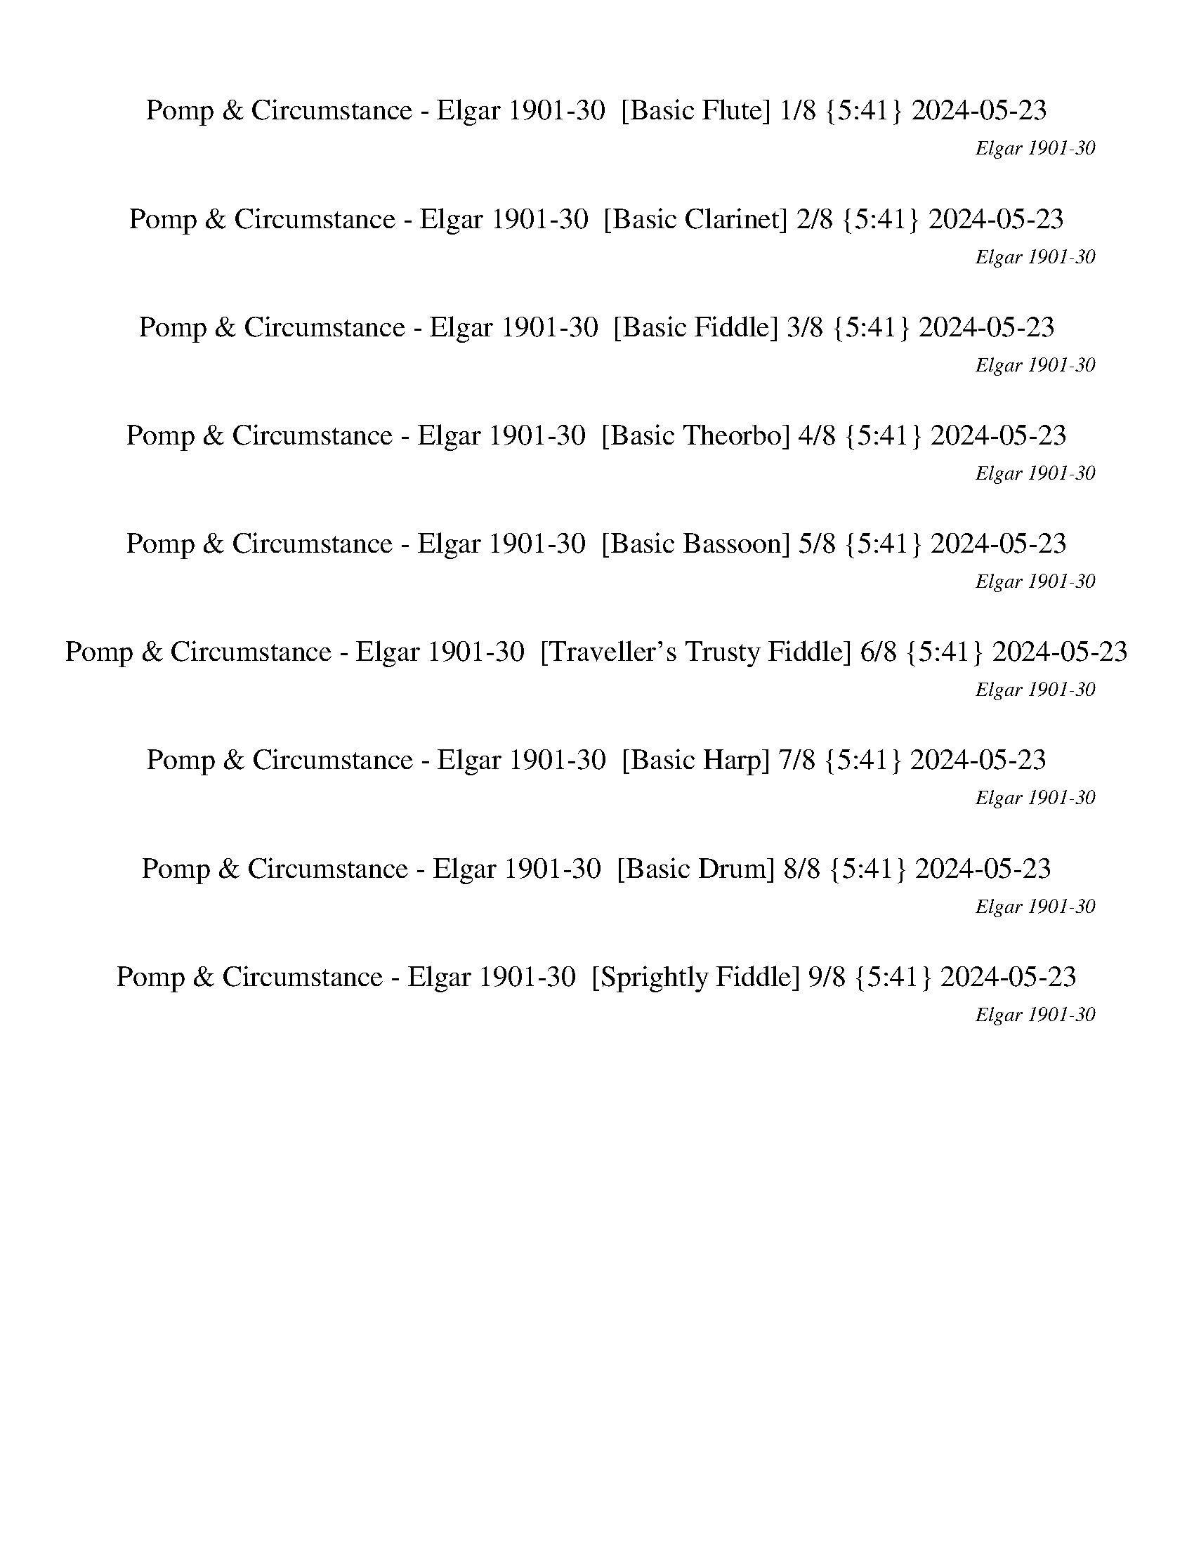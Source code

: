 %abc-2.1
%%song-title       Pomp & Circumstance
%%song-composer    Elgar 1901-30
%%song-duration    5:41
%%song-transcriber 2024-05-23
%%abc-creator Maestro v2.5.0.117
%%export-timestamp 2024-05-24 00:02:58
%%swing-rhythm false
%%mix-timings false
%%abc-version 2.1

X: 1
T: Pomp & Circumstance - Elgar 1901-30  [Basic Flute] 1/8 {5:41} 2024-05-23
%%part-name Flute
%%made-for Basic Flute
C: Elgar 1901-30
Z: 2024-05-23
M: 2/4
Q: 126
K: C maj
L: 1/16

+fff+ z6 [^D,-^D-] [=D,^D,-D-] |
[C,^D,-^D-] [D,D] [D,^A,] +ff+ F, +fff+ [D,-G,-=A,D^d-g-] [D,G,dg] [D,-D-] [=D,^D,-D-] |
[C,^D,-^D-] [D,D] [D,^A,] +ff+ F, +fff+ [D,-G,-=A,D^d-g-] [D,G,dg] [G,-G-] [F,G,-G-] |
[^D,G,-G-] [G,G] [=D,G,] +ff+ A, +fff+ [^C,-G,-^A,g-^a-] [C,G,ga] [G,-G-] [F,G,-G-] |
[^D,G,-G-] [G,G] [=D,G,] +ff+ A, +fff+ [^C,-G,-^A,g-^a-] [C,G,ga] A,- [=A,^A,-] |
[G,^A,-] A, F, z [D,-E,A,-^A-d-] [D,A,Ad] z2 |
[D,-^A,D-] [D,D] F,2 [D,2E,2A,2] z2 |
%%Q: 124
z126/31
	%%Q: 122
	[D,63/61^A,63/61] z189/61 |
%%Q: 118
z252/59
	%%Q: 108
	z7/2
	%%Q: 100
	z63/50 |
% Bar 10 (0:08)
%%Q: 126
+ff+ [D,^F,A,] z A, z [D,F,A,] z A, z |
[D,^F,A,] z3 +p+ [G,2-B,2] [G,2^C2] |
+ff+ [D,^F,-A,D-] [F,D] A, z [D,F,A,] z A, z |
[D,^F,A,] z3 +p+ [G,2-B,2] [G,2^C2] |
+ff+ [D,^F,-A,D-] [F,D] A, z [^C,G,A,B,] z A, z |
D, z B, z G, z E, z |
A, z3 +fff+ [^C,2E,2G,2B,2] z2 |
+ff+ [D,^F,] z3 [F,^F] [A,A] [F,F] [D,D] |
+fff+ [D,-^F,A,D-d-] [D,Dd] +ff+ A, z +fff+ [D,F,A,^C^c-] c +ff+ A, z |
[D,^F,A,B,Bb] +mp+ d [Aa] [Bb] +ff+ [G,-B,-Gg] +mp+ [G,-B,Bb] +ff+ [^C,-G,-^f] +mp+ [C,G,e] |
% Bar 20 (0:18)
+fff+ [D,^F,A,Dd-] d +ff+ A, z [D,F,A,^C^c-] c A, z |
[D,^F,A,B,Gb] +mp+ [Bd] [Aa] [Bb] +ff+ [G,-B,-Gg] +mp+ [G,-B,Bb] +ff+ [^C,-G,-^f] +mp+ [C,G,e] |
+fff+ [D,^F,A,^F^f-] f +ff+ A, z [^C,E,G,B,Ee-] e [A,A] +mf+ [B^cd] |
+ff+ [D,^F,A,^Fde] +mf+ [^fa] +ff+ [D,B,d] +mp+ f +ff+ [G,B,B] +mp+ d +ff+ [E,G,G] +mp+ B |
+fff+ [A,2A2] z2 +ff+ [E,G,A,B,B-] B z2 |
+fff+ [D,^F,A,A-a] [B,Ab] [^C,^C^c] [D,Dd] [C,Cc] [D,Dd] [E,Ee] [=F,Ff] |
+ff+ [^C,2-^F,2-^A,2-^F2^f2] +p+ [C,-F,-A,-=F] +mp+ [C,F,A,^F] +ff+ [D,2-=F,2-B,2-G2] +mp+ [D,-F,-B,-F] [D,F,B,G] |
+ff+ [C,2-^D,2-^G,2-^G2] +mp+ [C,2D,2G,2^d2] +ff+ [=D,2-G,2-B,2-e2] +mp+ [D,2G,2B,2E2] |
+ff+ [^C,2-^G,2-B,2-F2] +p+ [C,-G,-B,-E] +mp+ [C,G,B,E] +ff+ [=C,2-^D,2-A,2-^F2] +mp+ [C,-D,-A,-=F] [C,D,A,^F] |
+ff+ [D,2-G,2-B,2-G2] +mp+ [D,2G,2B,2d2] +fff+ [^C,2G,2-^A,2^d2] +mp+ [G,^D-] D |
% Bar 30 (0:27)
+fff+ [^C,2^F,2G,2A,2^C2^f2] +ff+ ^G, A, +fff+ [C,2E,2=G,2^A,2C2e2] +ff+ =A, ^A, |
+fff+ [^D,2^F,2B,2B2^d2] F, z [=D,-=F,-G,B,-B-=d-] [D,F,B,Bd] B, z |
[C,2E,2-G,2C2-G2c'2] +ff+ [E,-B,C-] +fff+ [C,E,C] [D,2G,2B,2G2B2b2] +ff+ ^C, D, |
+fff+ [E,2G,2E2-G2-g2-] [G,2-E2-G2-g2-] [G,B,EGg] z [E,A,Aa] [G,Gg] |
[^C,2-^F,2-^F2^f2] +p+ [C,-F,-=F] +mp+ [C,F,^F] +fff+ [D,2-=F,2-B,2-G2] +mp+ [D,-F,-B,-F] [D,F,B,G] |
+fff+ [C,2-^D,2-^G,2-^G2] +mp+ [C,2D,2G,2^d2] +fff+ [=D,2-G,2-B,2-e2] +mp+ [D,2G,2B,2E2] |
+ff+ [^C,2-^G,2-B,2-F2] +p+ [C,-G,-B,-E] +mp+ [C,G,B,E] +ff+ [=C,2-^D,2-A,2-^F2] +mp+ [C,-D,-A,-=F] [C,D,A,^F] |
+ff+ [D,2-G,2-B,2-G2] +mp+ [D,2G,2B,2d2] +fff+ [^C,2-G,2^A,2^d2] +mp+ [C,^D-] D |
+fff+ [^C,2^F,2G,2A,2^C2^f2] ^G, +ff+ A, +fff+ [C,2E,2=G,2^A,2C2e2] +ff+ =A, +fff+ ^A, |
[^D,2^F,2B,2B2^d2] F, z [=D,-=F,-G,B,-B-=d-] [D,F,B,Bd] B, z |
% Bar 40 (0:37)
[C,E,-G,-C-G-c'-] [C,E,-G,C-Gc'] [E,-B,C-] [C,E,C] [D,G,-B,-G-B-b-] [D,G,B,GBb] ^C, D, |
[E,2G,2G2-g2-] [G,2-G2-g2-] [G,B,Gg] z E, z |
[^C,-G,-^C-deg] +mp+ [C,G,Ce^fb] [A^cda] z +fff+ [D,-G,-B,-Bdb] +mp+ [D,G,-B,gab] [G,-^FGAfg] G, |
+fff+ [^C,-E,-G,-Eeg] +mp+ [C,E,G,B^ce] +fff+ [G,A,^CAcd] G, [D,-G,-B,-Bcd] +mp+ [D,G,-B,ABc] [G,-^FGA] G, |
+fff+ [^C,-E,-G,-E^FG] +mp+ [C,E,G,^CE] +fff+ [G,A,B,CD] G, [^F,G,A,B,D] +mp+ [F,-G,A,B,-C] [F,2G,2-B,2] |
+fff+ [^C,2E,2G,2] G, G, [^F,4G,4-B,4] |
[^C,-E,-G,-A,A] [C,E,G,^A,^A] [=A,-B,B] [=C,A,Cc] [^C,^C^c] [D,Dd] [^D,^D^d] [E,Ee] |
[F,Ff] [^F,^F^f] [G,Gg] [^G,^G^g] [A,Aa] [^A,^A^a] [B,Bb] [^C,^C^c] |
[D,^F,-A,-Dd] [F,A,] +ff+ A, z [D,F,-A,-] [F,A,] A, z |
[D,^F,A,] z3 +p+ [G,2-B,2] [G,2^C2] |
% Bar 50 (0:46)
+ff+ [D,^F,-A,D-] [F,D] A, z [D,F,A,] z A, z |
[D,^F,A,] z3 +p+ [G,2-B,2] [G,2^C2] |
+ff+ [D,^F,-A,D-] [F,D] A, z [^C,G,A,B,] z A, z |
D, z B, z G, z E, z |
A, z3 [^C,2E,2G,2B,2] z2 |
[D,^F,] z3 [F,^F] [A,A] [F,F] [D,D] |
+fff+ [D,-^F,A,D-d-] [D,Dd] +ff+ A, z +fff+ [D,F,A,^C^c-] c +ff+ A, z |
+fff+ [D,^F,A,B,Bb] +mp+ d [Aa] [Bb] +ff+ [G,-B,-Gg] +mp+ [G,-B,Bb] +ff+ [^C,-G,-^f] +mp+ [C,G,e] |
+fff+ [D,^F,A,Dd-] d +ff+ A, z +fff+ [D,F,A,^C^c-] c +ff+ A, z |
[D,^F,A,B,Gb] +mp+ [Bd] [Aa] [Bb] +ff+ [G,-B,-Gg] +mp+ [G,-B,Bb] +ff+ [^C,-G,-^f] +mp+ [C,G,e] |
% Bar 60 (0:56)
+ff+ [D,^F,A,^F^f-] f A, z [^C,E,G,B,Ee-] e [A,A] +mf+ [B^cd] |
+ff+ [D,^F,A,^Fde] +mf+ [^fa] +ff+ [D,B,d] +mp+ f +ff+ [G,B,B] +mp+ d +ff+ [E,G,G] +mp+ B |
+fff+ [A,2A2] z2 +ff+ [E,G,A,B,B-] B z2 |
+fff+ [D,^F,A,A-a] [B,Ab] [^C,^C^c] [D,Dd] [C,Cc] [D,Dd] [E,Ee] [=F,Ff] |
+ff+ [^C,2-^F,2-^A,2-^F2^f2] +p+ [C,-F,-A,-=F] +mp+ [C,F,A,^F] +ff+ [D,2-=F,2-B,2-G2] +mp+ [D,-F,-B,-F] [D,F,B,G] |
+ff+ [C,2-^D,2-^G,2-^G2] +mp+ [C,2D,2G,2^d2] +ff+ [=D,2-G,2-B,2-e2] +mp+ [D,2G,2B,2E2] |
+ff+ [^C,2-^G,2-B,2-F2] +p+ [C,-G,-B,-E] +mp+ [C,G,B,E] +ff+ [=C,2-^D,2-A,2-^F2] +mp+ [C,-D,-A,-=F] [C,D,A,^F] |
+ff+ [D,2-G,2-B,2-G2] +mp+ [D,2G,2B,2d2] +fff+ [^C,2-G,2-^A,2^d2] +mp+ [C,G,^D-] D |
+fff+ [^C,2^F,2G,2A,2^C2^f2] ^G, A, [C,2E,2=G,2^A,2C2e2] +ff+ =A, ^A, |
+fff+ [^D,2^F,2B,2B2^d2] F, z [=D,-=F,-G,B,-B-=d-] [D,F,B,Bd] B, z |
% Bar 70 (1:05)
[C,2E,2-G,2C2-G2c'2] [E,-B,C-] +ff+ [C,E,C] +fff+ [D,2G,2B,2G2B2b2] +ff+ ^C, +fff+ D, |
[E,2G,2E2-G2-g2-] [G,2-E2-G2-g2-] [G,B,EGg] z [E,A,Aa] [G,Gg] |
[^C,2-^F,2-^F2^f2] +p+ [C,-F,-=F] +mp+ [C,F,^F] +fff+ [D,2-=F,2-B,2-G2] +mp+ [D,-F,-B,-F] [D,F,B,G] |
+fff+ [C,2-^D,2-^G,2-^G2] +mp+ [C,2D,2G,2^d2] +fff+ [=D,2-G,2-B,2-e2] +mp+ [D,2G,2B,2E2] |
+ff+ [^C,2-^G,2-B,2-F2] +p+ [C,-G,-B,-E] +mp+ [C,G,B,E] +ff+ [=C,2-^D,2-A,2-^F2] +mp+ [C,-D,-A,-=F] [C,D,A,^F] |
+ff+ [D,2-G,2-B,2-G2] +mp+ [D,2G,2B,2d2] +fff+ [^C,2-G,2-^A,2^d2] +mp+ [C,G,^D-] D |
+fff+ [^C,2^F,2G,2A,2^C2^f2] ^G, +ff+ A, +fff+ [C,2E,2=G,2^A,2C2e2] =A, ^A, |
[^D,2^F,2B,2B2^d2] F, z [=D,-=F,-G,B,-B-=d-] [D,F,B,Bd] B, z |
[C,E,-G,-C-G-c'-] [C,E,-G,C-Gc'] [E,-B,C-] [C,E,C] [D,G,-B,-G-B-b-] [D,G,B,GBb] ^C, D, |
[E,2G,2G2-g2-] [G,2-G2-g2-] [G,B,Gg] z E, z |
% Bar 80 (1:15)
[^C,-G,-^C-e^fg] +mp+ [C,G,Cdef] [AB^cab] z +fff+ [D,-G,-B,-Bdb] +mp+ [D,G,-B,gab] [G,-Gfga] G, |
+fff+ [^C,-E,-G,-Eeg] +mp+ [C,E,G,^ce^f] +fff+ [G,A,^CAcd] G, [D,-G,-B,-ABd] +mp+ [D,G,-B,ABc] [G,-^FGA] G, |
+fff+ [^C,-E,-G,-E^FG] +mp+ [C,E,G,^CE] +fff+ [G,A,B,CD] G, [^F,G,A,B,CD] +mp+ [F,-G,A,B,-] [F,2G,2-B,2] |
+fff+ [^C,2E,2G,2] G, G, [^F,4G,4-B,4] |
[^C,-E,-G,-A,A] [C,E,G,^A,^A] [=A,-B,B] [=C,A,Cc] [^C,^C^c] [D,Dd] [^D,^D^d] [E,Ee] |
[F,Ff] [^F,^F^f] [G,Gg] [^G,^G^g] [A,Aa] [^A,^A^a] [B,Bb] [^C,^C^c] |
[D,-^F,-Dd] [D,-F,] [D,2A,2] [^C,2E,2-G,2] [E,2A,2] |
[D,2^F,2-] [F,2A,2] [G,2-B,2] [C,2G,2A,2] |
+ff+ [D,2^F,2A,2d2] +fff+ A,2 [E,2G,2^A,2-^c2] [=A,2^A,2] |
[D,-G,-B,-B] +mp+ [D,G,B,-d] +fff+ [A,-B,-A] +mp+ [A,B,B] +fff+ [^C,-E,-G,-G] +mp+ [C,-E,G,B] +fff+ [C,-A,-^f] +mp+ [C,A,e] |
% Bar 90 (1:24)
+fff+ [D,2G,2A,2-B,2d2] [D,G,A,-B,] [D,G,A,B,] [D,G,B,] [D,G,B,] +ff+ [D,G,B,] +fff+ [D,G,B,] |
[^C,2^F,2A,2B,2-] [C,F,A,B,-] [C,F,A,B,] [C,F,A,] [C,F,A,] [C,F,A,] [C,F,A,] |
[E,2G,2B,2^C2-^c2-] [E,G,B,C-c-] +ff+ [E,G,B,Cc] +fff+ [E,G,B,B-] +ff+ [E,G,B,B-] +fff+ [E,G,B,B-] [E,G,B,B] |
[D,2^F,2A,2B,2-B2-] [D,F,A,B,-B-] [D,F,A,B,B] [D,F,A,A-] [D,F,A,A-] [D,F,A,A-] +ff+ [D,F,A,A] |
+fff+ [D,2^G,2B,2A2-] +ff+ [D,G,B,A-] +fff+ [D,G,B,A] [D,G,B,^G-] +ff+ [D,G,B,G-] +fff+ [D,G,B,G-] +ff+ [D,G,B,G] |
+fff+ [^C,2^F,2A,2B2-] [C,F,A,B-] [C,F,A,B] [C,F,A,A-] [C,F,A,A-] [C,F,A,A-] [C,F,A,A] |
[E,2G,2B,2^c2-] [E,G,B,c-] [E,G,B,c] [E,G,B,B-] [E,G,B,B-] [E,G,B,B-] [E,G,B,B] |
+mp+ b z +fff+ [^D,^F,A,] +ff+ [D,F,A,] [D,F,A,B] +fff+ [D,F,A,] [D,F,A,] [D,F,A,] |
B,2- [^D,^F,A,B,-] [D,F,A,B,] [D,F,A,B,-] [D,F,A,B,-] +ff+ [D,F,A,B,-] +fff+ [D,F,A,B,] |
[^D,-^F,-A,-B,] [D,F,A,] +mp+ [A^d] [Ad] +fff+ [B,Ad] +mp+ [Ad] [Ad] [Ad] |
% Bar 100 (1:34)
+fff+ [B,A-^d-] [Ad] +mp+ [d^fa] [dfa] [dfa] [dfa] +fff+ [^D,^Ddfa] [D,Ddfa] |
[^D,^D] z [D,D] [D,D] [D,D] z [D,D] [D,D] |
[^D,^D] z [D,D] [D,D] [D,D] z [D,2-D2-^d2-] |
[C,^D,-^D-^d-] [D,Dd] [D,^A,Dd] [F,Ff] [D,-G,-=A,Gdg] [D,G,] [D,2-D2-d2-] |
[C,^D,-^D-^d-] [D,Dd] [D,^A,Dd] [F,Ff] [D,-G,-A,Gdg] [D,G,] [G,-g-] [F,G,-g-] |
[^D,G,-g-] [G,g] [=D,G,g] +ff+ [A,a] +fff+ [^C,-G,-^A,-g^a] [C,G,A,] [G,-g-] [F,G,-g-] |
[^D,G,-g-] [G,g] [=D,G,g] +ff+ [A,a] +fff+ [^C,-G,-^A,g^a] [C,G,A,] [=A,^A,-^A-a-] [A,-A-a-] |
[G,^A,-^A-^a-] [A,Aa] [F,A,Aa] [C,Ccc'] [D,-E,A,-D-da] [D,A,D] +mp+ A, C |
+ff+ [D,2^A,2D2] +fff+ F, z [D,-E,A,-] [D,A,] z2 |
%%Q: 116
+ff+ D,189/116 z63/116
	%%Q: 115
	+fff+ ^D,189/115 z63/115
	%%Q: 114
	+ff+ E,63/38 z21/38
	%%Q: 113
	+fff+ F,189/113 z63/113 |
% Bar 110 (1:44)
%%Q: 112
+ff+ ^F,27/16 z9/16
	%%Q: 110
	G,189/110 z63/110
	%%Q: 108
	^G,7/4 z7/12
	%%Q: 106
	+fff+ [^C,63/53-=G,63/53-A,63/53-^C63/53-G63/53-a63/53-]
	%%Q: 80
	[C,63/80G,63/80A,63/80C63/80G63/80a63/80] z63/80 |
%%Q: 104
[D,189/104^F,189/104D189/104^F189/104d189/104^f189/104] z315/104 +ff+ D,189/104 z315/104 |
+mf+ D,189/104 z315/104 D,189/104 z315/104 |
z126/13 |
z126/13 |
+mp+ G,126/13 |
^F,63/26 G,63/26 A,63/13 |
E,126/13 |
D,189/26 z63/26 |
C,126/13 |
% Bar 120 (1:55)
B,63/26 C,63/26 D,63/13 |
A,126/13- |
A,189/26 z63/26 |
B,126/13 |
^C,63/26 D,63/26- D,63/26 +mf+ E,63/26 |
A,126/13 |
D,126/13 |
G,126/13- |
G,63/26 ^F,63/26- F,63/26 +mp+ E,63/26 |
D,126/13 |
% Bar 130 (2:07)
[C,126/13D,126/13-^F,126/13] |
[D,189/104-G,189/104-B,189/104] [D,63/104G,63/104-] G,189/26 |
^F,63/26 G,63/26 +p+ A,63/13 |
+mp+ E,126/13 |
D,126/13 |
C,126/13 |
B,63/26 C,63/26 D,63/13 |
A,126/13- |
A,126/13 |
B,126/13 |
% Bar 140 (2:18)
^C,63/26 D,63/26- D,63/26 +mf+ E,63/26 |
A,126/13 |
%%Q: 102
+p+ D,42/17-
	%%Q: 100
	D,63/25-
	%%Q: 98
	D,18/7-
	%%Q: 96
	D,21/8 |
%%Q: 94
+ff+ [C,252/47-E,252/47-G,252/47C252/47-] +mf+ [C,252/47-E,252/47G,252/47C252/47] |
+ff+ [C,126/47-D,126/47-^F,126/47-A,126/47-C126/47] +mp+ [C,63/47-D,63/47-F,63/47-A,63/47B,63/47-] [C,63/47D,63/47F,63/47-B,63/47-] +f+
	[C,126/47-D,126/47-F,126/47-B,126/47] +ff+ [C,126/47D,126/47F,126/47A,126/47] |
%%Q: 98
[D,27/14G,27/14-B,27/14-] [G,45/14B,45/14-]
	%%Q: 100
	[G,126/25-B,126/25-] |
%%Q: 104
[^F,189/104G,189/104-B,189/104-] [G,315/104B,315/104-] +f+ [=F,189/104B,189/104-] B,315/104 |
+mf+ E,126/13 |
+ff+ ^F,63/26 G,63/26- G,63/26 A,63/26 |
D,126/13 |
% Bar 150 (2:30)
+mp+ G,126/13 |
+f+ G,126/13 |
C,63/26 B,63/26- B,63/26 +mf+ A,63/26 |
G,126/13- |
%%Q: 102
G,84/17-
	%%Q: 101
	G,504/101 |
%%Q: 100
+fff+ [D,189/100G,189/100-B,189/100B189/100d189/100g189/100-] [G,63/20g63/20-] +ff+ [D,189/100G,189/100-B,189/100B189/100d189/100g189/100-] [G,63/20g63/20] |
+fff+ [C,189/100D,189/100^F,189/100-A,189/100c189/100^f189/100-] [F,63/100f63/100] [G,63/25g63/25] [C,189/100D,189/100F,189/100A,189/100-d189/100a189/100-]
	[A,63/20a63/20] |
+ff+ [E,189/100-G,189/100B,189/100G189/100B189/100e189/100-] [E,63/20e63/20-] +fff+ [D,189/100E,189/100-G,189/100B,189/100B189/100e189/100-] [E,63/20e63/20] |
[D,189/100-G,189/100B,189/100G189/100B189/100d189/100-] [D,63/20d63/20-] [D,189/100G,189/100B,189/100G189/100B189/100d189/100-] d63/20 |
[C,189/100-E,189/100G,189/100c189/100-e189/100] [C,63/20c63/20-] [C,189/100-E,189/100G,189/100c189/100-e189/100] [C,63/20c63/20] |
% Bar 160 (2:42)
[D,189/100G,189/100B,189/100-G189/100B189/100-d189/100] [B,63/100B63/100] [C,63/25c63/25] [D,189/100-G,189/100B,189/100G189/100B189/100d189/100-]
	[D,63/20d63/20] |
[^C,189/100E,189/100G,189/100A,189/100-A189/100-^c189/100] [A,63/20A63/20-] [C,189/100E,189/100G,189/100A,189/100-A189/100-c189/100] [A,63/20A63/20-] |
[D,189/100^F,189/100A,189/100-^F189/100A189/100-d189/100] [A,63/20A63/20-] [D,189/100F,189/100A,189/100-F189/100A189/100-d189/100] [A,63/100A63/100] z63/25 |
[D,189/100G,189/100B,189/100-G189/100B189/100-d189/100] [B,63/20B63/20-] [D,189/100G,189/100B,189/100-G189/100B189/100-d189/100] [B,63/20B63/20] |
[^C,189/100E,189/100A,189/100^c189/100-e189/100] c63/100 [D,63/25-d63/25-] [C,189/100D,189/100-E,189/100A,189/100A189/100d189/100-] [D,63/100d63/100]
	[E,63/25e63/25] |
[D,189/100A,189/100-A189/100d189/100a189/100-] [A,63/20a63/20-] +ff+ [D,189/100A,189/100-A189/100d189/100a189/100-] [A,63/20a63/20] |
+fff+ [D,189/100^F,189/100B,189/100B189/100d189/100-] d63/20- [D,189/100F,189/100B,189/100B189/100d189/100-] d63/20 |
[D,189/100E,189/100G,189/100-B,189/100d189/100g189/100-] [G,63/20g63/20-] [D,189/100E,189/100G,189/100-B,189/100d189/100g189/100-] [G,63/20g63/20] |
[^C,189/100G,189/100-A,189/100G189/100^c189/100g189/100-] [G,63/100g63/100] [^F,63/25-^f63/25-] [C,189/100F,189/100-G,189/100A,189/100c189/100f189/100-]
	[F,63/100f63/100] [E,63/25e63/25] |
[D,189/100^F,189/100A,189/100^F189/100d189/100-] d63/20- [D,189/100F,189/100A,189/100F189/100d189/100-] d63/20- |
% Bar 170 (2:54)
[C,189/100D,189/100^F,189/100A,189/100c189/100d189/100-] d63/20- [C,189/100D,189/100F,189/100A,189/100c189/100d189/100-] d63/20 |
[D,189/100G,189/100-B,189/100B189/100g189/100-] [G,63/20g63/20-] [D,189/100G,189/100-B,189/100B189/100g189/100-] [G,63/20g63/20] |
[C,189/100D,189/100^F,189/100-c189/100d189/100^f189/100-] [F,63/100f63/100] [G,63/25g63/25] [C,189/100D,189/100F,189/100A,189/100-c189/100a189/100-]
	[A,63/20a63/20] |
[E,189/100-G,189/100B,189/100B189/100e189/100-g189/100] [E,63/20-e63/20-] [E,189/100-G,189/100B,189/100G189/100e189/100-g189/100] [E,63/20e63/20] |
[D,189/100-G,189/100B,189/100G189/100d189/100-g189/100] [D,63/20-d63/20-] [D,189/100-G,189/100B,189/100G189/100d189/100-g189/100] [D,63/20d63/20] |
[C,189/100-E,189/100G,189/100G189/100c189/100-g189/100] [C,63/20c63/20-] [C,189/100-E,189/100G,189/100G189/100c189/100-g189/100] [C,63/20c63/20] |
[D,189/100G,189/100B,189/100-G189/100B189/100-g189/100] [B,63/100B63/100] +ff+ [C,63/25c63/25] +fff+ [D,189/100-G,189/100B,189/100G189/100B189/100d189/100-]
	[D,63/20d63/20] |
[^C,189/100E,189/100G,189/100A,189/100-A189/100-e189/100] [A,63/20A63/20-] [C,189/100E,189/100G,189/100A,189/100-A189/100-e189/100] [A,63/20-A63/20-] |
[D,189/100^F,189/100A,189/100-^F189/100A189/100-d189/100] [A,63/20-A63/20-] [D,189/100F,189/100A,189/100-F189/100A189/100-d189/100] [A,63/100A63/100] z63/25 |
[D,189/100G,189/100B,189/100-G189/100B189/100-d189/100] [B,63/20B63/20-] [D,189/100G,189/100B,189/100-G189/100B189/100-d189/100] [B,63/20B63/20] |
% Bar 180 (3:06)
[^C,189/100-D,189/100E,189/100G,189/100A,189/100^c189/100-] [C,63/100c63/100] +ff+ [D,63/25-d63/25-] +fff+
	[C,189/100D,189/100-G,189/100A,189/100d189/100-a189/100] [D,63/100d63/100] +ff+ [E,63/25e63/25] |
+fff+ [D,189/100^F,189/100A,189/100-d189/100a189/100-] [A,63/20a63/20-] [D,189/100F,189/100A,189/100-d189/100a189/100-] [A,63/20a63/20] |
%%Q: 102
[D,63/34-^F,63/34A,63/34A63/34d63/34-] [D,21/34-d21/34-]
	%%Q: 100
	[D,63/25d63/25-]
	%%Q: 98
	[D,27/14-F,27/14A,27/14A27/14d27/14-] [D,9/14-d9/14-]
	%%Q: 96
	[D,21/8d21/8] |
%%Q: 94
[C,189/94-G,189/94-C189/94-G189/94g189/94c'189/94-] [C,315/94G,315/94C315/94-c'315/94-] [C,189/94-G,189/94-C189/94-G189/94g189/94c'189/94-]
	[C,315/94G,315/94C315/94c'315/94] |
[C,189/94-D,189/94-^F,189/94-A,189/94C189/94-c'189/94-] [C,63/94D,63/94-F,63/94-C63/94c'63/94] [D,126/47F,126/47B,126/47-b126/47-]
	[C,189/94D,189/94-F,189/94-B,189/94-d189/94b189/94-] [D,63/94-F,63/94-B,63/94b63/94] [D,126/47F,126/47A,126/47a126/47] |
%%Q: 98
[D,27/14G,27/14B,27/14-G27/14d27/14b27/14-] [B,45/14b45/14-]
	%%Q: 99
	[D,21/11-G,21/11-B,21/11-B21/11g21/11b21/11-] [D,7/11-G,7/11-B,7/11-b7/11-] [D,14/11-G,14/11B,14/11-b14/11-] [D,7/11B,7/11-b7/11-] [B,7/11b7/11-] |
%%Q: 100
[D,189/100-^F,189/100-G,189/100B,189/100-^f189/100b189/100-] [D,63/100-F,63/100-B,63/100-b63/100-] [D,189/100F,189/100B,189/100-b189/100-] [B,63/100b63/100-]
	[D,189/100-=F,189/100-G,189/100B,189/100-=f189/100b189/100-] [D,63/100-F,63/100-B,63/100-b63/100-] [D,189/100F,189/100B,189/100-b189/100-] [B,63/100b63/100] |
[C,189/100E,189/100-G,189/100E189/100-c189/100e189/100-] [E,63/20E63/20-e63/20-] [C,189/100E,189/100-G,189/100E189/100-c189/100e189/100-] [E,63/20E63/20e63/20] |
[C,189/100D,189/100^F,189/100-A,189/100d189/100^f189/100-] [F,63/100f63/100] [G,63/25-G63/25-g63/25-] [C,189/100D,189/100F,189/100G,189/100-G189/100-g189/100-]
	[G,63/100G63/100g63/100] [A,63/25A63/25a63/25] |
[D,189/100-G,189/100B,189/100D189/100-G189/100d189/100-] [D,63/20D63/20-d63/20-] [D,189/100-G,189/100B,189/100D189/100-G189/100d189/100-] [D,63/20D63/20d63/20] |
% Bar 190 (3:18)
[E,189/100G,189/100-B,189/100G189/100-e189/100g189/100-] [G,63/20G63/20g63/20-] [E,189/100G,189/100-B,189/100G189/100-e189/100g189/100-] [G,63/20G63/20g63/20] |
[C,189/100E,189/100G,189/100-A,189/100G189/100-c189/100] [G,63/20G63/20-] [C,189/100E,189/100G,189/100-A,189/100G189/100-c189/100] [G,63/20G63/20] |
[C,189/100-D,189/100^F,189/100C189/100-^F189/100c189/100-] [C,63/100C63/100c63/100] +ff+ [B,63/25-B63/25-] +fff+
	[C,189/100D,189/100F,189/100B,189/100-B189/100-c189/100] [B,63/100B63/100] [A,63/25A63/25] |
[G,63/100-B,63/100-G63/100B63/100-] [G,63/50-B,63/50B63/50] G,63/20 [G,189/100-B,189/100G189/100B189/100] G,63/20 |
[G,189/100-B,189/100G189/100B189/100] G,567/100 z63/25 |
%%Q: 126
+ff+ [D,^F,A,] z A, z [D,F,A,] z A, z |
[D,^F,A,] z3 +p+ [G,2-B,2] [G,2^C2] |
+ff+ [D,^F,-A,D-] [F,D] A, z [D,F,A,] z A, z |
[D,^F,A,] z3 +p+ [G,2-B,2] [G,2^C2] |
+ff+ [D,^F,-A,D-] [F,D] A, z [^C,G,A,B,] z A, z |
% Bar 200 (3:29)
D, z B, z G, z E, z |
A, z3 +fff+ [^C,2E,2G,2B,2] z2 |
+ff+ [D,^F,] z3 [F,^F] [A,A] [F,F] [D,D] |
+fff+ [D,-^F,A,D-d-] [D,Dd] +ff+ A, z [D,F,A,^C^c-] c A, z |
[D,^F,A,B,Bb] +mp+ d [Aa] [Bb] +ff+ [G,-B,-Gg] +mp+ [G,-B,Bb] +ff+ [^C,-G,-^f] +mp+ [C,G,e] |
+ff+ [D,^F,A,Dd-] d A, z [D,F,A,^C^c-] c A, z |
+fff+ [D,^F,A,B,Gb] +mp+ [Bd] [Aa] [Bb] +ff+ [G,-B,-Gg] +mp+ [G,-B,Bb] +ff+ [^C,-G,-^f] +mp+ [C,G,e] |
+ff+ [D,^F,A,^F^f-] f A, z +fff+ [^C,E,G,B,Ee-] e +ff+ [A,A] +mf+ [B^cd] |
+ff+ [D,^F,A,^Fde] +mf+ [^fa] +ff+ [D,B,d] +mp+ f +ff+ [G,B,B] +mp+ d +ff+ [E,G,G] +mp+ B |
+ff+ [A,2A2] z2 +fff+ [E,G,A,B,B-] B z2 |
% Bar 210 (3:38)
[D,^F,A,A-a] [B,Ab] [^C,^C^c] [D,Dd] [C,Cc] [D,Dd] [E,Ee] [=F,Ff] |
+ff+ [^C,2-^F,2-^A,2-^F2^f2] +p+ [C,-F,-A,-=F] +mp+ [C,F,A,^F] +ff+ [D,2-=F,2-B,2-G2] +mp+ [D,-F,-B,-F] [D,F,B,G] |
+ff+ [C,2-^D,2-^G,2-^G2] +mp+ [C,2D,2G,2^d2] +ff+ [=D,2-G,2-B,2-e2] +mp+ [D,2G,2B,2E2] |
+ff+ [^C,2-^G,2-B,2-F2] +p+ [C,-G,-B,-E] +mp+ [C,G,B,E] +ff+ [=C,2-^D,2-A,2-^F2] +mp+ [C,-D,-A,-=F] [C,D,A,^F] |
+ff+ [D,2-G,2-B,2-G2] +mp+ [D,2G,2B,2d2] +fff+ [^C,2G,2^A,2-^d2] +mp+ [A,^D-] D |
+fff+ [^C,2^F,2G,2A,2^C2^f2] +ff+ ^G, A, +fff+ [C,2E,2=G,2^A,2C2e2] +ff+ =A, +fff+ ^A, |
[^D,2^F,2B,2B2^d2] F, z [=D,-=F,-G,B,-B-=d-] [D,F,B,Bd] B, z |
[C,2E,2-G,2C2-G2c'2] +ff+ [E,-B,C-] [C,E,C] +fff+ [D,2G,2B,2G2B2b2] ^C, +ff+ D, |
+fff+ [E,2G,2E2-G2-g2-] [G,2E2-G2-g2-] [B,EGg] z [E,A,Aa] [G,Gg] |
[^C,2-^F,2-^F2^f2] +p+ [C,-F,-=F] +mp+ [C,F,^F] +fff+ [D,2-=F,2-B,2-G2] +mp+ [D,-F,-B,-F] [D,F,B,G] |
% Bar 220 (3:48)
+fff+ [C,2-^D,2-^G,2-^G2] +mp+ [C,2D,2G,2^d2] +fff+ [=D,2-G,2-B,2-e2] +mp+ [D,2G,2B,2E2] |
+ff+ [^C,2-^G,2-B,2-F2] +p+ [C,-G,-B,-E] +mp+ [C,G,B,E] +ff+ [=C,2-^D,2-A,2-^F2] +mp+ [C,-D,-A,-=F] [C,D,A,^F] |
+ff+ [D,2-G,2-B,2-G2] +mp+ [D,2G,2B,2d2] +fff+ [^C,2-G,2-^A,2^d2] +mp+ [C,G,^D-] D |
+fff+ [^C,2^F,2G,2A,2^C2^f2] +ff+ ^G, A, +fff+ [C,2E,2=G,2^A,2C2e2] +ff+ =A, ^A, |
+fff+ [^D,2^F,2B,2B2^d2] F, z [=D,-=F,-G,B,-B-=d-] [D,F,B,Bd] B, z |
[C,E,-G,-C-G-c'-] [C,E,-G,C-Gc'] [E,-B,C-] [C,E,C] [D,G,-B,-G-B-b-] [D,G,B,GBb] ^C, D, |
[E,2G,2G2-g2-] [G,2-G2-g2-] [G,B,Gg] z E, z |
[^C,-G,-^C-e^fg] +mp+ [C,G,C^cde] [ABcdab] z +fff+ [D,-G,-B,-Bdb] +mp+ [D,G,-B,cgb] [G,-^FGga] G, |
+fff+ [^C,-E,-G,-Eeg] +mp+ [C,E,G,de^f] +fff+ [G,A,AB^cd] G, [D,-G,-B,-Bcd] +mp+ [D,G,-B,GAB] [G,-^FGA] G, |
+fff+ [^C,-E,-G,-DEG] +mp+ [C,E,G,^CD^F] +fff+ [G,A,B,C] G, [^F,G,A,B,D] +mp+ [F,-G,B,-C] [F,-G,-A,B,-] [F,G,-B,] |
% Bar 230 (3:57)
+fff+ [^C,2E,2G,2] G, G, [^F,4G,4-B,4] |
[^C,-E,-G,-A,A] +mp+ [C,E,G,^A,^A] +fff+ [=A,-B,B] [=C,A,Cc] [^C,^C^c] [D,Dd] [^D,^D^d] [E,Ee] |
[F,Ff] [^F,^F^f] [G,Gg] [^G,^G^g] [A,Aa] [^A,^A^a] [B,Bb] [^C,^C^c] |
[D,-^F,-Dd] [D,-F,] [D,2A,2] +ff+ [^C,2E,2-G,2] +fff+ [E,2A,2] |
+ff+ [D,2^F,2-] +fff+ [F,2A,2] [G,2-B,2] [C,2G,2A,2] |
[D,2^F,2A,2d2] A,2 +ff+ [E,2G,2^A,2-^c2] +fff+ [=A,2^A,2] |
+ff+ [D,-G,-B,-B] +mp+ [D,G,B,-d] +fff+ [A,-B,-A] +mp+ [A,B,B] +fff+ [^C,-E,-G,-G] +mp+ [C,-E,G,B] +fff+ [C,-A,-^f] +mp+ [C,A,e] |
+fff+ [D,2G,2A,2-B,2d2] [D,G,A,-B,] [D,G,A,B,] [D,G,B,] [D,G,B,] [D,G,B,] [D,G,B,] |
[^C,2^F,2A,2B,2-] +ff+ [C,F,A,B,-] +fff+ [C,F,A,B,] [C,F,A,] [C,F,A,] [C,F,A,] +ff+ [C,F,A,] |
+fff+ [E,2G,2B,2^C2-^c2-] +ff+ [E,G,B,C-c-] +fff+ [E,G,B,Cc] [E,G,B,B-] [E,G,B,B-] [E,G,B,B-] [E,G,B,B] |
% Bar 240 (4:07)
[D,2^F,2A,2B,2-B2-] [D,F,A,B,-B-] [D,F,A,B,B] [D,F,A,A-] [D,F,A,A-] [D,F,A,A-] [D,F,A,A] |
[D,2^G,2B,2A2-] [D,G,B,A-] [D,G,B,A] [D,G,B,^G-] [D,G,B,G-] [D,G,B,G-] +ff+ [D,G,B,G] |
+fff+ [^C,2^F,2A,2B2-] [C,F,A,B-] [C,F,A,B] [C,F,A,A-] [C,F,A,A-] [C,F,A,A-] [C,F,A,A] |
[E,2G,2B,2^c2-] [E,G,B,c-] [E,G,B,c] [E,G,B,B-] [E,G,B,B-] [E,G,B,B-] +ff+ [E,G,B,B] |
+mp+ b z +fff+ [^D,^F,A,] [D,F,A,] [D,F,A,B] [D,F,A,] [D,F,A,] [D,F,A,] |
B,2- +ff+ [^D,^F,A,B,-] [D,F,A,B,] +fff+ [D,F,A,B,-] +ff+ [D,F,A,B,-] +fff+ [D,F,A,B,-] [D,F,A,B,] |
[^D,-^F,-A,-B,] [D,F,A,] +mp+ [A^d] [Ad] +fff+ [B,Ad] +mp+ [Ad] [Ad] [Ad] |
+fff+ [B,A-^d-] [Ad] +mp+ [d^fa] [dfa] [dfa] [dfa] +fff+ [^D,^Ddfa] [D,Ddfa] |
[^D,^D] z [D,D] [D,D] [D,D] z [D,D] [D,D] |
[^D,^D] z [D,D] [D,D] [D,D] z [D,2-D2-^d2-] |
% Bar 250 (4:16)
[C,^D,-^D-^d-] [D,Dd] [D,^A,Dd] [F,Ff] [D,-G,-=A,Gdg] [D,G,] [D,2-D2-d2-] |
[C,^D,-^D-^d-] [D,Dd] [D,^A,Dd] [F,Ff] [D,-G,-A,Gdg] [D,G,] [G,-g-] [F,G,-g-] |
[^D,G,-g-] [G,g] [=D,G,g] +ff+ [A,a] +fff+ [^C,-G,-^A,-g^a] [C,G,A,] [G,-g-] [F,G,-g-] |
[^D,G,-g-] [G,g] [=D,G,g] +ff+ [A,a] +fff+ [^C,-G,-^A,g^a] [C,G,A,] [=A,^A,-^A-a-] [A,-A-a-] |
[G,^A,-^A-^a-] [A,Aa] [F,A,Aa] [C,Ccc'] [D,-E,A,-D-da] [D,A,D] +mp+ A, C |
+ff+ [D,2^A,2D2] +fff+ F, z [D,-E,A,-] [D,A,] z2 |
%%Q: 116
+ff+ D,189/116 z63/116
	%%Q: 114
	+fff+ ^D,63/38 z21/38
	%%Q: 112
	+ff+ E,27/16 z9/16
	%%Q: 110
	F,189/110 z63/110 |
%%Q: 108
^F,7/4 z7/12
	%%Q: 106
	G,189/106 z63/106
	%%Q: 104
	^G,189/104 z63/104
	%%Q: 102
	+fff+ [^C,63/34A,63/34] z21/34 |
%%Q: 100
+ff+ ^A,189/100 z63/100
	%%Q: 98
	+fff+ B,27/14 z9/14
	%%Q: 96
	C,63/32 z21/32
	%%Q: 90
	^C,21/10 z7/10 |
%%Q: 80
D,189/80 z63/80
	%%Q: 70
	^D,27/10 z9/10
	%%Q: 40
	E,63/20- E,189/80 z63/80
	%%Q: 35
	A,18/5-
	%%Q: 30
	A,21/5- |
% Bar 260 (4:28)
%%Q: 164
A,189/82 z63/82
	%%Q: 84
	[D,9/4-^F,9/4A,9/4D9/4-d9/4-] [D,15/4D15/4-d15/4-] |
[D,9/4-^F,9/4A,9/4D9/4-d9/4-] [D,15/4D15/4d15/4] [^C,9/4-E,9/4G,9/4A,9/4^C9/4-^c9/4-] [C,3/4C3/4c3/4] [D,3D3d3] |
[E,9/4-G,9/4A,9/4E9/4-e9/4-] [E,15/4E15/4e15/4] [D,9/4^F,9/4B,9/4-B9/4-b9/4-] [B,15/4B15/4-b15/4-] |
[D,9/4^F,9/4A,9/4B,9/4-B9/4-b9/4-] [B,15/4B15/4b15/4] [D,9/4F,9/4A,9/4-A9/4-a9/4-] [A,15/4A15/4-a15/4-] |
[D,9/4^F,9/4A,9/4-A9/4a9/4] A,15/4 [D,9/4G,9/4-B,9/4G9/4-g9/4-] [G,15/4G15/4-g15/4-] |
[D,9/4G,9/4-B,9/4G9/4-g9/4-] [G,15/4G15/4g15/4] [D,9/4^F,9/4-A,9/4^F9/4-^f9/4-] [F,3/4F3/4f3/4] [G,3G3g3] |
[D,9/4^F,9/4A,9/4-A9/4-a9/4-] [A,15/4A15/4a15/4] [D,9/4E,9/4-^G,9/4B,9/4E9/4-e9/4-] [E,15/4E15/4-e15/4-] |
[D,9/4E,9/4-^G,9/4B,9/4E9/4-e9/4-] [E,15/4E15/4-e15/4-] [^C,9/4E,9/4-A,9/4E9/4-e9/4-] [E,15/4E15/4-e15/4-] |
[^C,9/4E,9/4-A,9/4E9/4-e9/4-] [E,3/4E3/4e3/4] z3 [D,9/4^F,9/4-A,9/4^F9/4-^f9/4-] [F,15/4F15/4-f15/4-] |
[D,9/4^F,9/4-A,9/4^F9/4-^f9/4-] [F,15/4F15/4f15/4] [D,9/4E,9/4^G,9/4-B,9/4^G9/4-^g9/4-] [G,3/4G3/4g3/4] [A,3-A3a3-] |
% Bar 270 (4:42)
[D,9/4E,9/4^G,9/4A,9/4-B,9/4a9/4-] [A,3/4a3/4] [B,3B3b3] [^C,9/4E,9/4A,9/4E9/4-e9/4-] [E15/4-e15/4-] |
[^C,9/4E,9/4A,9/4E9/4-e9/4-] [E15/4e15/4] [C,9/4^F,9/4A,9/4-A9/4-a9/4-] [A,15/4A15/4-a15/4-] |
[^C,9/4^F,9/4A,9/4-A9/4-a9/4-] [A,15/4A15/4a15/4] [D,9/4F,9/4A,9/4B,9/4D9/4-d9/4-] [D15/4-d15/4-] |
[D,9/4^F,9/4A,9/4B,9/4D9/4-d9/4-] [D15/4d15/4] [D,9/4E,9/4^G,9/4D9/4-d9/4-] [D3/4d3/4] [^C3-^c3-] |
[D,9/4E,9/4^G,9/4^C9/4-^c9/4-] [C3/4c3/4] [B,3B3b3] [^C,9/4E,9/4A,9/4-A9/4-a9/4-] [A,15/4A15/4-a15/4-] |
[^C,9/4E,9/4A,9/4-A9/4-a9/4-] [A,15/4A15/4-a15/4-] [C,3-G,3-A,3-A3-a3-] [C,9/4-G,9/4A,9/4-A9/4-a9/4-] [C,3/4A,3/4A3/4-a3/4-] |
+ff+ [^C,9/4G,9/4A,9/4-A9/4-a9/4-] [A,3/4-A3/4a3/4] A,3 +fff+ [D,9/4-^F,9/4A,9/4D9/4-d9/4-] [D,15/4D15/4-d15/4-] |
[D,9/4-^F,9/4A,9/4D9/4-d9/4-] [D,15/4D15/4d15/4] [^C,9/4-E,9/4G,9/4A,9/4^C9/4-^c9/4-] [C,3/4C3/4c3/4] [D,3D3d3] |
[E,9/4-G,9/4A,9/4E9/4-e9/4-] [E,15/4E15/4e15/4] [D,9/4^F,9/4B,9/4-B9/4-b9/4-] [B,15/4B15/4-b15/4-] |
+ff+ [D,9/4^F,9/4B,9/4-B9/4-b9/4-] [B,15/4B15/4b15/4] +fff+ [D,9/4F,9/4A,9/4-A9/4-a9/4-] [A,15/4A15/4-a15/4-] |
% Bar 280 (4:56)
[D,9/4^F,9/4A,9/4-A9/4-a9/4-] [A,15/4A15/4a15/4] [D,9/4G,9/4-B,9/4G9/4-g9/4-] [G,15/4G15/4-g15/4-] |
[D,9/4G,9/4-B,9/4G9/4-g9/4-] [G,15/4G15/4g15/4] [D,9/4^F,9/4-A,9/4^F9/4-^f9/4-] [F,3/4F3/4f3/4] [G,3G3g3] |
[D,9/4^F,9/4A,9/4-A9/4-a9/4-] [A,15/4A15/4a15/4] [D,9/4E,9/4-^G,9/4E9/4-e9/4-] [E,15/4E15/4-e15/4-] |
[D,9/4E,9/4-^G,9/4E9/4-e9/4-] [E,15/4E15/4-e15/4-] [^C,9/4E,9/4-A,9/4E9/4-e9/4-] [E,15/4E15/4-e15/4-] |
[^C,9/4E,9/4-A,9/4E9/4-e9/4-] [E,3/4E3/4e3/4] z3 [D,9/4^F,9/4-A,9/4^F9/4-^f9/4-] [F,15/4F15/4-f15/4-] |
[D,9/4^F,9/4-A,9/4^F9/4-^f9/4-] [F,15/4F15/4f15/4] [D,9/4E,9/4^G,9/4-B,9/4^G9/4-^g9/4-] [G,3/4G3/4g3/4] [A,3-A3a3-] |
[D,9/4E,9/4^G,9/4A,9/4-B,9/4a9/4-] [A,3/4a3/4] [B,3B3b3] [^C,9/4E,9/4A,9/4E9/4-e9/4-] [E15/4-e15/4-] |
[^C,9/4E,9/4A,9/4E9/4-e9/4-] [E15/4e15/4] [C,9/4E,9/4A,9/4-A9/4-a9/4-] [A,15/4A15/4-a15/4-] |
[^C,9/4E,9/4A,9/4-A9/4-a9/4-] [A,15/4A15/4a15/4]
	%%Q: 82
	[D,189/82G,189/82-B,189/82-G189/82-d189/82-g189/82-] [G,63/82-B,63/82-G63/82-d63/82-g63/82-]
	%%Q: 80
	[G,63/20B,63/20G63/20-d63/20-g63/20-] |
%%Q: 78
[D,63/26G,63/26-B,63/26-G63/26-d63/26-g63/26-] [G,21/26-B,21/26-G21/26-d21/26-g21/26-]
	%%Q: 76
	[G,63/19-B,63/19G63/19-d63/19g63/19]
	%%Q: 74
	[^C,189/74E,189/74-G,189/74-A,189/74-B,189/74G189/74-] [E,63/74-G,63/74A,63/74-G63/74] [E,189/74-^F,189/74A,189/74-^F189/74^f189/74] [E,63/74A,63/74] |
% Bar 290 (5:11)
[^C,189/74E,189/74-G,189/74-A,189/74-B,189/74E189/74-] [E,63/74-G,63/74-A,63/74-E63/74-] [E,189/74G,189/74-A,189/74-E189/74] [G,63/74A,63/74]
	[D,126/37-^F,126/37-^F126/37-^f126/37-] [D,189/74F,189/74-F189/74-f189/74-] [F,63/74F63/74-f63/74-] |
[D,126/37-^F,126/37-^F126/37-^f126/37-] [D,189/74F,189/74-F189/74-f189/74-] [F,63/74F63/74-f63/74-]
	%%Q: 78
	[^C,63/26-D,63/26F,63/26-F63/26-f63/26-] [C,21/26-F,21/26-F21/26-f21/26-] [C,63/26F,63/26-F63/26-f63/26-] [F,21/26F21/26-f21/26-] |
[C,63/26-D,63/26^F,63/26-^F63/26-^f63/26-] [C,21/26-F,21/26-F21/26f21/26-] [C,63/26F,63/26f63/26-] f21/26
	%%Q: 84
	[D,9/4G,9/4B,9/4-B9/4-b9/4-] [B,15/4B15/4-b15/4-] |
[D,9/4G,9/4B,9/4-B9/4-b9/4-] [B,15/4B15/4b15/4] [^C,9/4E,9/4G,9/4A,9/4^C9/4-^c9/4-] [C3/4c3/4] [D3-d3-] |
[^C,9/4E,9/4G,9/4A,9/4D9/4-d9/4-] [D3/4d3/4] [E3e3] [D,9/4^F,9/4A,9/4-A9/4-a9/4-] [A,15/4A15/4-a15/4-] |
[D,9/4^F,9/4A,9/4-A9/4-a9/4-] [A,15/4A15/4a15/4] [D,9/4F,9/4B,9/4D9/4-d9/4-] [D15/4-d15/4-] |
[D,9/4^F,9/4B,9/4D9/4-d9/4-] [D15/4d15/4] [D,9/4-E,9/4G,9/4B,9/4D9/4-d9/4-] [D,15/4D15/4-d15/4-] |
[D,9/4-E,9/4G,9/4B,9/4D9/4-d9/4-] [D,15/4D15/4-d15/4-] [D,9/4-E,9/4G,9/4B,9/4D9/4-d9/4-] [D,15/4D15/4-d15/4-] |
[D,9/4-E,9/4G,9/4B,9/4D9/4-d9/4-] [D,3/4-D3/4-d3/4] [D,3D3] [^C,9/4G,9/4A,9/4B,9/4G9/4] z15/4 |
[^C,12^F,12A,12^F12] |
% Bar 300 (5:25)
[^C,9/4E,9/4-G,9/4-A,9/4E9/4-] [E,15/4G,15/4E15/4]
	%%Q: 126
	[D,-^F,-A,-D-^Fd] [D,F,A,D] +ff+ ^G, A, |
+fff+ [E,G,A,-^A,-G^c] [=A,^A,] +ff+ =A, +fff+ [A,^A,] [D,^F,B,B] +mp+ d +ff+ [F,A] +mp+ B |
+fff+ [G,A,G] +mp+ B +fff+ [^C,G,A,^f] [G,A,e] [D,^F,-d] F, C, D, |
[^D,-G,G^c] D, +ff+ =D, +fff+ ^D, [E,G,B,GB] +mp+ d +ff+ [B,A] +mp+ B |
+fff+ [^C,G,A,^CA] [D,D] [E,G,A,Ea] [F,G,A,F] [D,-^F,-A,-^Fd] [D,-F,-A,-G] [D,-F,-A,-F^G^f] [D,-F,-A,-A] |
[D,^F,A,DAa] E [D,F,A,DFd] [D,F,A,^F] [D,-F,-A,-^f] [D,-F,-A,-B,] [D,-F,-A,-^CA] [D,-F,A,-D] |
[D,^F,A,^Fd] G, [D,F,^G,A,F] +f+ [D,F,A,] +fff+ [D,-F,-A,-DA] [D,-F,-A,-E] [D,-F,-A,-D=F] [D,-F,-A,^F] |
[D,^F,A,^F] B, [D,F,A,^C] [D,F,A,D] [D,-F,-A,-B,] [D,-F,G,A,-] [D,-F,-^G,A,] +ff+ [D,F,A,] |
+fff+ [D,A,] +ff+ E, +fff+ [D,F,] +f+ ^F, +ff+ [F,A,] +f+ B, +fff+ [^C,A,] +mf+ D, |
+fff+ D, z ^F, z A, z D, z |
% Bar 310 (5:35)
^F, z A, z +ff+ D,2 z2 |
z4 +fff+ [D,2^F,2A,2^F2^f2a2] z2 |
%%Q: 80
z63/10
	%%Q: 60
	[D,42/5-D42/5-] |
[D,42/5D42/5] z42/5 |]


X: 2
T: Pomp & Circumstance - Elgar 1901-30  [Basic Clarinet] 2/8 {5:41} 2024-05-23
%%part-name Clarinet
%%made-for Basic Clarinet
C: Elgar 1901-30
Z: 2024-05-23
M: 2/4
Q: 126
K: C maj
L: 1/16

+fff+ z6 [^D-^d-] [=D^D-d-] |
[C^D-^d-] [Dd] [^A,Dd] +mp+ [Ff] +fff+ [=A,Gg] z [Dd-] [=Dd-] |
[C^d-] d [^A,d] +mp+ f [=A,eg] z +mf+ [G,G-g-] +mp+ [F,G-g-] |
+fff+ [^D,G-g-] [Gg] +mp+ [=D,Gg] [Aa] +fff+ [^C,^A^a] z [G,g-] [F,g-] |
+mp+ [^D,g-] g [=D,g] a +fff+ [^C,^a] z [^A,^A-a-] +mp+ [=A,A-a-] |
+fff+ [G,^A-^a-] [Aa] +mp+ [F,Aa] [cc'] +mf+ [E,d] z [F,A] +mp+ c |
+mf+ [E,d] z +fff+ [F,-^A,] +mp+ [F,C] +fff+ [E,2D2] +mf+ A, +mp+ C, |
%%Q: 124
^C,63/62 z63/62 D,63/62 z63/62
	%%Q: 122
	^D,63/61 z63/61 +mf+ E,63/122 z63/122 +mp+ F,63/122 z63/122 |
%%Q: 118
^F,63/59 z63/59 G,63/59 z63/59
	%%Q: 108
	^G,7/6 z7/6 A,7/6
	%%Q: 100
	z63/50 |
% Bar 10 (0:08)
%%Q: 126
[D,^F,-D-] [F,D] A, z [D,F,-^C-] [F,C] A, z |
[D,^F,-B,-] [F,B,] z2 +p+ [G,2-B,2] [G,2^C2] |
+mp+ [D,^F,-D-] [F,D] A, z [D,F,-^C-] [F,C] A, z |
[D,^F,-B,-] [F,B,] z2 +p+ [G,2-B,2] [G,2^C2] |
+mp+ [D,^F,-D-] [F,D] A, z [^C,G,-E-] [G,-E] [G,-A,] G, |
[^F,-D^F-] [F,F] B, z G, z E, z |
A,2 z2 [^C2B2] z2 |
+mf+ [D2A2] z2 +mp+ [^F,^F] [A,A] [F,F] [D,D] |
+mf+ [D,D-d-] [Dd] +mp+ A, z +ff+ [D,^C-^c-] [Cc] +mp+ A, z |
+ff+ [D,B,B] +mp+ [Dd] [A,A] [B,B] [G,G] [B,B] [^F^f] [Ee] |
% Bar 20 (0:18)
+ff+ [D,D-d-] [Dd] +mp+ A, z +mf+ [D,^C-^c-] [Cc] +mp+ A, z |
+mf+ [D,B,B] +mp+ [Dd] [A,A] [B,B] [G,G] [B,B] [^F^f] [Ee] |
+ff+ [D,^F-^f-] [Ff] +mp+ A, z +mf+ [^C,E-e-] [Ee] +ff+ A, z |
[D,DEde] +mf+ [^FA^fa] +mp+ [B,Dd] [Ff] [G,B,B] [Dd] [E,G] B |
A,2 z2 [A,B-] B z2 |
[A,A] [B,B] [^C^c] [Dd] [Cc] [Dd] [Ee] [Ff] |
[^F2-^f2] +p+ [F-=f] +mp+ [F^f] +f+ [F,2-=F2-g2] +mp+ [F,-F-f] [F,Fg] |
+ff+ [^D,2-^D2-^g2] +mp+ [D,2D2^d2] +ff+ [=D,2-=D2-e2] +mp+ [D,2D2E2e2] |
+ff+ [^C,4^C4F4B4] +fff+ [=C,4=C4^F4c4] |
+mp+ [B,4D4G4] [^A,-^C-G] [A,-C] A, z |
% Bar 30 (0:27)
+mf+ [A,2^f2] +mp+ ^G, +fff+ A, +mf+ [^A,2e2] +mp+ =A, +fff+ ^A, |
+mf+ [B,^d-] d ^F z [G=d-] d B, z |
[C2c2c'2] +fff+ B, +mp+ C +fff+ [D2B2b2] ^C D |
[EG-g-] [Gg-] [G,G-g-] [G-g-] [B,GBg] z +mp+ E, z |
+ff+ [^F,2^f2] +p+ =f +mp+ ^f +ff+ [=F,2-F2g2] +mp+ [F,-f] [F,g] |
+ff+ [^D,2-^D2-^g2] +mp+ [D,2D2^d2] +ff+ [=D,2-=D2-e2] +mp+ [D,2D2E2e2] |
+ff+ [^C,4^C4F4B4] +fff+ [=C,4=C4^F4c4] |
[B,4D4G4] [^A,-^C-G] [A,-C] A, z |
+mf+ [A,2^f2] +mp+ ^G, A, +fff+ [^A,2e2] =A, ^A, |
[B,^d-] d +mf+ ^F z [G=d-] d +fff+ B, z |
% Bar 40 (0:37)
+mf+ [Cc-c'-] +fff+ [Ccc'] B, +mf+ C +fff+ [DB-b-] +mf+ [DBb] +fff+ ^C +mf+ D |
[EG-g-] [Gg-] +fff+ [G,G-g-] [G-g] [B,GB] z +mf+ [E,A] G |
+mp+ [A,g] e ^c e +fff+ [B,d] +mp+ B G B |
+fff+ [^C,Gg] +mp+ [Ee] [^C^c] [Ee] +fff+ [D,Dd] +mp+ [B,B] [G,G] [B,B] |
+fff+ [E,G,G] z3 [F,4^F,4] |
+mp+ E,2 z2 +fff+ ^F,4 |
[E,-A,A] +mp+ [E,^A,^A] +fff+ [=A,-B,B] +mp+ [C,A,Cc] [^C,^C^c] [D,Dd] [^D,^D^d] [E,Ee] |
[F,Ff] [^F,^F^f] [G,Gg] [^G,^G^g] [A,Aa] [^A,^A^a] [B,Bb] [^C^c] |
[Dd] z +ff+ A, z [D,^F,^CD] z +mp+ A, z |
[D,^F,-B,-] [F,B,] z2 +p+ [G,2-B,2] [G,2^C2] |
% Bar 50 (0:46)
+mp+ [D,^F,-D-] [F,D] A, z [D,F,-^C-] [F,C] A, z |
[D,^F,-B,-] [F,B,] z2 +p+ [G,2-B,2] [G,2^C2] |
+mp+ [D,^F,-D-] [F,D] A, z [^C,G,-E-] [G,-E] [G,-A,] G, |
[^F,-D^F-] [F,F] B, z G, z E, z |
A,2 z2 [^C2B2] z2 |
+mf+ [D2A2] z2 +mp+ [^F,^F] [A,A] [F,F] [D,D] |
+mf+ [D,D-d-] [Dd] +mp+ A, z +mf+ [D,^C-^c-] [Cc] +mp+ A, z |
+ff+ [D,B,B] +mp+ [Dd] [A,A] [B,B] [G,G] [B,B] [^F^f] [Ee] |
+mf+ [D,D-d-] [Dd] +mp+ A, z +ff+ [D,^C-^c-] [Cc] +mp+ A, z |
+ff+ [D,B,B] +mp+ [Dd] [A,A] [B,B] [G,G] [B,B] [^F^f] [Ee] |
% Bar 60 (0:56)
+ff+ [D,^F-^f-] [Ff] A, z [^C,E-e-] [Ee] A, z |
[D,DEde] +mf+ [^FA^fa] +mp+ [B,Dd] [Ff] [G,B,B] [Dd] [E,G] B |
+ff+ A,2 z2 +mp+ [A,B-] B z2 |
[A,A] [B,B] [^C^c] [Dd] [Cc] [Dd] [Ee] [Ff] |
[^F2-^f2] +p+ [F-=f] +mp+ [F^f] +f+ [F,2-=F2-g2] +mp+ [F,-F-f] [F,Fg] |
+ff+ [^D,2-^D2-^g2] +mp+ [D,2D2^d2] +ff+ [=D,2-=D2-e2] +mp+ [D,2D2E2e2] |
+ff+ [^C,4^C4F4B4] +fff+ [=C,4=C4^F4c4] |
[B,4D4G4] [^A,-^C-G] [A,C] z2 |
[A,2^f2] +mp+ ^G, +fff+ A, [^A,2e2] =A, ^A, |
[B,^d-] d ^F z [G=d-] d B, z |
% Bar 70 (1:05)
[C2c2c'2] B, +mp+ C +mf+ [D2B2b2] +mp+ ^C +fff+ D |
+mf+ [EG-g-] [Gg-] +fff+ [G,G-g-] [G-g-] [B,GBg] z +mp+ E, z |
+ff+ [^F,2^f2] +p+ =f +mp+ ^f +ff+ [=F,2-F2g2] +mp+ [F,-f] [F,g] |
+ff+ [^D,2-^D2-^g2] +mp+ [D,2D2^d2] +ff+ [=D,2-=D2-e2] +mp+ [D,2D2E2e2] |
+ff+ [^C,4^C4F4B4] +fff+ [=C,4=C4^F4c4] |
+mp+ [B,4D4G4] [^A,-^C-G] [A,2C2] z |
+fff+ [A,2^f2] ^G, +mp+ A, +fff+ [^A,2e2] =A, +mp+ ^A, |
+fff+ [B,^d-] d ^F z [G=d-] d B, z |
+mf+ [Cc-c'-] [Ccc'] B, +fff+ C [DB-b-] [DBb] ^C +mf+ D |
[EG-g-] [Gg-] +fff+ [G,G-g-] [G-g-] [B,GBg] z +mf+ [E,A] G |
% Bar 80 (1:15)
+mp+ [A,g] e ^c e +fff+ [B,d] +mp+ B G B |
+fff+ [^C,Gg] +mp+ [Ee] [^C^c] [Ee] +fff+ [D,Dd] +mp+ [B,B] [G,G] [B,B] |
+fff+ [E,G,G] z3 [F,4^F,4] |
E,2 z2 ^F,4 |
[E,-A,A] +mp+ [E,^A,^A] +fff+ [=A,-B,B] +mp+ [C,A,Cc] [^C,^C^c] [D,Dd] [^D,^D^d] [E,Ee] |
[F,Ff] [^F,^F^f] [G,Gg] [^G,^G^g] [A,Aa] [^A,^A^a] [B,Bb] [^C^c] |
[Dd] z +fff+ A,2 +mp+ [D,^F,^c] z A,2 |
B d +fff+ [A,-A] +mp+ [A,B] G B +fff+ [A,-^f] +mp+ [A,e] |
d z +fff+ A,2 +mp+ ^c z +fff+ A,2 |
+mp+ B d +fff+ [A,-A] +mp+ [A,B] G B +fff+ [A,-^f] +mp+ [A,e] |
% Bar 90 (1:24)
+fff+ [B,2d2-] d2 z4 |
[A,2B2-] B2 +mp+ A4 |
+fff+ [G,2^c2-] c2 +mp+ B4 |
+fff+ [^F,2B2-] B2 +mp+ A4 |
+fff+ [B,2-A2-a2-] [B,-A-Ba-] [B,-Aa] +mp+ [B,4^G4^g4] |
+fff+ [A,2-B2-b2-] [A,-AB-b-] [A,-Bb] +mp+ [A,4A4a4] |
+fff+ [G,2-^c2-] [G,-Gc-] [G,c] +mp+ [G,4B4b4] |
b2 +fff+ ^F, F, F, F, F, F, |
+mp+ b2 +fff+ ^F F [FB-] [FB] F F |
+mp+ B,2 [A^d] [Ad] [B,-Ad] [B,Ad] [Ad] [Ad] |
% Bar 100 (1:34)
+fff+ [B,2A2^d2] z2 B,2 z2 |
z8 |
z6 [^D,^D-^d-] [=D,=D^D-d-] |
[C,C^D^d-] d [^A,Dd] +mp+ [Ff] [=A,Gg] z +fff+ [^D,D-d-] [=D,=D^D-d-] |
[C,C^D^d] z +mp+ [^A,Dd] [Ff] +fff+ [=A,^A,Gg] z [G,g-] [F,g-] |
[^D,g-] g +mp+ [=D,g] a +fff+ [^C,^a] z [G,g-] +mp+ [F,g-] |
+fff+ [^D,g] z [=D,g] +mp+ a [^C,^a] +fff+ ^A, [=A,^A-a-] [A-a-] |
[G,^A^a] z +mp+ [F,Aa] [cc'] [E,d] z +mf+ [F,A] +mp+ c |
[E,^Ad] z +fff+ [F,^A,] +mp+ C +fff+ [E,D] z3 |
%%Q: 116
+mp+ [D,189/116D189/116] z63/116
	%%Q: 115
	+fff+ [^D,189/115^D189/115] z63/115
	%%Q: 114
	+mp+ [E,63/38E63/38] z21/38
	%%Q: 113
	[F,189/113F189/113] z63/113 |
% Bar 110 (1:44)
%%Q: 112
[^F,27/16^F27/16] z9/16
	%%Q: 110
	+fff+ [G,189/110G189/110] z63/110
	%%Q: 108
	[^G,7/4^G7/4] z7/12
	%%Q: 106
	[A,63/106-^c63/106] A,63/106-
	%%Q: 80
	A,63/80 z63/80 |
%%Q: 104
[D,189/104D189/104d189/104^f189/104] z315/104 +mp+ D,189/104 z315/104 |
+mf+ D,189/104 z315/104 +p+ D,189/104 z315/104 |
D,189/104 z315/104 D,189/104 z315/104 |
z126/13 |
G126/13 |
^F63/26 G63/26 A63/13 |
E126/13 |
D189/26 z63/26 |
C126/13 |
% Bar 120 (1:55)
B,63/26 C63/26 D63/13 |
A,126/13- |
A,189/26 z63/26 |
B,126/13 |
^C63/26 D63/26- D63/26 E63/26 |
A126/13 |
D126/13 |
G126/13- |
G63/26 ^F63/26- F63/26 E63/26 |
D126/13- |
% Bar 130 (2:07)
D189/26 z63/26 |
G126/13 |
^F63/26 G63/26 A63/13 |
E126/13 |
D189/26 z63/26 |
C126/13 |
B,63/26 C63/26 D63/13 |
A,126/13- |
A,126/13 |
B,126/13 |
% Bar 140 (2:18)
^C63/26 D63/26- D63/26 E63/26 |
A126/13 |
%%Q: 102
D42/17-
	%%Q: 100
	D63/25-
	%%Q: 98
	D18/7-
	%%Q: 96
	D21/8 |
%%Q: 94
+mp+ [E,504/47c504/47-] |
+p+ [D,126/47-c126/47] +mp+ [D,126/47-B126/47-] [D,126/47-B126/47] [D,126/47A126/47] |
%%Q: 98
[G,18/7-B18/7-] [G,27/14B27/14-] B9/14-
	%%Q: 100
	B126/25- |
%%Q: 104
B126/13 |
E126/13 |
^F63/26 G63/26- G63/26 A63/26 |
D126/13 |
% Bar 150 (2:30)
G126/13 |
G,126/13 |
C63/26 +p+ B,63/26- B,63/26 A,63/26 |
G,126/13- |
%%Q: 102
G,84/17-
	%%Q: 101
	G,504/101 |
%%Q: 100
+mp+ [G,189/100G189/100-g189/100-] [G63/20-g63/20-] [G,189/100G189/100-g189/100-] [G63/20g63/20] |
+fff+ [A,189/100^F189/100-^f189/100-] [F63/100f63/100] +mp+ [G63/25g63/25] [A,189/100A189/100-a189/100-] [A63/20a63/20] |
+fff+ [B,189/100E189/100-e189/100-] [E63/20-e63/20-] +mp+ [D,189/100E189/100-e189/100-] [E63/20e63/20] |
+fff+ [G,189/100D189/100-d189/100-] [D63/20-d63/20-] [B,189/100D189/100-d189/100-] [D63/20d63/20] |
+mp+ [C189/100c189/100-] c63/20- +fff+ [C,189/100c189/100-] c63/20 |
% Bar 160 (2:42)
+mp+ [D,189/100B,189/100-B189/100-] [B,63/100B63/100] [C63/25c63/25] [D,189/100D189/100-d189/100-] [D63/20d63/20] |
[E,189/100A,189/100-A189/100-] [A,63/20-A63/20-] [E,189/100A,189/100-A189/100-] [A,63/20-A63/20-] |
+fff+ [D,189/100A,189/100-A189/100-] [A,63/20-A63/20-] [D,189/100A,189/100-A189/100-] [A,63/100A63/100] z63/25 |
+mp+ [G,189/100B,189/100-B189/100-] [B,63/20-B63/20-] +fff+ [G,189/100B,189/100-B189/100-] [B,63/20B63/20] |
[G,189/100^C189/100-^c189/100-] [C63/100c63/100] +mp+ [D63/25-d63/25-] +fff+ [G,189/100D189/100-d189/100-] [D63/100d63/100] +mp+ [E63/25e63/25] |
[^F,189/100A189/100-a189/100-] [A63/20-a63/20-] +fff+ [F,189/100A189/100-a189/100-] [A63/20a63/20] |
+mp+ [B,189/100D189/100-d189/100-] [D63/20-d63/20-] +fff+ [B,189/100D189/100-d189/100-] [D63/20d63/20] |
[E,189/100G189/100-g189/100-] [G63/20-g63/20-] [E,189/100G189/100-g189/100-] [G63/20g63/20] |
+mp+ [A,189/100G189/100-g189/100-] [G63/100g63/100] [^F63/25-^f63/25-] [A,189/100F189/100-f189/100-] [F63/100f63/100] [E63/25e63/25] |
+fff+ [D,189/100D189/100-d189/100-] [D63/20-d63/20-] +mp+ [D,189/100D189/100-d189/100-] [D63/20-d63/20-] |
% Bar 170 (2:54)
[D,189/100D189/100-d189/100-] [D63/20-d63/20-] [D,189/100D189/100-d189/100-] [D63/20d63/20] |
+fff+ [G,189/100G189/100-g189/100-] [G63/20-g63/20-] +mp+ [G,189/100G189/100-g189/100-] [G63/20g63/20] |
[A,189/100^F189/100-^f189/100-] [F63/100f63/100] [G63/25g63/25] [A,189/100A189/100-a189/100-] [A63/20a63/20] |
[B,189/100E189/100-e189/100-] [E63/20-e63/20-] [B,189/100E189/100-e189/100-] [E63/20e63/20] |
+fff+ [B,189/100D189/100-d189/100-] [D63/20-d63/20-] [B,189/100D189/100-d189/100-] [D63/20d63/20] |
+mp+ [E,189/100C189/100-c189/100-] [C63/20-c63/20-] +fff+ [E,189/100C189/100-c189/100-] [C63/20c63/20] |
[D,189/100B,189/100-B189/100-] [B,63/100B63/100] +mp+ [C63/25c63/25] [D,189/100D189/100-d189/100-] [D63/20d63/20] |
+fff+ [^C,189/100A,189/100-A189/100-] [A,63/20-A63/20-] [C,189/100A,189/100-A189/100-] [A,63/20-A63/20-] |
+mp+ [D,189/100A,189/100-A189/100-] [A,63/20-A63/20-] [D,189/100A,189/100-A189/100-] [A,63/100A63/100] z63/25 |
+fff+ [G,189/100B,189/100-B189/100-] [B,63/20-B63/20-] +mp+ [G,189/100B,189/100-B189/100-] [B,63/20B63/20] |
% Bar 180 (3:06)
[G,189/100^C189/100-^c189/100-] [C63/100c63/100] [D63/25-d63/25-] [G,189/100D189/100-d189/100-] [D63/100d63/100] [E63/25e63/25] |
+fff+ [^F,189/100A189/100-a189/100-] [A63/20-a63/20-] [F,189/100A189/100-a189/100-] [A63/20a63/20] |
%%Q: 102
+mp+ [^F,63/34D63/34-d63/34-] [D21/34-d21/34-]
	%%Q: 100
	[D63/25-d63/25-]
	%%Q: 98
	[F,27/14D27/14-d27/14-] [D9/14-d9/14-]
	%%Q: 96
	[D21/8d21/8] |
%%Q: 94
+fff+ [E,504/47E504/47c504/47c'504/47] |
[D,126/47-D126/47-c126/47c'126/47] +mp+ [D,126/47-D126/47-B126/47-b126/47-] [D,126/47-D126/47-B126/47b126/47] [D,126/47D126/47A126/47a126/47] |
%%Q: 98
+fff+ [G,36/7B36/7-b36/7-]
	%%Q: 99
	[G,56/11B56/11-b56/11-] |
%%Q: 100
[G,126/25B126/25-b126/25-] [G,126/25B126/25b126/25] |
[C,189/100e189/100-] e63/20- +mp+ [C,189/100e189/100-] e63/20 |
+fff+ [C,189/100^f189/100-] f63/100 +mp+ g63/25- [C,189/100g189/100-] g63/100 a63/25 |
+fff+ [B,189/100d189/100-] d63/20- [B,189/100d189/100-] d63/20 |
% Bar 190 (3:18)
+mp+ [E,189/100g189/100-] g63/20- +fff+ [E,189/100g189/100-] g63/20 |
+mp+ [A,189/100G189/100-] G63/20- +fff+ [A,189/100G189/100-] G63/20 |
+mp+ [D,189/100c189/100-] c63/100 B63/25- +fff+ [D,189/100B189/100-] B63/100 +mp+ A63/25 |
+fff+ [G,126/25G126/25-] [G,126/25G126/25-] |
[G,189/25G189/25] z63/25 |
%%Q: 126
+mp+ [D,^F,-D-] [F,D] A, z [D,F,-^C-] [F,C] A, z |
[D,^F,-B,-] [F,B,] z2 +p+ [G,2-B,2] [G,2^C2] |
+mp+ [D,^F,-D-] [F,D] A, z [D,F,-^C-] [F,C] A, z |
[D,^F,-B,-] [F,B,] z2 +p+ [G,2-B,2] [G,2^C2] |
+mp+ [D,^F,-D-] [F,D] A, z [^C,G,-E-] [G,-E] [G,-A,] G, |
% Bar 200 (3:29)
[^F,-D^F-] [F,F] B, z G, z E, z |
A,2 z2 [^C2B2] z2 |
+mf+ [D2A2] z2 +mp+ [^F,^F] [A,A] [F,F] [D,D] |
+ff+ [D,D-d-] [Dd] +mp+ A, z +ff+ [D,^C-^c-] [Cc] +mp+ A, z |
+mf+ [D,B,B] +mp+ [Dd] [A,A] [B,B] [G,G] [B,B] [^F^f] [Ee] |
+ff+ [D,D-d-] [Dd] +mp+ A, z +ff+ [D,^C-^c-] [Cc] +mp+ A, z |
+ff+ [D,B,B] +mp+ [Dd] [A,A] [B,B] [G,G] [B,B] [^F^f] [Ee] |
+ff+ [D,^F-^f-] [Ff] A, z [^C,E-e-] [Ee] A, z |
[D,DEde] +mf+ [^FA^fa] +mp+ [B,Dd] [Ff] [G,B,B] [Dd] [E,G] B |
A,2 z2 [A,B-] B z2 |
% Bar 210 (3:38)
[A,A] [B,B] [^C^c] [Dd] [Cc] [Dd] [Ee] [Ff] |
[^F2-^f2] +p+ [F-=f] +mp+ [F^f] +f+ [F,2-=F2-g2] +mp+ [F,-F-f] [F,Fg] |
+ff+ [^D,2-^D2-^g2] +mp+ [D,2D2^d2] +ff+ [=D,2-=D2-e2] +mp+ [D,2D2E2e2] |
+ff+ [^C,4^C4F4B4] +fff+ [=C,4=C4^F4c4] |
+mp+ [B,4D4G4] [^A,-^C-G] [A,C] z2 |
+mf+ [A,2^f2] +mp+ ^G, +fff+ A, [^A,2e2] +mp+ =A, ^A, |
+fff+ [B,^d-] d ^F z +mf+ [G=d-] d +fff+ B, z |
+mf+ [C2c2c'2] +fff+ B, +mp+ C +mf+ [D2B2b2] +fff+ ^C +mp+ D |
+mf+ [EG-g-] [Gg-] +fff+ [G,G-g-] [G-g-] [B,GBg] z +mp+ E, z |
[^F,2^f2] +p+ =f +mp+ ^f +ff+ [=F,2-F2g2] +mp+ [F,-f] [F,g] |
% Bar 220 (3:48)
+ff+ [^D,2-^D2-^g2] +mp+ [D,2D2^d2] +ff+ [=D,2-=D2-e2] +mp+ [D,2D2E2e2] |
+ff+ [^C,4^C4F4B4] +fff+ [=C,4=C4^F4c4] |
[B,4D4G4] [^A,-^C-G] [A,C] z2 |
[A,2^f2] +mp+ ^G, A, +mf+ [^A,2e2] +fff+ =A, ^A, |
[B,^d-] d ^F z +mf+ [G=d-] d +fff+ B, z |
+mf+ [Cc-c'-] +fff+ [Ccc'] B, C [DB-b-] +mf+ [DBb] +fff+ ^C +mf+ D |
+fff+ [EG-g-] [Gg-] [G,G-g-] [Gg-] [B,Bg] z +mf+ [E,A] G |
+mp+ [A,g] e ^c e +fff+ [B,d] +mp+ B G B |
+fff+ [^C,Gg] +mp+ [Ee] [^C^c] [Ee] +fff+ [D,Dd] +mp+ [B,B] [G,G] [B,B] |
+fff+ [E,G,G] z3 [F,4^F,4] |
% Bar 230 (3:57)
E,2 z2 ^F,4 |
[E,-A,A] +mp+ [E,^A,^A] +fff+ [=A,-B,B] +mp+ [C,A,Cc] [^C,^C^c] [D,Dd] [^D,^D^d] [E,Ee] |
[F,Ff] [^F,^F^f] [G,Gg] [^G,^G^g] [A,Aa] [^A,^A^a] [B,Bb] [^C^c] |
[Dd] z +fff+ A,2 +mp+ [D,^F,^c] z A,2 |
B d +fff+ [A,-A] +mp+ [A,B] G B +fff+ [A,-^f] +mp+ [A,e] |
d z +fff+ A,2 +mp+ ^c z +fff+ A,2 |
+mp+ B d +fff+ [A,-A] +mp+ [A,B] G B +fff+ [A,-^f] +mp+ [A,e] |
+fff+ [B,2d2-] d2 z4 |
[A,2B2-] B2 +mp+ A4 |
+fff+ [G,2^c2-] c2 +mp+ B4 |
% Bar 240 (4:07)
+fff+ [^F,2B2-] B2 +mp+ A4 |
+fff+ [B,2-A2-a2-] [B,-A-Ba-] [B,-Aa] +mp+ [B,4^G4^g4] |
+fff+ [A,2-B2-b2-] [A,-AB-b-] [A,-Bb] +mp+ [A,4A4a4] |
+fff+ [G,2-^c2-] [G,-Gc-] [G,c] +mp+ [G,4B4b4] |
b2 +fff+ ^F, F, F, F, F, F, |
+mp+ b2 +fff+ ^F F [FB-] [FB] F F |
+mp+ B,2 [A^d] [Ad] [B,-Ad] [B,Ad] [Ad] [Ad] |
+fff+ [B,2A2^d2] z2 B,2 z2 |
z8 |
z6 [^D,^D-^d-] [=D,=D^D-d-] |
% Bar 250 (4:16)
[C,C^D-^d-] [Dd] [^A,Dd] +mp+ [Ff] +fff+ [=A,Gg] z [^D,D-d-] [=D,=D^D-d-] |
[C,C^D^d] z +mp+ [^A,Dd] [Ff] +fff+ [=A,^A,Gg] z [G,g-] +mp+ [F,g-] |
+fff+ [^D,g] z +mp+ [=D,g] a +fff+ [^C,^a] z [G,g-] [F,g-] |
[^D,g] z [=D,g] +mp+ a +fff+ [^C,^a] ^A, [=A,^A-a-] [A-a-] |
+mp+ [G,^A-^a] A [F,Aa] [cc'] +fff+ [E,d] z +mf+ [F,A] +mp+ c |
[E,^Ad] z +fff+ [F,^A,] +mp+ C +fff+ [E,D] z3 |
%%Q: 116
+mp+ [D,189/116D189/116] z63/116
	%%Q: 114
	+fff+ [^D,63/38^D63/38] z21/38
	%%Q: 112
	+mp+ [E,27/16E27/16] z9/16
	%%Q: 110
	+fff+ [F,189/110F189/110] z63/110 |
%%Q: 108
+mp+ [^F,7/4^F7/4] z7/12
	%%Q: 106
	[G,189/106G189/106] z63/106
	%%Q: 104
	+fff+ [^G,189/104^G189/104] z63/104
	%%Q: 102
	+mp+ [A,63/34A63/34] z21/34 |
%%Q: 100
[^A,189/100^A189/100] z63/100
	%%Q: 98
	+fff+ [B,27/14B27/14] z9/14
	%%Q: 96
	+mp+ [C63/32c63/32] z21/32
	%%Q: 90
	[^C21/10^c21/10] z7/10 |
%%Q: 80
[D189/80d189/80] z63/80
	%%Q: 70
	+fff+ [^D27/10^d27/10] z9/10
	%%Q: 40
	+mf+ [E63/20-e63/20-] [E63/40-e63/40] E63/80 z63/80
	%%Q: 35
	+fff+ [A,18/5-A18/5-a18/5-]
	%%Q: 30
	[A,21/5-A21/5-a21/5-] |
% Bar 260 (4:28)
%%Q: 164
[A,189/82A189/82a189/82] z63/82
	%%Q: 84
	[D,9/4D9/4-d9/4-] [D15/4-d15/4-] |
[D,9/4D9/4-d9/4-] [D15/4d15/4] [E,9/4^C9/4-^c9/4-] [C3/4c3/4] +mp+ [D3d3] |
+fff+ [E,9/4E9/4-e9/4-] [E15/4e15/4] [^F,9/4B,9/4-B9/4-] [B,15/4-B15/4-] |
[A,9/4B,9/4-B9/4-] [B,15/4B15/4] [A,9/4-D9/4A9/4-] [A,15/4-A15/4-] |
[A,9/4^F9/4A9/4] z15/4 [G,6G6-g6-] |
[G,6G6g6] [^F,9/4-A,9/4^F9/4-^f9/4-] [F,3/4F3/4f3/4] +mp+ [G,3G3g3] |
+fff+ [A,6A6a6] [E,9/4-B,9/4E9/4-e9/4-] [E,15/4-E15/4-e15/4-] |
[E,9/4-B,9/4E9/4-e9/4-] [E,15/4-E15/4-e15/4-] [E,9/4-A,9/4E9/4-e9/4-] [E,15/4-E15/4-e15/4-] |
[E,9/4-A,9/4E9/4-e9/4-] [E,3/4E3/4e3/4] z3 [D,9/4^F,9/4-^F9/4-^f9/4-] [F,15/4-F15/4-f15/4-] |
[D,9/4^F,9/4-^F9/4-^f9/4-] [F,15/4F15/4f15/4] [D,9/4^G,9/4-^G9/4-^g9/4-] [G,3/4G3/4g3/4] +mp+ [A,3-A3-a3-] |
% Bar 270 (4:42)
+fff+ [D,9/4A,9/4-A9/4-a9/4-] [A,3/4A3/4a3/4] +mp+ [B,3B3b3] +fff+ [^C,9/4E9/4-e9/4-] [E15/4-e15/4-] |
[^C,9/4E9/4-e9/4-] [E15/4e15/4] [^F,9/4A,9/4-A9/4-a9/4-] [A,15/4-A15/4-a15/4-] |
[^F,9/4A,9/4-A9/4-a9/4-] [A,15/4A15/4a15/4] [B,9/4D9/4-d9/4-] [D15/4-d15/4-] |
[B,9/4D9/4-d9/4-] [D15/4d15/4] [E,9/4D9/4-d9/4-] [D3/4d3/4] +mp+ [^C3-^c3-] |
+fff+ [E,9/4^C9/4-^c9/4-] [C3/4c3/4] +mp+ [B,3B3b3] +fff+ [A,6-A6-a6-] |
[A,6A6-a6-] [A,6-A6-a6-] |
[A,3-A3a3] A,3- [D,9/4A,9/4-D9/4-d9/4-] [A,3/4D3/4-d3/4-] [D3-d3-] |
[D,9/4D9/4-d9/4-] [D15/4d15/4] [E,9/4^C9/4-^c9/4-] [C3/4c3/4] +mp+ [D3d3] |
+fff+ [E,9/4E9/4-e9/4-] [E15/4e15/4] [^F,9/4B,9/4-B9/4-b9/4-] [B,15/4-B15/4-b15/4-] |
[^F,9/4B,9/4-B9/4-b9/4-] [B,15/4B15/4b15/4] [F,9/4A,9/4-A9/4-a9/4-] [A,15/4-A15/4-a15/4-] |
% Bar 280 (4:56)
[^F,9/4A,9/4-A9/4-a9/4-] [A,15/4A15/4a15/4] [G,9/4-B,9/4G9/4-g9/4-] [G,15/4-G15/4-g15/4-] |
[G,9/4-B,9/4G9/4-g9/4-] [G,15/4G15/4g15/4] [^F,9/4-A,9/4^F9/4-^f9/4-] [F,3/4F3/4f3/4] +mp+ [G,3G3g3] |
+fff+ [A,6A6a6] [E,9/4-^G,9/4E9/4-e9/4-] [E,15/4-E15/4-e15/4-] |
[E,9/4-^G,9/4E9/4-e9/4-] [E,15/4-E15/4-e15/4-] [E,9/4-A,9/4E9/4-e9/4-] [E,15/4-E15/4-e15/4-] |
[E,9/4-A,9/4E9/4-e9/4-] [E,3/4E3/4e3/4] z3 [D,9/4^F,9/4-^F9/4-^f9/4-] [F,15/4-F15/4-f15/4-] |
[D,9/4^F,9/4-^F9/4-^f9/4-] [F,15/4F15/4f15/4] [D,9/4^G,9/4-^G9/4-^g9/4-] [G,3/4G3/4g3/4] +mp+ [A,3-A3-a3-] |
+fff+ [D,9/4A,9/4-A9/4-a9/4-] [A,3/4A3/4a3/4] +mp+ [B,3B3b3] +fff+ [^C,9/4E9/4-e9/4-] [E15/4-e15/4-] |
[^C,9/4E9/4-e9/4-] [E15/4e15/4] [A,9/4-^C9/4A9/4-a9/4-] [A,15/4-A15/4-a15/4-] |
[A,9/4-^C9/4A9/4-a9/4-] [A,15/4A15/4a15/4]
	%%Q: 82
	[B,126/41-g126/41-]
	%%Q: 80
	[B,63/20g63/20-] |
%%Q: 78
[B,42/13-g42/13-]
	%%Q: 76
	[B,63/19g63/19-]
	%%Q: 74
	[A,126/37-g126/37] +mp+ [A,189/74-^f189/74] A,63/74 |
% Bar 290 (5:11)
+fff+ [A,252/37e252/37] [D,189/74D189/74^f189/74-] f315/74- |
[D,189/74D189/74^f189/74-] f315/74-
	%%Q: 78
	[D,63/26D63/26f63/26-] f105/26- |
[D,63/26D63/26^f63/26-] f21/26 z42/13
	%%Q: 84
	[G,9/4B,9/4-B9/4-] [B,15/4-B15/4-] |
[G,9/4B,9/4-B9/4-] [B,15/4B15/4] [G,9/4^C9/4-^c9/4-] [C3/4c3/4] +mp+ [D3-d3-] |
+fff+ [G,9/4D9/4-d9/4-] [D3/4d3/4] +mp+ [E3e3] +fff+ [^F,9/4A,9/4-A9/4-] [A,15/4-A15/4-] |
[^F,9/4A,9/4-A9/4-] [A,15/4A15/4] [B,9/4D9/4-d9/4-] [D15/4-d15/4-] |
[B,9/4D9/4-d9/4-] [D15/4d15/4] +mp+ [E,9/4D9/4-d9/4-] [D15/4-d15/4-] |
+fff+ [E,9/4D9/4-d9/4-] [D15/4-d15/4-] +mp+ [E,9/4D9/4-d9/4-] [D15/4-d15/4-] |
+fff+ [E,9/4D9/4-d9/4-] [D15/4d15/4] +mp+ [A,9/4B9/4g9/4] z15/4 |
+mf+ [A,9/4A9/4-^f9/4-] [A39/4f39/4] |
% Bar 300 (5:25)
+mp+ [A,9/4G9/4-e9/4-] [G3/4-e3/4-] [G9/4e9/4] z3/4
	%%Q: 126
	[D,-^Fd] D,3- |
[D,-^c] D,3- [D,-B] [D,-d] [D,-A] [D,-B] |
[D,-G] [D,-B] [D,-^f] [D,-e] [D,-d] D,3- |
[D,-^c] D,3- [D,-B] [D,-d] [D,-B] [D,-c] |
[D,-A] D,3 +fff+ [D,-D-d] [D,D] +mp+ ^f z |
a z d z ^f z A z |
d z ^F z a z d z |
^f z A z d2 ^F2 |
A2 D2 ^F2 A,2 |
D2 ^F,2 A,2 D,2 |
% Bar 310 (5:35)
^F,2 F,2 +fff+ [D,2D2] z2 |
z4 [D2d2^f2] z2 |
%%Q: 80
z63/10
	%%Q: 60
	[D,42/5-D42/5-] |
[D,42/5D42/5] z42/5 |]


X: 3
T: Pomp & Circumstance - Elgar 1901-30  [Basic Fiddle] 3/8 {5:41} 2024-05-23
%%part-name Basic Fiddle
%%made-for Basic Fiddle
C: Elgar 1901-30
Z: 2024-05-23
M: 2/4
Q: 126
K: C maj
L: 1/16

+ff+ z6 ^D- [=D^D-] |
+fff+ [C^D-] D +ff+ [^A,D] F +fff+ [=A,G] z +ff+ D- [=D^D-] |
+fff+ [C^D-] D [^A,D] +ff+ F [=A,G] z +fff+ [G,G-] +ff+ [F,FG-] |
+fff+ [^D,^DG-] G [=D,=DG] +ff+ A +fff+ [^C,^C^A] z [G,G-] [F,G-] |
[^D,G-] G +ff+ [=D,G] A +fff+ [^C,^A] z [^A,A-] +ff+ [=A,A-] |
+fff+ [G,^A-] A +ff+ [F,A] c +fff+ [E,d] z [F,^A,] +ff+ C |
+fff+ [E,D] z [F,-^A,] +ff+ [C,F,] +fff+ [D,2E,2A,2] A, +ff+ C, |
%%Q: 124
+fff+ ^C,63/62 z63/62 +ff+ D,63/62 z63/62
	%%Q: 122
	+fff+ ^D,63/61 z63/61 E,63/122 z63/122 F,63/122 z63/122 |
%%Q: 118
+ff+ ^F,63/59 z63/59 +fff+ G,63/59 z63/59
	%%Q: 108
	^G,7/6 z7/6 +ff+ A,7/6
	%%Q: 100
	z63/50 |
% Bar 10 (0:08)
%%Q: 126
+fff+ D,2 A, z [^C,-D,D] C, A, z |
[D,B,D-] +ff+ [D,D] A, B, G, B, ^F, E, |
+fff+ D,2 A, z [^C,-D,D] C, A, z |
[D,B,D-] +ff+ [D,-D-] [D,-A,D-] [D,B,D] G, B, ^F, E, |
+fff+ [D,^F,-D] F, A, z [D,E,-D] E, A, z |
[^F,D] +ff+ A, +fff+ [D,B,] +ff+ F, +fff+ [G,B,] +ff+ D, +fff+ [E,G,] +ff+ B, |
+fff+ A,2 z2 [A,B,-] B, z2 |
A, +ff+ D A, B, ^F, A, F, D, |
+fff+ [D,2D2] A,2 [D,2A,2^C2^F2] A,2 |
[D,-B,^F] +ff+ [D,-D] [D,-A,] [D,B,] G, B, F E |
% Bar 20 (0:18)
+fff+ [D,D-] D A,2 [D,2A,2^C2^F2] A,2 |
[D,-B,^F] +ff+ [D,-D] [D,-A,] [D,B,] G, B, F E |
+fff+ [D,^F-] F A,2 [^C,2E2B2] A, [B,^CD] |
[A,B,E^FA] [^CDA] +ff+ [B,D] F +fff+ [G,B,] +ff+ D +fff+ [E,G,] +ff+ B, |
A,2 z2 [A,2^C2E2B2] z2 |
+fff+ [D,A,A] +ff+ [B,B] [^C^c] [Dd] [Cc] [Dd] [Ee] [Ff] |
[^F^f-] f +f+ =f ^f +ff+ g2 +f+ f g |
+ff+ ^g2 ^d2 +fff+ e2 +ff+ [E2e2] |
+f+ [^C,2-^G,2-B,2-F2] [C,-G,-B,-E] [C,G,B,E] +ff+ [=C,2-^D,2-A,2-^F2] +f+ [C,-D,-A,-=F] [C,D,A,^F] |
+ff+ [D,2-G,2-B,2-D2-G2] [D,2G,2B,2D2d2] +fff+ [^D,2^A,2^C2^D2^d2] +ff+ D2 |
% Bar 30 (0:27)
+fff+ [A,2^C2^F2G2^c2^f2] +ff+ ^G, +fff+ A, [^A,2C2E2G2c2e2] +ff+ =A, ^A, |
+fff+ [B,^F-B-^d-^f-] [FBdf] ^F, z [G,=F-B-=d-=f-] [FBdf] B, z |
[C,2C2E2c2g2] +ff+ B, [C,C] +fff+ [D,2D2B2g2] +ff+ [^C,^C] +fff+ [D,D] |
[E,G-e-] [G-e-] [G,G-e-] [G-e-] +ff+ [B,Ge] z +fff+ [E,A] G |
+ff+ [^F,^F-^f-] [Ff] +f+ =f ^f +ff+ g2 +f+ f g |
+ff+ ^g2 ^d2 +fff+ e2 +ff+ [E2e2] |
+f+ [^C,2-^G,2-B,2-F2] [C,-G,-B,-E] [C,G,B,E] +ff+ [=C,2-^D,2-A,2-^F2] +f+ [C,-D,-A,-=F] [C,D,A,^F] |
+ff+ [D,2-G,2-B,2-D2-G2] [D,2G,2B,2D2d2] +fff+ [^D,2^A,2^C2^D2^d2] +ff+ D2 |
+fff+ [A,2^C2^F2G2^c2^f2] ^G, +ff+ A, +fff+ [^A,2C2E2G2c2e2] =A, +ff+ ^A, |
+fff+ [B,^F-B-^d-^f-] [FBdf] ^F, z [G,=F-B-=d-=f-] [FBdf] B, z |
% Bar 40 (0:37)
[CE-c-g-] [CEcg] B, C [DB-g-] [DBg] ^C D |
[E2-G2-B2-] +ff+ [G,E-G-B-] [E-G-B-] +fff+ [B,EGB] z [E,A] G |
[A,g] +ff+ e ^c e +fff+ [B,d] +ff+ B G B |
[^C,G] E ^C E [D,D] B, G, B, |
+fff+ [E,G,] +ff+ E, ^C, E, +fff+ [D,F,] +ff+ B, G, B, |
+fff+ [E,G,] +ff+ E, ^C, E, +fff+ [D,F,] +ff+ B, G, B, |
[^C,E,] z +fff+ A, z3 +mp+ [A,A] [^G,^G] |
[B,B] +mf+ [^A,^A] [^C^c] [=C=c] +f+ [^D^d] [=D=d] [Ff] [Ee] |
+fff+ [D,-^F^f] D, A, z [^C,-D,D] C, A, z |
[D,B,D-] +ff+ [D,D] A, B, G, B, ^F, E, |
% Bar 50 (0:46)
+fff+ D,2 A, z [^C,-D,D] C, A, z |
[D,B,D-] +ff+ [D,-D-] [D,-A,D-] [D,B,D] G, B, ^F, E, |
+fff+ [D,^F,-D] F, A, z [D,E,-D] E, A, z |
[^F,D] +ff+ A, +fff+ [D,B,] +ff+ F, +fff+ [G,B,] +ff+ D, +fff+ [E,G,] +ff+ B, |
+fff+ A,2 z2 [A,B,-] B, z2 |
A, +ff+ D A, B, ^F, A, F, D, |
+fff+ [D,2D2] A,2 [D,2A,2^C2^F2] A,2 |
[D,-B,^F] +ff+ [D,-D] [D,-A,] [D,B,] G, B, F E |
+fff+ [D,D-] D A,2 [D,2A,2^C2^F2] A,2 |
[D,-B,^F] +ff+ [D,-D] [D,-A,] [D,B,] G, B, F E |
% Bar 60 (0:56)
+fff+ [D,^F-] F A,2 [^C,2E2B2] A, [B,^CD] |
[A,B,E^FA] [^CDA] [B,D] +ff+ F +fff+ [G,B,] +ff+ D [E,G,] B, |
+fff+ A,2 z2 +ff+ [A,2^C2E2B2] z2 |
+fff+ [D,A,A] +ff+ [B,B] [^C^c] [Dd] [Cc] [Dd] [Ee] [Ff] |
[^F^f-] f +f+ =f ^f +ff+ g2 +f+ f g |
+ff+ ^g2 ^d2 +fff+ e2 +ff+ [E2e2] |
+f+ [^C,2-^G,2-B,2-F2] [C,-G,-B,-E] [C,G,B,E] +ff+ [=C,2-^D,2-A,2-^F2] +f+ [C,-D,-A,-=F] [C,D,A,^F] |
+ff+ [D,2-G,2-B,2-D2-G2] [D,2G,2B,2D2d2] +fff+ [^D,2^A,2^C2^D2^d2] +ff+ D2 |
+fff+ [A,2^C2^F2G2^c2^f2] ^G, A, [^A,2C2E2G2c2e2] =A, +ff+ ^A, |
+fff+ [B,^F-B-^d-^f-] [FBdf] ^F, z [G,=F-B-=d-=f-] [FBdf] B, z |
% Bar 70 (1:05)
[C,2C2E2c2g2] +ff+ B, [C,C] +fff+ [D,2D2B2g2] +ff+ [^C,^C] +fff+ [D,D] |
[E,G-e-] [G-e-] [G,G-e-] [G-e-] [B,Ge] z [E,A] G |
+ff+ [^F,^F-^f-] [Ff] +f+ =f ^f +ff+ g2 +f+ f g |
+ff+ ^g2 ^d2 +fff+ e2 +ff+ [E2e2] |
+f+ [^C,2-^G,2-B,2-F2] [C,-G,-B,-E] [C,G,B,E] +ff+ [=C,2-^D,2-A,2-^F2] +f+ [C,-D,-A,-=F] [C,D,A,^F] |
+ff+ [D,2-G,2-B,2-D2-G2] [D,2G,2B,2D2d2] +fff+ [^D,2^A,2^C2^D2^d2] +ff+ D2 |
+fff+ [A,2^C2^F2G2^c2^f2] ^G, +ff+ A, +fff+ [^A,2C2E2G2c2e2] +ff+ =A, ^A, |
+fff+ [B,^F-B-^d-^f-] [FBdf] ^F, z [G,=F-B-=d-=f-] [FBdf] B, z |
[CE-c-g-] [CEcg] B, C [DB-g-] [DBg] ^C D |
[E2-G2-B2-] +ff+ [G,E-G-B-] [E-G-B-] +fff+ [B,EGB] z [E,A] G |
% Bar 80 (1:15)
[A,g] +ff+ e ^c e +fff+ [B,d] +ff+ B G B |
+fff+ [^C,G] +ff+ E ^C E [D,D] B, G, B, |
+fff+ [E,G,] +ff+ E, ^C, E, +fff+ [D,F,] +ff+ B, G, B, |
+fff+ [E,G,] +ff+ E, ^C, E, +fff+ [D,F,] +ff+ B, G, B, |
[^C,E,] z +fff+ A, z3 +mp+ [A,A] [^G,^G] |
[B,B] +mf+ [^A,^A] [^C^c] [=C=c] +f+ [^D^d] [=D=d] [Ff] [Ee] |
+fff+ [D,D^F^f] z A, z [D,E,^CDE] z +ff+ A, z |
[^F,B,^F] D A, B, G, B, [A,F] E |
[A,DA] z A, z [^A,^C^A] z =A, z |
B, D A, B, [G,^C^c] B, [A,^F] E |
% Bar 90 (1:24)
[G,B,DA-d] [A-d-] [B,GA-d] [Ad-] [G-d] [G2-d2] [Gd] |
[A,^FB-^c] [B2-c2] [Bc-] [A-c] [A2-c2] [Ac] |
[G,E^c-e] [c2-e2] [ce-] [B-e] [B2-e2] [Be] |
[^F,DB-d] [B2-d2] [Bd-] [A-d] [A2-d2] [Ad] |
+fff+ [B,A-] A3 +ff+ ^G4 |
+fff+ [A,B-] B3 +ff+ A4 |
+fff+ [G,^c-] c3 +ff+ B4 |
b2 [^D,^F,A,] [D,F,A,] [D,F,A,B-] [D,F,A,B] [D,F,A,] [D,F,A,] |
[B,2b2] [^F,A,^D] [F,A,D] [F,A,B,-DB-] [F,A,B,DB] [F,A,D] [F,A,D] |
B2 [^D^FA] [DFA] [B,-DFA] [B,DFA] [DFA] [DFA] |
% Bar 100 (1:34)
[B,2^D2^F2A2] [^d^fa] [dfa] +fff+ [B,-dfa] +ff+ [B,dfa] [dfa] [dfa] |
z8 |
z6 [^D-^d-] [=D^D-d-] |
+fff+ [C^D-^d-] [Dd] [^A,d] +ff+ f +fff+ [=A,Gg] z [D-d-] [=D^D-d-] |
+ff+ [C^D-^d-] [Dd] [^A,d] f +fff+ [A,Gdg] z [G,G-] +ff+ [F,G-] |
[^D,G-] G [=D,G] A +fff+ [^C,^A] z [G,G-] +ff+ [F,G-] |
[^D,G-] G [=D,G] A +fff+ [^C,^A] ^A, [=A,A-] A- |
+ff+ [G,^A-] A [F,A] c +fff+ [E,d] z [F,^A,] +ff+ C |
[E,D] z +fff+ [D,F,^A,] +ff+ C, +fff+ [D,E,] z +ff+ A, C, |
%%Q: 116
D,189/116 z63/116
	%%Q: 115
	^D,189/115 z63/115
	%%Q: 114
	+fff+ E,63/38 z21/38
	%%Q: 113
	+ff+ F,189/113 z63/113 |
% Bar 110 (1:44)
%%Q: 112
^F,27/16 z9/16
	%%Q: 110
	G,189/110 z63/110
	%%Q: 108
	^G,7/4 z7/12
	%%Q: 106
	+fff+ [A,63/106-A63/106g63/106-] [A,63/106-A63/106-g63/106-]
	%%Q: 80
	[A,63/80A63/80g63/80] z63/80 |
%%Q: 104
+ff+ [D,189/104D189/104A189/104d189/104^f189/104] z315/104 [D,189/104D189/104] z315/104 |
D,189/104 z315/104 +f+ D,189/104 z315/104 |
D,189/104 z63/8 |
+mp+ [D,189/104A,189/104] z63/8 |
[G,189/104-B,189/104D189/104] G,315/104 [G,189/104-B,189/104D189/104] G,315/104 |
+mf+ [D,189/104^F,189/104-A,189/104C189/104D189/104] F,63/104 G,63/26 [D,189/104A,189/104-C189/104D189/104] A,315/104 |
[E,189/104-G,189/104B,189/104E189/104] E,315/104- +mp+ [E,189/104-G,189/104B,189/104E189/104] E,315/104 |
+mf+ [D,189/104-G,189/104B,189/104D189/104] D,315/104- +mp+ [D,189/104-G,189/104B,189/104D189/104] D,315/104 |
[C,189/104-G,189/104C189/104E189/104] C,315/104 +mf+ [C,189/104-G,189/104C189/104E189/104] C,315/104 |
% Bar 120 (1:55)
+mp+ [D,189/104G,189/104B,189/104-D189/104] B,63/104 +mf+ C,63/26 [D,189/104-G,189/104B,189/104D189/104] D,315/104 |
[E,189/104G,189/104A,189/104-^C189/104] A,315/104 [E,189/104G,189/104A,189/104-C189/104] A,315/104 |
+mp+ [D,189/104^F,189/104A,189/104-D189/104] A,315/104 +mf+ [D,189/104F,189/104A,189/104-D189/104] A,63/104 z63/26 |
[G,189/104B,189/104-D189/104] B,315/104 +mp+ [G,189/104B,189/104-D189/104] B,315/104 |
+mf+ [^C,189/104-E,189/104G,189/104A,189/104^C189/104] C,63/104 D,63/26- +mp+ [D,189/104-E,189/104G,189/104A,189/104C189/104] D,63/104 +f+ E,63/26 |
+mf+ [D,189/104^F,189/104A,189/104-D189/104] A,315/104 [D,189/104F,189/104A,189/104-D189/104] A,315/104 |
+f+ [D,189/104-^F,189/104B,189/104D189/104] D,315/104- +mf+ [D,189/104-F,189/104B,189/104D189/104] D,315/104 |
[E,189/104G,189/104-B,189/104D189/104] G,315/104 [E,189/104G,189/104-B,189/104D189/104] G,315/104 |
[G,189/104-A,189/104^C189/104] G,63/104 +f+ ^F,63/26- +mf+ [F,189/104-G,189/104A,189/104C189/104] F,63/104 E,63/26 |
[D,189/104-^F,189/104A,189/104D189/104] D,315/104 [D,189/104-F,189/104A,189/104D189/104] D,315/104 |
% Bar 130 (2:07)
[D,189/104-^F,189/104C189/104D189/104] D,315/104 [D,189/104-F,189/104C189/104D189/104] D,63/104 z63/26 |
+mp+ [D,189/104G,189/104-B,189/104D189/104] G,315/104 +mf+ [D,189/104G,189/104-B,189/104D189/104] G,315/104 |
[D,189/104^F,189/104-A,189/104C189/104D189/104] F,63/104 G,63/26 +mp+ [D,189/104A,189/104-C189/104D189/104] A,315/104 |
+mf+ [E,189/104-G,189/104B,189/104E189/104] E,315/104- +mp+ [E,189/104-G,189/104B,189/104E189/104] E,315/104 |
+mf+ [D,189/104-G,189/104B,189/104D189/104] D,315/104- +mp+ [D,189/104-G,189/104B,189/104D189/104] D,315/104 |
+mf+ [C,189/104-E,189/104G,189/104C189/104G189/104] C,315/104- +mp+ [C,189/104-E,189/104G,189/104C189/104G189/104] C,315/104 |
+mf+ [D,189/104G,189/104B,189/104-G189/104] B,63/104 C,63/26 [D,189/104-G,189/104B,189/104D189/104] D,315/104 |
[^C,189/104G,189/104A,189/104-E189/104] A,315/104 [C,189/104G,189/104A,189/104-E189/104] A,315/104 |
+mp+ [D,189/104^F,189/104A,189/104-D189/104] A,315/104 +mf+ [D,189/104F,189/104A,189/104-D189/104] A,315/104 |
+mp+ [G,189/104B,189/104-D189/104] B,315/104 [G,189/104B,189/104-D189/104] B,315/104 |
% Bar 140 (2:18)
+mf+ [^C,189/104-E,189/104G,189/104A,189/104^C189/104] C,63/104 D,63/26- [D,189/104-E,189/104G,189/104A,189/104C189/104] D,63/104 +f+ E,63/26 |
+mf+ [D,189/104^F,189/104A,189/104-D189/104] A,315/104 +f+ [D,189/104F,189/104A,189/104-D189/104] A,315/104 |
%%Q: 102
[D,63/34-^F,63/34A,63/34D63/34] D,21/34-
	%%Q: 100
	D,63/25
	%%Q: 98
	[D,27/14-F,27/14A,27/14D27/14] D,9/14-
	%%Q: 96
	D,21/8 |
%%Q: 94
+ff+ [E,126/47-G,126/47-C126/47-G126/47-] [E,189/94G,189/94C189/94-G189/94] C63/94 [E,189/94G,189/94C189/94-G189/94] C315/94 |
+fff+ [D,189/94A,189/94C189/94-D189/94^F189/94] C63/94 B,126/47- [D,189/94B,189/94-C189/94D189/94F189/94] B,63/94 A,126/47 |
%%Q: 98
+ff+ [G,27/14B,27/14-D27/14G27/14] B,45/14
	%%Q: 100
	+fff+ [G,189/100B,189/100-D189/100G189/100-] [B,63/100-G63/100-] [B,189/100-G189/100] B,63/100 |
%%Q: 104
[G,189/104B,189/104-D189/104^F189/104-] [B,63/104-F63/104-] [B,189/104-F189/104] B,63/104 [G,189/104B,189/104-D189/104=F189/104-] [B,63/104-F63/104-]
	[B,189/104-F189/104] B,63/104 |
[C,189/104E,189/104-G,189/104C189/104E189/104] E,315/104- [C,189/104E,189/104-G,189/104C189/104E189/104] E,315/104 |
[C,189/104^F,189/104-A,189/104D189/104] F,63/104 G,63/26- [C,189/104F,189/104G,189/104-A,189/104D189/104] G,63/104 A,63/26 |
[D,189/104-G,189/104B,189/104D189/104] D,315/104 +ff+ [D,189/104-G,189/104B,189/104D189/104] D,315/104 |
% Bar 150 (2:30)
+fff+ [E,189/104G,189/104-B,189/104E189/104] G,315/104 +f+ [E,189/104G,189/104-B,189/104E189/104] G,315/104 |
[E,189/104G,189/104-A,189/104C189/104] G,315/104 +ff+ [E,189/104G,189/104-A,189/104C189/104] G,315/104 |
[C,189/104-D,189/104^F,189/104C189/104] C,63/104 B,63/26- +f+ [D,189/104F,189/104B,189/104-C189/104] B,63/104 A,63/26 |
+mf+ [G,189/104-B,189/104] G,315/104 +f+ [G,189/104-B,189/104] G,315/104 |
%%Q: 102
[G,63/34-B,63/34] G,105/34
	%%Q: 101
	+ff+ [G,189/101-B,189/101] G,63/101- G,189/101 z63/101 |
%%Q: 100
+fff+ [G,189/100D189/100G189/100-B189/100d189/100] G63/20- [G,189/100D189/100G189/100-B189/100d189/100] G63/20 |
[A,189/100D189/100^F189/100-c189/100d189/100] F63/100 +ff+ G63/25 +fff+ [A,189/100D189/100A189/100-c189/100d189/100] A63/20 |
[E,189/100G,189/100B,189/100E189/100-G189/100B189/100] E63/20- [D,189/100E189/100-G189/100B189/100] E63/20 |
[G,189/100D189/100-B189/100g189/100] D63/20- [B,189/100D189/100-G189/100] D63/20 |
[C,189/100G,189/100C189/100-E189/100G189/100e189/100] C63/20- [C,189/100C189/100-E189/100G189/100] C63/20 |
% Bar 160 (2:42)
[D,189/100G,189/100B,189/100-D189/100G189/100d189/100] B,63/100 +ff+ C63/25 +fff+ [D,189/100D189/100-G189/100B189/100] D63/20 |
[E,189/100A,189/100-G189/100^c189/100] A,63/20- [E,189/100A,189/100-G189/100] A,63/20- |
[D,189/100^F,189/100A,189/100-D189/100^F189/100d189/100] A,63/20- [D,189/100A,189/100-D189/100F189/100] A,63/100 z63/25 |
[G,189/100B,189/100-D189/100G189/100d189/100] B,63/20 [G,189/100B,189/100-D189/100G189/100] B,63/20 |
[G,189/100A,189/100^C189/100-E189/100A189/100e189/100] C63/100 +ff+ D63/25- +fff+ [G,189/100C189/100D189/100-A189/100] D63/100 +ff+ E63/25 |
+fff+ [D,189/100^F,189/100A,189/100D189/100A189/100-d189/100] A63/20- [F,189/100A,189/100D189/100A189/100-] A63/20 |
[B,189/100D189/100-^F189/100B189/100] D63/20- +ff+ [B,189/100D189/100-F189/100B189/100] D63/20 |
+fff+ [E,189/100G,189/100B,189/100G189/100-B189/100d189/100] G63/20- [E,189/100G,189/100D189/100G189/100-B189/100] G63/20 |
+ff+ [A,189/100G189/100-A189/100^c189/100] G63/100 ^F63/25- +fff+ [A,189/100^C189/100F189/100-A189/100] F63/100 +ff+ E63/25 |
+fff+ [D,189/100A,189/100D189/100-^F189/100A189/100] D63/20- [D,189/100D189/100-F189/100A189/100] D63/20- |
% Bar 170 (2:54)
+ff+ [D,189/100A,189/100D189/100-^F189/100c189/100] D63/20- +fff+ [D,189/100D189/100-] D63/20 |
[G,189/100D189/100G189/100-B189/100] G63/20- +ff+ [G,189/100D189/100G189/100-B189/100] G63/20 |
+fff+ [A,189/100D189/100^F189/100-c189/100] F63/100 +ff+ G63/25 +fff+ [A,189/100F189/100A189/100-c189/100d189/100] A63/20 |
[G,189/100B,189/100E189/100-G189/100B189/100] E63/20- [B,189/100E189/100-G189/100B189/100] E63/20 |
[G,189/100B,189/100D189/100-G189/100B189/100] D63/20- [B,189/100D189/100-B189/100] D63/20 |
[E,189/100G,189/100C189/100-G189/100g189/100] C63/20- [E,189/100C189/100-G189/100] C63/20 |
[D,189/100B,189/100-D189/100G189/100d189/100g189/100] B,63/100 +ff+ C63/25 +fff+ [D,189/100D189/100-G189/100B189/100] D63/20 |
[^C,189/100A,189/100-G189/100e189/100] A,63/20- [C,189/100A,189/100-G189/100e189/100] A,63/20- |
[D,189/100A,189/100-D189/100^F189/100d189/100] A,63/20- [D,189/100A,189/100-D189/100F189/100] A,63/100 z63/25 |
+ff+ [D,189/100G,189/100B,189/100-D189/100G189/100] B,63/20- +fff+ [G,189/100B,189/100-D189/100G189/100] B,63/20 |
% Bar 180 (3:06)
[E,189/100G,189/100A,189/100^C189/100-E189/100A189/100] C63/100 +ff+ D63/25- +fff+ [G,189/100C189/100D189/100-A189/100^c189/100] D63/100 +ff+ E63/25 |
+fff+ [^F,189/100A,189/100D189/100A189/100-d189/100] A63/20- [F,189/100A,189/100D189/100A189/100-] A63/20 |
%%Q: 102
[^F,63/34A,63/34D63/34-A63/34] D21/34-
	%%Q: 100
	D63/25-
	%%Q: 98
	[F,27/14A,27/14D27/14-] D9/14-
	%%Q: 96
	D21/8 |
%%Q: 94
[E,189/94C189/94G189/94c189/94-g189/94] c315/94- [E,189/94C189/94G189/94c189/94-g189/94] c315/94 |
[D,189/94C189/94D189/94^F189/94c189/94-^f189/94] c63/94 +ff+ B126/47- +fff+ [D,189/94C189/94F189/94B189/94-c189/94f189/94] B63/94 +ff+ A126/47 |
%%Q: 98
+fff+ [D,27/14G,27/14B,27/14D27/14B27/14-g27/14] B45/14-
	%%Q: 99
	[G,21/11B,21/11G21/11B21/11-g21/11] B35/11- |
%%Q: 100
[G,189/100B,189/100^F189/100B189/100-^f189/100] B63/20- [G,189/100B,189/100=F189/100B189/100-=f189/100] B63/20 |
[C,189/100G,189/100C189/100E189/100-G189/100c189/100] E63/20 [C,189/100C189/100E189/100-c189/100] E63/20 |
[^F,189/100A,189/100C189/100D189/100^F189/100-d189/100] F63/100 +ff+ G63/25- +fff+ [A,189/100C189/100D189/100F189/100G189/100-d189/100] G63/100 +ff+ A63/25 |
+fff+ [D,189/100G,189/100B,189/100D189/100-G189/100] D63/20- [G,189/100B,189/100D189/100-G189/100] D63/20 |
% Bar 190 (3:18)
+ff+ [E,189/100G,189/100B,189/100E189/100G189/100-e189/100] G63/20- +fff+ [E,189/100G,189/100E189/100G189/100-e189/100] G63/20 |
[E,189/100G,189/100-A,189/100C189/100] G,63/20- [E,189/100G,189/100-A,189/100C189/100] G,63/20 |
[D,189/100^F,189/100A,189/100C189/100-^F189/100] C63/100 +ff+ B,63/25- +fff+ [D,189/100F,189/100B,189/100-C189/100F189/100] B,63/100 +ff+ A,63/25 |
+fff+ [D,189/100G,189/100-B,189/100] G,63/20 [D,189/100G,189/100-B,189/100] G,63/20 |
[D,189/100G,189/100-B,189/100] G,567/100 z63/25 |
%%Q: 126
D,2 A, z [^C,-D,D] C, A, z |
[D,B,D-] +ff+ [D,D] A, B, G, B, ^F, E, |
+fff+ D,2 A, z [^C,-D,D] C, A, z |
[D,B,D-] +ff+ [D,-D-] [D,-A,D-] [D,B,D] G, B, ^F, E, |
+fff+ [D,^F,-D] F, A, z [D,E,-D] E, A, z |
% Bar 200 (3:29)
[^F,D] +ff+ A, +fff+ [D,B,] +ff+ F, +fff+ [G,B,] +ff+ D, +fff+ [E,G,] +ff+ B, |
+fff+ A,2 z2 [A,B,-] B, z2 |
A, +ff+ D A, B, ^F, A, F, D, |
+fff+ [D,2D2] A,2 [D,2A,2^C2^F2] A,2 |
[D,-B,^F] +ff+ [D,-D] [D,-A,] [D,B,] G, B, F E |
+fff+ [D,D-] D A,2 [D,2A,2^C2^F2] A,2 |
[D,-B,^F] +ff+ [D,-D] [D,-A,] [D,B,] G, B, F E |
+fff+ [D,^F-] F A,2 [^C,2E2B2] A, [B,^CD] |
[A,B,E^FA] [^CDA] [B,D] +ff+ F +fff+ [G,B,] +ff+ D +fff+ [E,G,] +ff+ B, |
+fff+ A,2 z2 +ff+ [A,2^C2E2B2] z2 |
% Bar 210 (3:38)
+fff+ [D,A,A] +ff+ [B,B] [^C^c] [Dd] [Cc] [Dd] [Ee] [Ff] |
[^F^f-] f +f+ =f ^f +ff+ g2 +f+ f g |
+ff+ ^g2 ^d2 +fff+ e2 +ff+ [E2e2] |
+f+ [^C,2-^G,2-B,2-F2] [C,-G,-B,-E] [C,G,B,E] +ff+ [=C,2-^D,2-A,2-^F2] +f+ [C,-D,-A,-=F] [C,D,A,^F] |
+ff+ [D,2-G,2-B,2-D2-G2] [D,2G,2B,2D2d2] +fff+ [^D,2^A,2^C2^D2^d2] +ff+ D2 |
+fff+ [A,2^C2^F2G2^c2^f2] +ff+ ^G, +fff+ A, [^A,2C2E2G2c2e2] =A, +ff+ ^A, |
+fff+ [B,^F-B-^d-^f-] [FBdf] ^F, z [G,=F-B-=d-=f-] [FBdf] B, z |
[C,2C2E2c2g2] +ff+ B, +fff+ [C,C] [D,2D2B2g2] +ff+ [^C,^C] +fff+ [D,D] |
[E,G-e-] [G-e-] +ff+ [G,G-e-] [G-e-] [B,Ge] z +fff+ [E,A] G |
+ff+ [^F,^F-^f-] [Ff] +f+ =f ^f +ff+ g2 +f+ f g |
% Bar 220 (3:48)
+ff+ ^g2 ^d2 +fff+ e2 +ff+ [E2e2] |
+f+ [^C,2-^G,2-B,2-F2] [C,-G,-B,-E] [C,G,B,E] +ff+ [=C,2-^D,2-A,2-^F2] +f+ [C,-D,-A,-=F] [C,D,A,^F] |
+ff+ [D,2-G,2-B,2-D2-G2] [D,2G,2B,2D2d2] +fff+ [^D,2^A,2^C2^D2^d2] +ff+ D2 |
+fff+ [A,2^C2^F2G2^c2^f2] +ff+ ^G, A, +fff+ [^A,2C2E2G2c2e2] +ff+ =A, +fff+ ^A, |
[B,^F-B-^d-^f-] [FBdf] ^F, z [G,=F-B-=d-=f-] [FBdf] B, z |
[CE-c-g-] [CEcg] B, C [DB-g-] [DBg] ^C D |
[E2-G2-B2-] [G,E-G-B-] [E-G-B-] [B,EGB] z [E,A] G |
[A,g] +ff+ e ^c e +fff+ [B,d] +ff+ B G B |
+fff+ [^C,G] +ff+ E ^C E [D,D] B, G, B, |
+fff+ [E,G,] +ff+ E, ^C, E, +fff+ [D,F,] +ff+ B, G, B, |
% Bar 230 (3:57)
+fff+ [E,G,] +ff+ E, ^C, E, +fff+ [D,F,] +ff+ B, G, B, |
[^C,E,] z +fff+ A, z3 +mp+ [A,A] [^G,^G] |
[B,B] +mf+ [^A,^A] [^C^c] [=C=c] +f+ [^D^d] [=D=d] [Ff] [Ee] |
+ff+ [D,D^F^f] z A, z +fff+ [D,E,^CDE] z A, z |
+ff+ [^F,B,^F] D +fff+ A, +ff+ B, G, B, [A,F] E |
[A,DA] z A, z [^A,^C^A] z =A, z |
B, D A, B, [G,^C^c] B, [A,^F] E |
[G,B,DA-d] [A-d-] [B,GA-d] [Ad-] [G-d] [G2-d2] [Gd] |
[A,^FB-^c] [B2-c2] [Bc-] [A-c] [A2-c2] [Ac] |
[G,E^c-e] [c2-e2] [ce-] [B-e] [B2-e2] [Be] |
% Bar 240 (4:07)
[^F,DB-d] [B2-d2] [Bd-] [A-d] [A2-d2] [Ad] |
+fff+ [B,A-] A3 +ff+ ^G4 |
+fff+ [A,B-] B3 +ff+ A4 |
+fff+ [G,^c-] c3 +ff+ B4 |
b2 [^D,^F,A,] [D,F,A,] [D,F,A,B-] [D,F,A,B] [D,F,A,] [D,F,A,] |
[B,2b2] [^F,A,^D] [F,A,D] [F,A,B,-DB-] [F,A,B,DB] [F,A,D] [F,A,D] |
B2 [^D^FA] [DFA] [B,-DFA] [B,DFA] [DFA] [DFA] |
[B,2^D2^F2A2] [^d^fa] [dfa] +fff+ [B,-dfa] +ff+ [B,dfa] [dfa] [dfa] |
z8 |
z6 [^D-^d-] [=D^D-d-] |
% Bar 250 (4:16)
+fff+ [C^D-^d-] [Dd] [^A,d] +ff+ f +fff+ [=A,Gg] z [D-d-] +ff+ [=D^D-d-] |
[C^D-^d-] [Dd] [^A,d] f +fff+ [A,Gdg] z [G,G-] [F,G-] |
[^D,G-] G [=D,G] +ff+ A +fff+ [^C,^A] z [G,G-] [F,G-] |
+ff+ [^D,G-] G +fff+ [=D,G] +ff+ A [^C,^A] +fff+ ^A, [=A,A-] A- |
+ff+ [G,^A-] A [F,A] c [E,d] z +fff+ [F,^A,] +ff+ C |
+fff+ [E,D] z [D,F,^A,] +ff+ C, [D,E,] z A, +fff+ C, |
%%Q: 116
+ff+ D,189/116 z63/116
	%%Q: 114
	^D,63/38 z21/38
	%%Q: 112
	E,27/16 z9/16
	%%Q: 110
	F,189/110 z63/110 |
%%Q: 108
^F,7/4 z7/12
	%%Q: 106
	G,189/106 z63/106
	%%Q: 104
	^G,189/104 z63/104
	%%Q: 102
	A,63/34 z21/34 |
%%Q: 100
+fff+ ^A,189/100 z63/100
	%%Q: 98
	+ff+ B,27/14 z9/14
	%%Q: 96
	+fff+ C63/32 z21/32
	%%Q: 90
	^C21/10 z7/10 |
%%Q: 80
D189/80 z63/80
	%%Q: 70
	^D27/10 z9/10
	%%Q: 40
	E63/20- E189/80 z63/80
	%%Q: 35
	A18/5-
	%%Q: 30
	A21/5- |
% Bar 260 (4:28)
%%Q: 164
A189/82 z63/82
	%%Q: 84
	[D,9/4A,9/4D9/4-A9/4d9/4-^f9/4] [D15/4-d15/4] |
[D,9/4A,9/4D9/4-A9/4d9/4-^f9/4] [D15/4d15/4] [E,9/4A,9/4^C9/4-A9/4^c9/4-g9/4] [C3/4c3/4] +ff+ [D3d3] |
+fff+ [E,9/4A,9/4A9/4^c9/4e9/4-g9/4] e15/4 [^F,9/4B,9/4-D9/4B9/4-d9/4^f9/4] [B,15/4-B15/4] |
[A,9/4B,9/4-D9/4B9/4-d9/4^f9/4] [B,15/4B15/4] [D,9/4A,9/4-^F9/4A9/4-d9/4f9/4] [A,15/4-A15/4] |
[^F,9/4A,9/4-D9/4A9/4-d9/4^f9/4] [A,15/4A15/4] [G,9/4-D9/4G9/4-B9/4d9/4b9/4] [G,15/4G15/4] |
[G,9/4-D9/4G9/4-B9/4d9/4b9/4] [G,15/4G15/4] [^F,9/4-A,9/4D9/4^F9/4-d9/4a9/4] [F,3/4F3/4] +ff+ [G,3G3] |
+fff+ [A,9/4-D9/4^F9/4A9/4-d9/4] [A,15/4A15/4] [E,9/4-B,9/4E9/4-^G9/4d9/4^g9/4] [E,15/4-E15/4-] |
[E,9/4-B,9/4E9/4-B9/4d9/4^g9/4] [E,15/4-E15/4] [E,9/4-A,9/4E9/4-A9/4^c9/4a9/4] [E,15/4-E15/4] |
[E,9/4-A,9/4E9/4-A9/4^c9/4a9/4] [E,3/4E3/4] z3 [D,9/4^F,9/4-A,9/4^F9/4-A9/4d9/4] [F,15/4-F15/4] |
[D,9/4^F,9/4-A,9/4^F9/4-A9/4d9/4] [F,15/4F15/4] [D,9/4^G,9/4-E9/4^G9/4-B9/4e9/4] [G,3/4G3/4] +ff+ [A,3-A3-] |
% Bar 270 (4:42)
+fff+ [D,9/4^G,9/4A,9/4-A9/4-B9/4e9/4] [A,3/4A3/4] +ff+ [B,3B3] +fff+ [^C,9/4A,9/4E9/4-A9/4e9/4-] [E15/4-e15/4] |
+ff+ [^C,9/4A,9/4E9/4-A9/4e9/4-] [E15/4e15/4] [^F,9/4A,9/4-^C9/4A9/4-^c9/4^f9/4] [A,15/4-A15/4] |
+fff+ [^F,9/4A,9/4-^C9/4A9/4-^c9/4^f9/4] [A,15/4A15/4] [B,9/4D9/4-^F9/4A9/4d9/4-a9/4] [D15/4-d15/4] |
[B,9/4D9/4-^F9/4A9/4d9/4-a9/4] [D15/4d15/4] [E,9/4^G,9/4D9/4-B9/4d9/4-^g9/4] [D3/4d3/4] +ff+ [^C3-^c3-] |
+fff+ [E,9/4^C9/4-B9/4^c9/4-d9/4^g9/4] [C3/4c3/4] +ff+ [B,3B3] +fff+ [A,9/4-C9/4E9/4A9/4-c9/4] [A,15/4A15/4] |
[A,9/4-^C9/4E9/4A9/4-^c9/4] [A,15/4A15/4] [A,9/4-E9/4G9/4A9/4-g9/4] [A,15/4A15/4] |
[A,9/4-E9/4G9/4A9/4-g9/4] [A,15/4A15/4] [D,9/4^F,9/4D9/4-^F9/4d9/4-^f9/4] [D15/4-d15/4] |
[D,9/4^F,9/4D9/4-^F9/4d9/4-^f9/4] [D15/4d15/4] [E,9/4A,9/4^C9/4-A9/4^c9/4-g9/4] [C3/4c3/4] +ff+ [D3d3] |
+fff+ [E,9/4A,9/4A9/4^c9/4e9/4-g9/4] e15/4 [^F,9/4B,9/4-D9/4B9/4-d9/4^f9/4] [B,15/4-B15/4] |
[^F,9/4B,9/4-D9/4B9/4-d9/4^f9/4] [B,15/4B15/4] [F,9/4A,9/4-D9/4A9/4-d9/4f9/4] [A,15/4-A15/4] |
% Bar 280 (4:56)
[^F,9/4A,9/4-D9/4A9/4-d9/4^f9/4] [A,15/4A15/4] [D,9/4G,9/4-B,9/4G9/4-d9/4] [G,15/4-G15/4] |
+ff+ [G,9/4-B,9/4G9/4-d9/4] [G,15/4G15/4] +fff+ [D,9/4^F,9/4-A,9/4^F9/4-d9/4] [F,3/4F3/4] +ff+ [G,3G3] |
+fff+ [A,9/4-^F9/4A9/4-d9/4] [A,15/4A15/4] +ff+ [E,9/4-^G,9/4B,9/4E9/4-B9/4d9/4] [E,15/4-E15/4] |
+fff+ [E,9/4-^G,9/4B,9/4E9/4-B9/4d9/4] [E,15/4-E15/4] [E,9/4-A,9/4^C9/4E9/4-A9/4^c9/4] [E,15/4-E15/4] |
[E,9/4-A,9/4^C9/4E9/4-A9/4^c9/4] [E,3/4E3/4] z3 [D,9/4^F,9/4-A,9/4^F9/4-A9/4d9/4] [F,15/4-F15/4] |
[D,9/4^F,9/4-A,9/4^F9/4-A9/4d9/4] [F,15/4F15/4] [D,9/4^G,9/4-B,9/4^G9/4-B9/4e9/4] [G,3/4G3/4] +ff+ [A,3-A3-] |
+fff+ [D,9/4A,9/4-^G9/4A9/4-B9/4e9/4] [A,3/4A3/4] +ff+ [B,3B3] [^C,9/4A,9/4E9/4-A9/4e9/4-] [E15/4-e15/4] |
+fff+ [^C,9/4A,9/4E9/4-A9/4e9/4-] [E15/4e15/4] +ff+ [C,9/4A,9/4-^C9/4E9/4A9/4-e9/4] [A,15/4-A15/4] |
[^C,9/4A,9/4-^C9/4E9/4A9/4-e9/4] [A,15/4A15/4]
	%%Q: 82
	[B,189/82G189/82-d189/82g189/82-] [G63/82g63/82]
	%%Q: 80
	[G63/20-g63/20-] |
%%Q: 78
+fff+ [B,63/26G63/26-d63/26g63/26-] [G21/26g21/26]
	%%Q: 76
	+ff+ [G63/19-g63/19-]
	%%Q: 74
	[A,189/74E189/74G189/74^c189/74g189/74-] g63/74 [^F189/74^f189/74] z63/74 |
% Bar 290 (5:11)
+fff+ [A,189/74E189/74-^c189/74e189/74-] [E63/74-e63/74-] [E189/74e189/74-] e63/74 [D,189/74A,189/74^F189/74d189/74^f189/74-] f315/74 |
[D,126/37-D126/37-^F126/37-d126/37-^f126/37-] [D,189/74D189/74F189/74d189/74f189/74-] f63/74
	%%Q: 78
	[D,42/13-^C42/13-D42/13-F42/13-^c42/13-f42/13-] [D,63/26C63/26D63/26F63/26c63/26f63/26-] f21/26 |
[D,42/13-C42/13-D42/13-^F42/13-c42/13-^f42/13-] [D,63/26C63/26D63/26F63/26c63/26f63/26] z21/26
	%%Q: 84
	[G,9/4B,9/4-D9/4B9/4-g9/4] [B,15/4-B15/4] |
+ff+ [G,9/4B,9/4-D9/4B9/4-g9/4] [B,15/4B15/4] +fff+ [G,9/4^C9/4-E9/4A9/4^c9/4-e9/4] [C3/4c3/4] +ff+ [D3-d3-] |
+fff+ [G,9/4^C9/4D9/4-^c9/4d9/4-a9/4] [D3/4d3/4] +ff+ [E3e3] +fff+ [^F,9/4A,9/4-D9/4A9/4-d9/4] [A,15/4-A15/4] |
[^F,9/4A,9/4-D9/4A9/4-d9/4] [A,15/4A15/4] [B,9/4D9/4-^F9/4B9/4d9/4-b9/4] [D15/4-d15/4] |
+ff+ [B,9/4D9/4-^F9/4B9/4d9/4-b9/4] [D15/4d15/4] [E,9/4B,9/4D9/4-G9/4B9/4g9/4] D3/4 D3- |
+fff+ [E,9/4B,9/4D9/4-G9/4B9/4g9/4] D3/4 +ff+ D3- +fff+ [E,9/4B,9/4D9/4-G9/4B9/4g9/4] D3/4 +ff+ D3- |
+fff+ [E,9/4B,9/4D9/4-G9/4B9/4g9/4] D3/4 +ff+ D3 +fff+ [A,9/4B,9/4G9/4B9/4] z15/4 |
[A,9/4^F9/4-A9/4-^c9/4-] [F39/4A39/4c39/4] |
% Bar 300 (5:25)
+ff+ [A,9/4E9/4-G9/4-^c9/4-] [E3/4-G3/4-c3/4-] [E9/4G9/4c9/4] z3/4
	%%Q: 126
	+fff+ [D,-A,-D^F] [D,A,] +ff+ ^G, A, |
+fff+ [D,A,-^CEG] A, +ff+ A, A, +fff+ [D,B,D^F] +ff+ D +fff+ [D,A,F] +ff+ B, |
G, B, +fff+ [D,^C^F] +ff+ E +fff+ [D,D-Fd] D +ff+ C D |
+fff+ [D,^D-G^c] D +ff+ =D ^D +fff+ [D,EB] +ff+ d +fff+ [D,B] +ff+ c |
[A^c] z +fff+ [D,A,a] z [Dd^f] +ff+ g ^g a |
+fff+ d +ff+ e f ^f +fff+ A +ff+ B ^c d |
+fff+ [^Fd-] +ff+ [Gd] +fff+ [^G^f-] +ff+ [Af] +fff+ [Da-] +ff+ [Ea] +fff+ [=Fd-] +ff+ [^Fd] |
+fff+ [A,^f-] +ff+ [B,f] +fff+ [^CA-] +ff+ [DA] +fff+ [D-^F] +ff+ [DG] [^F,-^G] [F,A] |
+fff+ [A,-D] +ff+ [A,E] +fff+ [D,-F^F] +ff+ [D,F] +fff+ [^F,-A,] +ff+ [F,B,] +fff+ [A,-^CD] +ff+ [A,D] |
+fff+ [D,-^F,^Fd] +ff+ [D,G,G] +fff+ [^G,A,^G] +ff+ [A,A] +fff+ [D,D] +ff+ [E,E] +fff+ [=F,^F,=F] +ff+ [F,^F] |
% Bar 310 (5:35)
A, [D,B,] +fff+ [C,^F,B,C] [^C,A,^C] [D,2D2] z2 |
z4 [A,2D2^F2A2d2] z2 |
%%Q: 80
z63/10
	%%Q: 60
	D,42/5- |
D,42/5 z42/5 |]


X: 4
T: Pomp & Circumstance - Elgar 1901-30  [Basic Theorbo] 4/8 {5:41} 2024-05-23
%%part-name Theorbo
%%made-for Basic Theorbo
C: Elgar 1901-30
Z: 2024-05-23
M: 2/4
Q: 126
K: C maj
L: 1/16

+pppp+ z8 |
z3 E +p+ [CEAb] z3 |
z3 +pppp+ E +p+ [EA] z3 |
z3 +pppp+ E +p+ [CEGb] z3 |
z3 +pppp+ E +p+ [EG] z3 |
z3 +pppp+ E +p+ [CEGb] z2 +pppp+ E |
+p+ [EG] z2 +pppp+ E +p+ [CEG] z3 |
%%Q: 124
z126/31
	%%Q: 122
	z252/61 |
%%Q: 118
z252/59
	%%Q: 108
	z7/2
	%%Q: 100
	z63/50 |
% Bar 10 (0:08)
%%Q: 126
+pp+ d z3 d z3 |
d z2 +pppp+ E [Eb] z3 |
+pp+ d z3 d z3 |
d z2 +pppp+ E [Eb] z3 |
+pp+ d z3 A z3 |
d z7 |
A A z +pppp+ E [Eb] z3 |
z4 z3 E |
+p+ [CEdab] z A +pppp+ E +p+ [Ed] z A +pppp+ E |
+p+ [Ed] z3 +pp+ [ab] z2 +pppp+ E |
% Bar 20 (0:18)
+p+ [CEd] z A +pppp+ E +p+ [Ed] z A +pppp+ E |
+p+ [Ed] z3 +pp+ [ab] z2 +pppp+ E |
+p+ [Ed] z A +pppp+ E +p+ [EG] z A +pppp+ E |
+p+ [Ed] z7 |
[CA] z2 +pppp+ E +pp+ [Eb] z3 |
+p+ d z7 |
z8 |
z8 |
z8 |
z8 |
% Bar 30 (0:27)
A z7 |
z8 |
z8 |
z4 z +pppp+ E +p+ [Edb] z |
z8 |
z8 |
+pppp+ E E E E E E E E |
E +ppp+ E E E E +pp+ E E E |
+p+ [EA] z7 |
z8 |
% Bar 40 (0:37)
z8 |
z4 z3 +pppp+ E |
+p+ [CEAab] z3 [da] z3 |
[Aa] z3 [da] z3 |
[Aa] z7 |
z8 |
A z7 |
z4 z3 +pppp+ E |
+pp+ [CEdb] z3 d z3 |
d z2 +pppp+ E [Eb] z3 |
% Bar 50 (0:46)
+pp+ d z3 d z3 |
d z2 +pppp+ E [Eb] z3 |
+pp+ d z3 A z3 |
d z7 |
A A z +pppp+ E [Eb] z3 |
z4 z3 E |
+p+ [CEdab] z A +pppp+ E +p+ [Ed] z A +pppp+ E |
+p+ [Ed] z3 +pp+ [ab] z2 +pppp+ E |
+p+ [CEd] z A +pppp+ E +p+ [Ed] z A +pppp+ E |
+p+ [Ed] z3 +pp+ [ab] z2 +pppp+ E |
% Bar 60 (0:56)
+p+ [Ed] z A +pppp+ E +p+ [EG] z A +pppp+ E |
+p+ [Ed] z7 |
[CA] z2 +pppp+ E +pp+ [Eb] z3 |
+p+ d z7 |
z8 |
z8 |
z8 |
z8 |
A z7 |
z8 |
% Bar 70 (1:05)
z8 |
z4 z +pppp+ E +p+ [Edb] z |
z8 |
z8 |
+pppp+ E E E E E E E E |
E +ppp+ E E E E +pp+ E E E |
+p+ [EA] z7 |
z8 |
z8 |
z4 z3 +pppp+ E |
% Bar 80 (1:15)
+p+ [CEAab] z3 [da] z3 |
[Aa] z3 [da] z3 |
[Aa] z7 |
z8 |
A z7 |
z8 |
z2 A z3 A z |
z2 A z3 A z |
z2 [CA] z3 [CA] z |
z2 [CA] z3 [CA] z |
% Bar 90 (1:24)
d z7 |
z8 |
z8 |
z8 |
z8 |
z8 |
z8 |
z4 A A A A |
z8 |
z8 |
% Bar 100 (1:34)
+ppp+ E z3 +p+ C z3 |
z8 |
z6 +pppp+ E E |
+pp+ E z2 A +p+ [CA^fab] z +pppp+ E E |
+pp+ E z2 A +p+ [CA^fab] z +pppp+ E E |
+pp+ E z2 G +p+ [CG^fab] z +pppp+ E E |
+pp+ E z2 G +p+ [CG^fab] +pp+ a +pppp+ E E |
+pp+ E z E [EG] +p+ [CEG^fab] +pp+ a E E |
+p+ [Ed] z +pp+ E E +p+ [Ed] z3 |
%%Q: 116
z63/29
	%%Q: 115
	z252/115
	%%Q: 114
	z42/19
	%%Q: 113
	z252/113 |
% Bar 110 (1:44)
%%Q: 112
z9/4
	%%Q: 110
	z126/55
	%%Q: 108
	z7/3
	%%Q: 106
	[C63/106E63/106A63/106^f63/106a63/106b63/106] z63/106
	%%Q: 80
	z63/40 |
%%Q: 104
[C63/104E63/104d63/104^f63/104a63/104b63/104] z945/104 |
z126/13 |
+pppp+ d63/104 z441/104 d63/104 z189/52 E63/104 |
E63/104 z189/52 d63/104 [C63/104d63/104] z441/104 |
G63/104 z441/104 G63/104 z441/104 |
d63/104 z441/104 d63/104 z441/104 |
G63/104 z441/104 G63/104 z441/104 |
G63/104 z441/104 G63/104 z441/104 |
G63/104 z441/104 G63/104 z441/104 |
% Bar 120 (1:55)
G63/104 z441/104 G63/104 z441/104 |
A63/104 z441/104 A63/104 z441/104 |
d63/104 z441/104 d63/104 z441/104 |
G63/104 z441/104 G63/104 z441/104 |
A63/104 z441/104 A63/104 z441/104 |
A63/104 z441/104 A63/104 z441/104 |
d63/104 z441/104 d63/104 z441/104 |
G63/104 z441/104 G63/104 z441/104 |
A63/104 z441/104 A63/104 z441/104 |
d63/104 z441/104 d63/104 z441/104 |
% Bar 130 (2:07)
d63/104 z441/104 d63/104 z441/104 |
G63/104 z441/104 G63/104 z441/104 |
A63/104 z441/104 A63/104 z441/104 |
G63/104 z441/104 G63/104 z441/104 |
G63/104 z441/104 G63/104 z441/104 |
G63/104 z441/104 G63/104 z441/104 |
d63/104 z441/104 d63/104 z441/104 |
A63/104 z441/104 A63/104 z441/104 |
A63/104 z441/104 A63/104 z441/104 |
G63/104 z441/104 G63/104 z441/104 |
% Bar 140 (2:18)
G63/104 z441/104 G63/104 z441/104 |
d63/104 z441/104 d63/104 z441/104 |
%%Q: 102
d21/34 z63/34
	%%Q: 100
	z63/25
	%%Q: 98
	d9/14 z27/14
	%%Q: 96
	z21/8 |
%%Q: 94
G63/94 z441/94 G63/94 z441/94 |
+ppp+ d63/94 z441/94 +pp+ d63/94 z441/94 |
%%Q: 98
G9/14 z9/2
	%%Q: 100
	G63/100 z441/100 |
%%Q: 104
+pppp+ G63/104 z441/104 G63/104 z441/104 |
G63/104 z441/104 G63/104 z441/104 |
G63/104 z441/104 G63/104 z441/104 |
G63/104 z441/104 G63/104 z441/104 |
% Bar 150 (2:30)
G63/104 z441/104 G63/104 z441/104 |
A63/104 z441/104 A63/104 z441/104 |
d63/104 z441/104 d63/104 z441/104 |
[E63/104G63/104] E63/104 E63/104 E63/104 E63/104 E63/104 E63/104 E63/104 +ppp+ [E63/104G63/104] +pppp+ E63/104 E63/104 E63/104 E63/104 E63/104 E63/104 E63/104 |
%%Q: 102
+pp+ [E21/34G21/34] +pppp+ E21/34 E21/34 E21/34 E21/34 +ppp+ E21/34 E21/34 E21/34
	%%Q: 101
	+pp+ [E63/101G63/101] +ppp+ E63/101 E63/101 E63/101 E63/101 E63/101 E63/101 +pp+ E63/101 |
%%Q: 100
+p+ [C63/100E63/100G63/100d63/100b63/100] z441/100 G63/100 z441/100 |
A63/100 z441/100 A63/100 z441/100 |
G63/100 z441/100 G63/100 z441/100 |
G63/100 z441/100 G63/100 z441/100 |
G63/100 z441/100 G63/100 z441/100 |
% Bar 160 (2:42)
d63/100 z441/100 d63/100 z441/100 |
[E63/100A63/100] +pppp+ E63/100 E63/100 E63/100 E63/100 E63/100 E63/100 E63/100 +p+ [E63/100A63/100] +pppp+ E63/100 E63/100 E63/100 E63/100 E63/100 E63/100
	E63/100 |
+p+ [E63/100d63/100] +pppp+ E63/100 E63/100 E63/100 E63/100 +ppp+ E63/100 E63/100 E63/100 +p+ [E63/100d63/100] +ppp+ E63/100 E63/100 E63/100 E63/100 E63/100
	E63/100 +pp+ E63/100 |
+p+ [C63/100E63/100G63/100b63/100] z441/100 G63/100 z441/100 |
A63/100 z441/100 A63/100 z441/100 |
d63/100 z441/100 d63/100 z441/100 |
d63/100 z441/100 d63/100 z441/100 |
G63/100 z441/100 G63/100 z441/100 |
A63/100 z441/100 A63/100 z441/100 |
[E63/100d63/100] [E63/100d63/100] [E63/100d63/100] [E63/100d63/100] [E63/100d63/100] [E63/100d63/100] [E63/100d63/100] [E63/100d63/100] [E63/100d63/100]
	[E63/100d63/100] [E63/100d63/100] [E63/100d63/100] [E63/100d63/100] [E63/100d63/100] [E63/100d63/100] [E63/100d63/100] |
% Bar 170 (2:54)
[E63/100d63/100] [E63/100d63/100] [E63/100d63/100] [E63/100d63/100] [E63/100d63/100] [E63/100d63/100] [E63/100d63/100] [E63/100d63/100] [E63/100d63/100]
	[E63/100d63/100] [E63/100d63/100] [E63/100d63/100] [E63/100d63/100] [E63/100d63/100] [E63/100d63/100] [E63/100d63/100] |
[C63/100E63/100G63/100d63/100] z189/50 +pppp+ E63/100 +p+ [E63/100G63/100] z189/50 +pppp+ E63/100 |
+p+ [E63/100A63/100] z189/50 +pppp+ E63/100 +p+ [E63/100A63/100] z189/50 +pppp+ E63/100 |
+p+ [E63/100d63/100] z189/50 +pppp+ E63/100 +p+ [E63/100d63/100] z189/50 +pppp+ E63/100 |
+p+ [E63/100d63/100] z189/50 +pppp+ E63/100 +p+ [E63/100d63/100] z189/50 +pppp+ E63/100 |
+p+ [E63/100G63/100] z189/50 +pppp+ E63/100 +p+ [E63/100G63/100] z189/50 +pppp+ E63/100 |
+p+ [E63/100d63/100] z189/50 +pppp+ E63/100 +p+ [E63/100d63/100] z441/100 |
[E63/100A63/100] +pppp+ E63/100 E63/100 E63/100 E63/100 E63/100 E63/100 E63/100 +p+ [E63/100A63/100] +pppp+ E63/100 E63/100 E63/100 E63/100 E63/100 E63/100
	E63/100 |
+p+ [E63/100d63/100] +pppp+ E63/100 E63/100 E63/100 E63/100 +ppp+ E63/100 E63/100 E63/100 +p+ [E63/100d63/100] +ppp+ E63/100 E63/100 E63/100 E63/100 E63/100
	E63/100 +pp+ E63/100 |
+p+ [C63/100E63/100G63/100b63/100] z441/100 G63/100 z441/100 |
% Bar 180 (3:06)
G63/100 z441/100 G63/100 z441/100 |
d63/100 z441/100 d63/100 z441/100 |
%%Q: 102
d21/34 z63/34
	%%Q: 100
	z63/25
	%%Q: 98
	d9/14 z27/14
	%%Q: 96
	z63/32 +pppp+ E21/32 |
%%Q: 94
+p+ [E63/94G63/94] z189/47 +pppp+ E63/94 +p+ [E63/94G63/94] z189/47 +pppp+ E63/94 |
+p+ [E63/94d63/94] z189/47 +pppp+ E63/94 +p+ [E63/94d63/94] z441/94 |
%%Q: 98
[C9/14E9/14G9/14] +pppp+ E9/14 E9/14 E9/14 E9/14 E9/14 E9/14 E9/14
	%%Q: 99
	+p+ [C7/11E7/11G7/11] +pppp+ E7/11 E7/11 E7/11 E7/11 E7/11 E7/11 E7/11 |
%%Q: 100
+p+ [C63/100E63/100G63/100] +pppp+ E63/100 E63/100 E63/100 E63/100 +ppp+ E63/100 E63/100 E63/100 +p+ [C63/100E63/100G63/100] +ppp+ E63/100 E63/100 E63/100
	E63/100 E63/100 E63/100 +pp+ E63/100 |
+p+ [C63/100E63/100G63/100b63/100] z441/100 G63/100 z441/100 |
d63/100 z441/100 d63/100 z441/100 |
G63/100 z441/100 G63/100 z441/100 |
% Bar 190 (3:18)
G63/100 z441/100 G63/100 z441/100 |
A63/100 z441/100 A63/100 z441/100 |
d63/100 z441/100 d63/100 z441/100 |
G63/100 z441/100 d63/100 z441/100 |
G63/100 z189/20 |
%%Q: 126
+pp+ d z3 d z3 |
d z2 +pppp+ E [Eb] z3 |
+pp+ d z3 d z3 |
d z2 +pppp+ E [Eb] z3 |
+pp+ d z3 A z3 |
% Bar 200 (3:29)
d z7 |
A A z +pppp+ E [Eb] z3 |
z4 z3 E |
+p+ [CEdab] z A +pppp+ E +p+ [Ed] z A +pppp+ E |
+p+ [Ed] z3 +pp+ [ab] z2 +pppp+ E |
+p+ [CEd] z A +pppp+ E +p+ [Ed] z A +pppp+ E |
+p+ [Ed] z3 +pp+ [ab] z2 +pppp+ E |
+p+ [Ed] z A +pppp+ E +p+ [EG] z A +pppp+ E |
+p+ [Ed] z7 |
[Ab] z2 +pppp+ E +p+ [CE] z3 |
% Bar 210 (3:38)
d z7 |
z8 |
z8 |
z8 |
z8 |
A z7 |
z8 |
z8 |
z4 z +pppp+ E +p+ [Edb] z |
z8 |
% Bar 220 (3:48)
z8 |
+pppp+ E E E E E E E E |
E +ppp+ E E E E +pp+ E E E |
+p+ [EA] z7 |
z8 |
z8 |
z4 z3 +pppp+ E |
+p+ [CEAab] z3 [da] z3 |
[Aa] z3 [da] z3 |
[Aa] z7 |
% Bar 230 (3:57)
z8 |
A z7 |
z4 z3 +pppp+ E |
E z +p+ A z3 A z |
z2 A z3 A z |
z2 [CA] z3 [CA] z |
z2 [CA] z3 [CA] z |
d z7 |
z8 |
z8 |
% Bar 240 (4:07)
z8 |
z8 |
z8 |
z8 |
z4 A A A A |
z8 |
z8 |
+ppp+ E z3 +p+ C z3 |
z8 |
z6 +pppp+ E E |
% Bar 250 (4:16)
+pp+ E z3 +p+ [CA^fab] z +pppp+ E E |
+pp+ E z3 +p+ [CA^fab] z +pppp+ E E |
+pp+ E z2 G +p+ [CG^fab] z +pppp+ E E |
+pp+ E z3 +p+ [CG^fab] +pp+ a +pppp+ E E |
+pp+ E z E [EG] +p+ [CEG^fab] +pp+ a E E |
+p+ [Ed] z +pp+ E E +p+ [Ed] z3 |
%%Q: 116
z63/29
	%%Q: 114
	z42/19
	%%Q: 112
	z9/4
	%%Q: 110
	z126/55 |
%%Q: 108
z7/3
	%%Q: 106
	z126/53
	%%Q: 104
	z63/26
	%%Q: 102
	z42/17 |
%%Q: 100
z63/25
	%%Q: 98
	z18/7
	%%Q: 96
	z21/8
	%%Q: 90
	z14/5 |
%%Q: 80
z63/20
	%%Q: 70
	z18/5
	%%Q: 40
	z63/10
	%%Q: 35
	A9/10 z27/10
	%%Q: 30
	z21/5 |
% Bar 260 (4:28)
%%Q: 164
z126/41
	%%Q: 84
	[C3/4E3/4d3/4^f3/4a3/4b3/4] +pp+ [E3/4f3/4] z9/2 |
+p+ [C3/4E3/4d3/4^f3/4a3/4b3/4] +pp+ [E3/4f3/4] z9/2 +p+ [C3/4E3/4A3/4f3/4a3/4b3/4] +pp+ [E3/4f3/4] z9/2 |
+p+ [C3/4E3/4A3/4^f3/4a3/4b3/4] +pp+ [E3/4f3/4] z9/2 +p+ [C3/4E3/4d3/4f3/4a3/4b3/4] +pp+ [E3/4f3/4] z9/2 |
+p+ [C3/4E3/4d3/4^f3/4a3/4b3/4] +pp+ [E3/4f3/4] z9/2 +p+ [C3/4E3/4d3/4f3/4a3/4b3/4] +pp+ [E3/4f3/4] z9/2 |
+p+ [C3/4E3/4d3/4^f3/4a3/4b3/4] +pp+ [E3/4f3/4] z9/2 +p+ [C3/4E3/4G3/4f3/4a3/4b3/4] +pp+ [E3/4f3/4] z9/2 |
+p+ [C3/4E3/4G3/4^f3/4a3/4b3/4] +pp+ [E3/4f3/4] z9/2 +p+ [C3/4E3/4A3/4f3/4a3/4b3/4] +pp+ [E3/4f3/4] z9/2 |
+p+ [C3/4E3/4A3/4^f3/4a3/4b3/4] +pp+ [E3/4f3/4] z9/2 +p+ [C3/4E3/4d3/4f3/4a3/4b3/4] +pp+ [E3/4f3/4] z9/2 |
+p+ [C3/4E3/4d3/4a3/4b3/4] +pp+ E3/4 z9/2 +p+ [C3/4E3/4A3/4a3/4b3/4] +pp+ E3/4 z9/2 |
+p+ [C3/4E3/4A3/4a3/4b3/4] +pp+ E3/4 z9/2 +p+ [C3/4E3/4d3/4^f3/4a3/4b3/4] +pp+ [E3/4f3/4] z9/2 |
+p+ [C3/4E3/4d3/4^f3/4b3/4] +pp+ [E3/4f3/4] z9/2 +p+ [C3/4E3/4d3/4f3/4b3/4] +pp+ [E3/4f3/4] z9/2 |
% Bar 270 (4:42)
+p+ [C3/4E3/4d3/4^f3/4b3/4] +pp+ [E3/4f3/4] z9/2 +p+ [C3/4E3/4A3/4f3/4a3/4b3/4] +pp+ [E3/4f3/4] z9/2 |
+p+ [C3/4E3/4A3/4^f3/4a3/4b3/4] +pp+ [E3/4f3/4] z9/2 +p+ [C3/4E3/4A3/4f3/4a3/4b3/4] +pp+ [E3/4f3/4] z9/2 |
+p+ [C3/4E3/4A3/4^f3/4a3/4b3/4] +pp+ [E3/4f3/4] z9/2 +p+ [C3/4E3/4d3/4f3/4a3/4b3/4] +pp+ [E3/4f3/4] z9/2 |
+p+ [C3/4E3/4d3/4^f3/4a3/4b3/4] +pp+ [E3/4f3/4] z9/2 +p+ [C3/4E3/4d3/4f3/4a3/4b3/4] +pp+ [E3/4f3/4] z9/2 |
+p+ [C3/4E3/4d3/4^f3/4a3/4b3/4] +pp+ [E3/4f3/4] z9/2 [C3/4E3/4A3/4f3/4a3/4b3/4] [C3/4E3/4A3/4] [C3/4E3/4A3/4] [C3/4E3/4A3/4] [C3/4E3/4A3/4] [C3/4E3/4A3/4]
	[C3/4E3/4A3/4] [C3/4E3/4A3/4] |
[C3/4E3/4A3/4] [C3/4E3/4A3/4] [C3/4E3/4A3/4] [C3/4E3/4A3/4] +p+ [C3/4E3/4A3/4] [C3/4E3/4A3/4] [C3/4E3/4A3/4] [C3/4E3/4A3/4] [C3/4E3/4A3/4] [C3/4E3/4A3/4]
	[C3/4E3/4A3/4] [C3/4E3/4A3/4] [C3/4E3/4A3/4] [C3/4E3/4A3/4] [C3/4E3/4A3/4] [C3/4E3/4A3/4] |
[C3/4E3/4A3/4] [C3/4E3/4A3/4] [C3/4E3/4A3/4] [C3/4E3/4A3/4] [C3/4E3/4A3/4] [C3/4E3/4A3/4] [C3/4E3/4A3/4] [C3/4E3/4A3/4] [C3/4E3/4d3/4^f3/4a3/4b3/4] +pp+ f3/4
	z9/2 |
+p+ [C3/4E3/4d3/4^f3/4a3/4b3/4] +pp+ [E3/4f3/4] z9/2 +p+ [C3/4E3/4A3/4f3/4a3/4b3/4] +pp+ [E3/4f3/4] z9/2 |
+p+ [C3/4E3/4A3/4^f3/4a3/4b3/4] +pp+ [E3/4f3/4] z9/2 +p+ [C3/4E3/4d3/4f3/4a3/4b3/4] +pp+ [E3/4f3/4] z9/2 |
+p+ [C3/4E3/4d3/4^f3/4a3/4b3/4] +pp+ [E3/4f3/4] z9/2 +p+ [C3/4E3/4d3/4f3/4a3/4b3/4] +pp+ [E3/4f3/4] z9/2 |
% Bar 280 (4:56)
+p+ [C3/4E3/4d3/4^f3/4a3/4b3/4] +pp+ [E3/4f3/4] z9/2 +p+ [C3/4E3/4d3/4f3/4a3/4b3/4] +pp+ [E3/4f3/4] z9/2 |
+p+ [C3/4E3/4d3/4^f3/4a3/4b3/4] +pp+ [E3/4f3/4] z9/2 +p+ [C3/4E3/4d3/4f3/4a3/4b3/4] +pp+ [E3/4f3/4] z9/2 |
+p+ [C3/4E3/4d3/4^f3/4a3/4b3/4] +pp+ [E3/4f3/4] z9/2 +p+ [C3/4E3/4d3/4f3/4a3/4b3/4] +pp+ [E3/4f3/4] z9/2 |
+p+ [C3/4E3/4d3/4a3/4b3/4] +pp+ E3/4 z9/2 +p+ [C3/4E3/4A3/4a3/4b3/4] +pp+ E3/4 z9/2 |
+p+ [C3/4E3/4A3/4a3/4b3/4] +pp+ E3/4 z9/2 +p+ [C3/4E3/4d3/4^f3/4a3/4b3/4] +pp+ [E3/4f3/4] z9/2 |
+p+ [C3/4E3/4d3/4^f3/4a3/4b3/4] +pp+ [E3/4f3/4] z9/2 +p+ [C3/4E3/4d3/4f3/4a3/4b3/4] +pp+ [E3/4f3/4] z9/2 |
+p+ [C3/4E3/4d3/4^f3/4a3/4b3/4] +pp+ [E3/4f3/4] z9/2 +p+ [C3/4E3/4A3/4f3/4a3/4b3/4] +pp+ [E3/4f3/4] z9/2 |
+p+ [C3/4E3/4A3/4^f3/4a3/4b3/4] +pp+ [E3/4f3/4] z9/2 +p+ [C3/4E3/4A3/4f3/4a3/4b3/4] +pp+ [E3/4f3/4] z9/2 |
+p+ [C3/4E3/4A3/4^f3/4a3/4b3/4] +pp+ [E3/4f3/4] z9/2
	%%Q: 82
	+p+ [C63/82E63/82G63/82f63/82a63/82b63/82] +pp+ [E63/82G63/82f63/82] [E63/82G63/82] [E63/82G63/82]
	%%Q: 80
	[E63/80G63/80] [E63/80G63/80] [E63/80G63/80] +p+ [E63/80G63/80] |
%%Q: 78
[C21/26E21/26G21/26a21/26b21/26] [E21/26G21/26] [E21/26G21/26] [E21/26G21/26]
	%%Q: 76
	[E63/76G63/76] [E63/76G63/76] [E63/76G63/76] [E63/76G63/76]
	%%Q: 74
	[C63/74E63/74A63/74a63/74b63/74] +pp+ E63/74 z189/37 |
% Bar 290 (5:11)
+p+ [C63/74E63/74A63/74a63/74b63/74] +pp+ E63/74 z189/37 +p+ [C63/74E63/74d63/74^f63/74a63/74b63/74] +pp+ [C63/74E63/74f63/74] [C63/74E63/74] [C63/74E63/74]
	[C63/74E63/74] [C63/74E63/74] [C63/74E63/74] [C63/74E63/74] |
+p+ [C63/74E63/74d63/74^f63/74a63/74] +pp+ [C63/74E63/74f63/74] [C63/74E63/74] [C63/74E63/74] [C63/74E63/74] +p+ [C63/74E63/74] [C63/74E63/74] [C63/74E63/74]
	%%Q: 78
	[C21/26E21/26d21/26f21/26a21/26] [C21/26E21/26f21/26] [C21/26E21/26] [C21/26E21/26] [C21/26E21/26] [C21/26E21/26] [C21/26E21/26] [C21/26E21/26] |
[C21/26E21/26d21/26^f21/26a21/26] [C21/26E21/26f21/26] [C21/26E21/26] [C21/26E21/26] [C21/26E21/26] [C21/26E21/26] [C21/26E21/26] [C21/26E21/26]
	%%Q: 84
	[C3/4E3/4G3/4f3/4a3/4b3/4] +pp+ f3/4 z9/2 |
+p+ [C3/4E3/4G3/4^f3/4b3/4] +pp+ [E3/4f3/4] z9/2 +p+ [C3/4E3/4G3/4f3/4b3/4] +pp+ [E3/4f3/4] z9/2 |
+p+ [C3/4E3/4G3/4^f3/4b3/4] +pp+ [E3/4f3/4] z9/2 +p+ [C3/4E3/4A3/4f3/4b3/4] +pp+ [E3/4f3/4] z9/2 |
+p+ [C3/4E3/4A3/4^f3/4b3/4] +pp+ [E3/4f3/4] z9/2 +p+ [C3/4E3/4d3/4f3/4b3/4] +pp+ [E3/4f3/4] z9/2 |
+p+ [C3/4E3/4d3/4^f3/4b3/4] +pp+ [E3/4f3/4] z9/2 +p+ [E3/4G3/4] +pppp+ E3/4 E3/4 E3/4 E3/4 E3/4 E3/4 +ppp+ E3/4 |
+p+ [E3/4G3/4] +ppp+ E3/4 E3/4 E3/4 E3/4 E3/4 E3/4 E3/4 +p+ [E3/4G3/4] +ppp+ E3/4 E3/4 E3/4 +pp+ E3/4 E3/4 E3/4 E3/4 |
+p+ [E3/4G3/4] +pp+ E3/4 E3/4 E3/4 E3/4 E3/4 E3/4 E3/4 +p+ [C3/4E3/4A3/4^f3/4a3/4b3/4] +pp+ f3/4 z9/2 |
+p+ [E3/4A3/4] +ppp+ E3/4 E3/4 E3/4 E3/4 +pp+ E3/4 E3/4 E3/4 E3/4 E3/4 E3/4 E3/4 E3/4 z9/4 |
% Bar 300 (5:25)
+p+ A3/4 z21/4
	%%Q: 126
	d z3 |
z4 z3 +pppp+ E |
+pp+ [Eab] z +p+ A z d z3 |
z4 z3 +pppp+ E |
+pp+ [Eab] z +p+ A z [da] d d d |
d d d d d d d +pp+ d |
[da] d d d d +ppp+ d d d |
d d +pppp+ d d +pp+ [Eda] +pppp+ E E E |
E E E E E E E E |
+pp+ [Ea] +ppp+ E E E E E E +pp+ E |
% Bar 310 (5:35)
+p+ [EA] [EA] [EA] [EA] [Ed] z3 |
z3 +pppp+ E +pp+ [Eab] z3 |
%%Q: 80
z63/10
	%%Q: 60
	[C21/40d21/40] [C21/40d21/40b21/40] [C21/40d21/40] [C21/40d21/40] [C21/40d21/40] [C21/40d21/40] [C21/40d21/40] [C21/40d21/40] [C21/40d21/40] [C21/40d21/40]
	[C21/40d21/40] +p+ [C21/40d21/40] [C21/40d21/40] [C21/40d21/40] [C21/40d21/40] [C21/40d21/40] |
[C21/40d21/40] [C21/40d21/40] [C21/40d21/40] [C21/40d21/40] [C21/40d21/40] [C21/40d21/40] [C21/40d21/40] [C21/40d21/40] [C21/40d21/40] [C21/40d21/40]
	[C21/40d21/40] [C21/40d21/40] [C21/40d21/40] [C21/40d21/40] [C21/40d21/40] z357/40 |]


X: 5
T: Pomp & Circumstance - Elgar 1901-30  [Basic Bassoon] 5/8 {5:41} 2024-05-23
%%part-name Bassoon
%%made-for Basic Bassoon
C: Elgar 1901-30
Z: 2024-05-23
M: 2/4
Q: 126
K: C maj
L: 1/16

+fff+ z6 [^D-^d-] [=D^D-=d^d-] |
+mf+ [C^D-c^d-] [Dd] +fff+ [^A,^Ad] +mp+ f +fff+ [=A,D=Ad-g-] [dg] [D-d-] [=D^D-=d^d-] |
+mf+ [C^D-c^d-] [Dd] +fff+ [^A,^Ad] +ff+ f +fff+ [=A,D=Ad-g-] [dg] [G,G-g-] [F,FG-g-] |
[^D,^DG-g-] [Gg] [=D,=Dg] +mp+ a +fff+ [^C,G^A^c-g-^a] [cg] [G,G-g-] [F,FG-g-] |
[^D,^DG-g-] [Gg] [=D,=Dg] +ff+ a +fff+ [^C,G^A^c-g-^a] [cg] [^A,A-a-] [=A,=A^A-a-] |
[G,G^A-^a-] [Aa] [F,Fa] +mp+ c' +fff+ [E,DEA-d-a] [Ad] +mf+ [F,Fa] +mp+ c' |
+fff+ [E,E^Ad-^a] d F,2 [E,2A2d2] +mf+ ^A, C |
%%Q: 124
^C63/62 z63/62 D63/62 z63/62
	%%Q: 122
	+fff+ [^D63/61^A63/61d63/61] z63/61 +mf+ E63/122 z63/122 F63/122 z63/122 |
%%Q: 118
^F63/59 z63/59 G63/59 z63/59
	%%Q: 108
	^G7/6 z7/6 A7/6
	%%Q: 100
	z63/50 |
% Bar 10 (0:08)
%%Q: 126
+ff+ [D,A,D^FA] z +mf+ A, z +ff+ [D,A,DFA] z +mf+ A, z |
+ff+ [D,A,D^FA] z7 |
[D,A,D^FA] z +mf+ A, z +ff+ [D,A,DFA] z A, z |
[D,A,D^FA] z7 |
[D,A,D^FA] z A, z [^C,A,^CGB] z A, z |
[Dd] z B z G z +mf+ E z |
+ff+ [A,A] z3 [G2B2^c2e2b2] z2 |
[D^Fda-] a z2 +mf+ [F^f] [Aa] [Ff] [Dd] |
+fff+ [D,A,D^FA^f] z +ff+ A, z +fff+ [D,A,FA^c-f] c +ff+ A, z |
+fff+ [D,A,^FAB^f] +mp+ d a b +ff+ [G-B-g] +mp+ [G-Bb] +mf+ [G-^c-f] +mp+ [Gce] |
% Bar 20 (0:18)
+fff+ [D,A,^FAd-^f] d +mf+ A, z +ff+ [D,A,FA^c-f] c +mf+ A, z |
+ff+ [D,A,^FA^fb] +mp+ d a b +ff+ [G-B-g] +mp+ [G-Bb] +mf+ [G-^c-f] +mp+ [Gce] |
+fff+ [D,D^FA^f-a] f +ff+ A, z +fff+ [^C,GBe-gb] e +ff+ [A,a] +mf+ [^cdb] |
+fff+ [D,^FAd^fa] +mp+ a +ff+ [Bd] +mp+ f +ff+ [GBb] +mp+ d +ff+ [EGg] +mp+ b |
+fff+ [A,Aa-] a z2 [AB^c-egb-] [cb] z2 |
[A,D^FAd-a-] [Bdab] ^c d c d e f |
+ff+ [^F4^A4^c4^f4^a4] +f+ [=F4B4d4g4b4] |
+ff+ [^D4^G4c4^g4c'4] [=D4G4B4e4g4] |
[^C2-^G2-B2-^c2-f2] +p+ [C-G-B-c-e] +mp+ [CGBce] +fff+ [=C2-^D2-A2-=c2-^f2] +mp+ [C-D-A-c-=f] [CDAc^f] |
+fff+ [B,2-D2-G2-B2-d2g2-] +mp+ [B,2D2G2B2d2g2] +fff+ [^A,2-^C2G2-^A2-^c2g2-] [A,GAg] z |
% Bar 30 (0:27)
[A,2A2^c2^f2g2] [^G,^G] [A,A] [^A,2^A2c2e2g2] +ff+ [=A,=A] +mf+ [^A,^A] |
+fff+ [B,B^d-^f-b-] [dfb] [^Ff] z [G=d-=f-gb-] [dfb] [B,B] z |
[C2c2e2-g2c'2-] [B,Be-c'-] [Ccec'] [D2B2d2g2b2] [^C^c] [Dd] |
[EG-e-g-] [Geg] [G2-g2-] [GBgb] z [E,EAa] [Gg] |
[^F,2^F2-^c2-^f2-^a2-] [F2c2f2a2] +ff+ [=F4B4d4g4b4] |
+fff+ [^D4^G4c4^g4c'4] +ff+ [=D4G4B4e4g4] |
[^C2-^G2-B2-f2] +p+ [C-G-B-e] +mp+ [CGBe] +ff+ [=C2-^D2-A2-^f2] +mp+ [C-D-A-=f] [CDA^f] |
+ff+ [B,2-D2-G2-d2g2-] +mp+ [B,2D2G2d2g2] +fff+ [^A,2^C2-G2-^c2^d2g2] [CG] z |
[A,2A2^c2^f2g2] [^G,^G] [A,A] [^A,2^A2c2e2g2] [=A,=A] +mf+ [^A,^A] |
+fff+ [B,B^d-^f-b-] [dfb] [^Ff] z [G=d-=f-gb-] [dfb] [B,B] z |
% Bar 40 (0:37)
[Cce-g-c'-] +mf+ [Cce-gc'-] [B,Be-c'-] +fff+ [Ccec'] [DB-dg-b-] [DBdgb] [^C^c] [Dd] |
[EG-e-g-b-] [Gegb-] [G2-g2-b2] [GBgb] z [Ea] +mf+ g |
+fff+ [A,-^C-G-^c-g-] +mp+ [A,CGceg] c e +fff+ [B,-DG-d-g-] +mp+ [B,G-dgb] [G-g-] [Ggb] |
+fff+ [^C,^C-EG-eg-] +mp+ [CGeg] +fff+ [G^cg] [Geg] [D,D-G-B-d-g-] +mp+ [DG-Bdgb] [G-g-] [Ggb] |
+fff+ [E,E-G-^c-g-] [EGcg] [Gg] [Gg] [^F,4F4^F4G4-B4g4-] |
[E,2E2G2^c2g2] [Gg] [Gg] [^F,4F4^F4G4-B4g4] |
[E,-A,E-G-A^c-] +mf+ [E,^A,EG^Ac] +fff+ [=A,-B,Bb] +mf+ [A,C=cc'] [^C^c] [Dd] [^D^d] +fff+ [Ee] |
+mf+ [Ff] [^F^f] [Gg] [^G^g] [Aa] +fff+ [^Ad^a] [B=fb] [^ce] |
+ff+ [A,-D^F-A-d^f] [A,FA] A, z [A,-DF-A-] [A,FA] A, z |
[D,A,D^FA] z7 |
% Bar 50 (0:46)
[D,A,D^FA] z +mf+ A, z +ff+ [D,A,DFA] z +mf+ A, z |
+ff+ [D,A,D^FA] z7 |
[D,A,D^FA] z +mf+ A, z +ff+ [^C,A,^CGB] z +mf+ A, z |
+ff+ [Dd] z +mf+ B z G z E z |
+ff+ [A,A] z3 [G2B2^c2e2b2] z2 |
[D^Fda-] a z2 +mf+ [F^f] [Aa] [Ff] [Dd] |
+fff+ [D,A,D^FA^f] z +ff+ A, z +fff+ [D,A,FA^c-f] c +mf+ A, z |
+fff+ [D,A,^FAB^f] +mp+ d a b +ff+ [G-B-g] +mp+ [G-Bb] +mf+ [G-^c-f] +mp+ [Gce] |
+fff+ [D,A,^FAd-^f] d +mf+ A, z +fff+ [D,A,FA^c-f] c +ff+ A, z |
+fff+ [D,A,^FAB^f] +mp+ d a b +ff+ [G-B-g] +mp+ [G-Bb] +mf+ [G-^c-f] +mp+ [Gce] |
% Bar 60 (0:56)
+fff+ [D,D^FA^f-a] f +ff+ A, z +fff+ [^C,GBe-gb] e +ff+ [A,a] +mf+ [^cdb] |
+fff+ [D,D^FAda] +mp+ a +mf+ [Bd] +mp+ ^f +ff+ [GBb] +mp+ d +ff+ [EGg] +mp+ b |
+fff+ [A,Aa-] a z2 [AB^c-egb-] [cb] z2 |
[A,D^FAd-a-] [Bdab] ^c d c d e f |
+ff+ [^F4^A4^c4^f4^a4] [=F4B4d4g4b4] |
[^D4^G4c4^g4c'4] [=D4G4B4e4g4] |
[^C2-^G2-B2-^c2-f2] +p+ [C-G-B-c-e] +mp+ [CGBce] +fff+ [=C2-^D2-A2-=c2-^f2] +mp+ [C-D-A-c-=f] [CDAc^f] |
+fff+ [B,2-D2-G2-B2-d2g2-] +mp+ [B,2D2G2B2d2g2] +fff+ [^A,2^C2-G2-^A2^c2-g2] [CGc] z |
[A,2A2^c2^f2g2] [^G,^G] [A,A] [^A,2^A2c2e2g2] [=A,=A] +mf+ [^A,^A] |
+fff+ [B,B^d-^f-b-] [dfb] [^Ff] z [G=d-=f-gb-] [dfb] [B,B] z |
% Bar 70 (1:05)
[C2c2e2-g2c'2-] +mf+ [B,Be-c'-] +ff+ [Ccec'] +fff+ [D2B2d2g2b2] +ff+ [^C^c] +fff+ [Dd] |
[EG-e-g-] [Geg] [G2-g2-] [GBgb] z [E,EAa] [Gg] |
[^F,2^F2-^c2-^f2-^a2-] [F2c2f2a2] [=F4B4d4g4b4] |
+ff+ [^D4^G4c4^g4c'4] +mp+ [=D4G4B4e4g4] |
+ff+ [^C2-^G2-B2-f2] +p+ [C-G-B-e] +mp+ [CGBe] +ff+ [=C2-^D2-A2-^f2] +mp+ [C-D-A-=f] [CDA^f] |
+ff+ [B,2-D2-G2-d2g2-] +mp+ [B,2D2G2d2g2] +fff+ [^A,2-^C2-G2^c2-^d2g2-] [A,Ccg] z |
[A,2A2^c2^f2g2] [^G,^G] +mf+ [A,A] +fff+ [^A,2^A2c2e2g2] +mf+ [=A,=A] [^A,^A] |
+fff+ [B,B^d-^f-b-] [dfb] +mf+ [^Ff] z +fff+ [G=d-=f-gb-] [dfb] [B,B] z |
[Cce-g-c'-] [Cce-gc'-] [B,Be-c'-] +mf+ [Ccec'] +fff+ [DB-dg-b-] [DBdgb] [^C^c] [Dd] |
[EG-e-g-b-] [Gegb-] [G2-g2-b2] [GBgb] z +mf+ [Ea] g |
% Bar 80 (1:15)
+fff+ [A,-^C-G-^c-g-] +mp+ [A,CGceg] c e +fff+ [B,-DG-d-g-] +mp+ [B,G-dgb] [G-g-] [Ggb] |
+fff+ [^C,^C-EG-eg-] +mp+ [CGeg] +fff+ [G^cg] [Geg] [D,D-G-B-d-g-] +mp+ [DG-Bdgb] [G-g-] [Ggb] |
+fff+ [E,E-G-^c-g-] [EGcg] [Gg] [Gg] [^F,4F4^F4G4-B4g4-] |
[E,2E2G2^c2g2] [Gg] [Gg] [^F,4F4^F4G4-B4g4] |
[E,-A,E-G-A^c-] [E,^A,EG^Ac] [=A,-B,Bb] +mf+ [A,C=cc'] +fff+ [^C^c] +mf+ [Dd] [^D^d] +fff+ [Ee] |
[Ff] +mf+ [^F^f] [Gg] [^G^g] +fff+ [Aa] +mf+ [^Ad^a] +fff+ [B=fb] [^ce] |
[D,2-D2-d2^f2] +mf+ [D,2A,2D2] +fff+ [E,2-E2-^c2g2] +mf+ [E,2A,2E2] |
+fff+ [^F,-^F-db] +mp+ [F,-F-d] +mf+ [F,-A,-F-a] +mp+ [F,A,Fb] +fff+ [G,-G-B-g] +mp+ [G,-G-Bb] +ff+ [G,-A,-G-c-^c-^f] +mp+ [G,A,G=c^ce] |
+fff+ [A,2^F2A2-d2] +mf+ [A,2A2] +fff+ [^A,2-^A2-e2g2] +mf+ [=A,2^A,2A2] |
+fff+ [B,2-B2-d2g2] +mf+ [A,2B,2B2] +fff+ [^C2-^c2-e2g2] +mf+ [A,2C2c2] |
% Bar 90 (1:24)
+fff+ [B,2D2G2d2a2-] [Bdga-] [Bdga] [DGBdg] [DGBdg] [DGBdg] [DGBdg] |
[A,2^C2^F2^c2b2-] [Ac^fb-] [Acfb] [CFAcfa-] [CFAcfa-] [CFAcfa-] [CFAcfa] |
+ff+ [G,2B,2E2^c2-e2] +fff+ [GBc-e] +ff+ [GBce] +fff+ [B,EGBeb-] [B,EGBeb-] [B,EGBeb-] [B,EGBeb] |
[^F,2A,2D2d2b2-] [^FAdb-] [FAdb] [A,DFAda-] [A,DFAda-] [A,DFAda-] [A,DFAda] |
[B,2D2^G2d2a2-] +ff+ [Bd^ga-] +fff+ [Bdga] [DGBdg] [DGBdg] [DGBdg] [DGBdg] |
[A,2^C2^F2^c2b2-] [Ac^fb-] [Acfb] [CFAcfa-] [CFAcfa-] [CFAcfa-] [CFAcfa] |
[G,2B,2E2^c2-] [GBc-e] [GBce] [B,EGBeb-] [B,EGBeb-] [B,EGBeb-] [B,EGBeb] |
+mp+ b2 +fff+ [^F,A,^D^FA^d] [F,A,DFAd] [F,A,DFAd] [F,A,DFAd] [F,A,DFAd] [F,A,DFAd] |
+mf+ [^F,^Db-] b- +fff+ [^FA^db-] [FAdb] [FAB-db-] [FAB-db] [FAB-d] +ff+ [FABd] |
+fff+ [^F-A-^d-b] [FAd] +mp+ [^fa] [fa] +fff+ [Bfa] +mp+ [fa] [fa] [fa] |
% Bar 100 (1:34)
+fff+ [B,2^f2a2] +mp+ [fa] [fa] +fff+ [B,-fa] +mp+ [B,fa] +fff+ [^D^dfa] [Ddfa] |
[^D^d] z [Dd] [Dd] [Dd] z [Dd] [Dd] |
[^D^d] z [Dd] [Dd] [Dd] z [D-d-] [=D^D-=d^d-] |
[C^D-c^d-] [Dd] [^A,^Ad] +mp+ f +fff+ [=A,D-=Ad-g-] [Ddg] [D-d-] [=D^D-=d^d-] |
[C^Dc^d-] d [^A,^Ad] +ff+ f +fff+ [A,D-=A^Ad-g-] [Ddg] [G,G-g-] [F,FG-g-] |
[^D,^DGg-] g [=D,=Dg] +ff+ a +fff+ [^C,^CG-^A-^c-g-] [GAcg] [G,G-g-] [F,FG-g-] |
[^D,^DG-g-] [Gg] [=D,=Dg] +ff+ a +fff+ [^C,^CG-^A^c-g-] [^A,GAcg] [=A,=A^A-^a-] [A-a-] |
[G,G^A-^a-] [Aa] [F,FAa] [cc'] [E,^A,-EA-d-a-] [A,Ada] +mf+ [FAa] [cc'] |
+fff+ [^A,-E-^A-d-^a] [A,EAd] F,2 [E,2A2d2] +mf+ A, C |
%%Q: 116
+fff+ [D,189/116D189/116d189/116] z63/116
	%%Q: 115
	[^D,189/115^D189/115^d189/115] z63/115
	%%Q: 114
	[E,63/38E63/38e63/38] z21/38
	%%Q: 113
	[F,189/113F189/113f189/113] z63/113 |
% Bar 110 (1:44)
%%Q: 112
[^F,27/16^F27/16^f27/16] z9/16
	%%Q: 110
	[G,189/110G189/110g189/110] z63/110
	%%Q: 108
	[^G,7/4^G7/4^g7/4] z7/12
	%%Q: 106
	[A,63/53-A63/53-^c63/53-=g63/53-a63/53-]
	%%Q: 80
	[A,63/80A63/80c63/80g63/80a63/80] z63/80 |
%%Q: 104
[D189/104d189/104^f189/104] z315/104 +ff+ [D,189/104D189/104d189/104] z315/104 |
[D,189/104D189/104d189/104] z315/104 +f+ [D,189/104D189/104d189/104] z315/104 |
+mp+ D,189/104 z315/104 D,189/104 z315/104 |
z63/13 +p+ D189/104 z315/104 |
+mp+ [G189/104B189/104g189/104-] g315/104- +p+ [G189/104B189/104g189/104-] g315/104 |
+mp+ [D189/104A189/104c189/104^f189/104-] f63/104 g63/26 [D189/104A189/104c189/104a189/104-] a315/104 |
[G189/104B189/104e189/104-] e315/104- +p+ [G189/104B189/104e189/104-] e315/104 |
+mp+ [G189/104B189/104d189/104-] d315/104 +p+ [B,189/104G189/104d189/104-] d63/104 z63/26 |
+mp+ [C189/104G189/104c189/104-e189/104] c315/104- +p+ [C189/104G189/104c189/104-e189/104] c315/104 |
% Bar 120 (1:55)
+mp+ [D189/104G189/104B189/104-d189/104] B63/104 c63/26 [D189/104G189/104B189/104d189/104-] d315/104 |
[E189/104G189/104A189/104-^c189/104] A315/104- +p+ [E189/104G189/104A189/104-c189/104] A315/104- |
[D189/104^F189/104A189/104-d189/104] A315/104- [D189/104F189/104A189/104-d189/104] A63/104 z63/26 |
+mp+ [G,189/104G189/104B189/104-d189/104] B315/104- +p+ [G,189/104G189/104B189/104-d189/104] B315/104 |
[E189/104G189/104^c189/104-] c63/104 +mp+ d63/26- +p+ [E189/104G189/104c189/104d189/104-] d63/104 +mf+ e63/26 |
[D189/104^F189/104d189/104a189/104-] a315/104- +p+ [D189/104F189/104d189/104a189/104-] a315/104 |
+mf+ [^F189/104B189/104d189/104-] d315/104- +p+ [F189/104B189/104d189/104-] d315/104 |
+mf+ [E189/104G189/104B189/104g189/104-] g315/104- +p+ [E189/104G189/104B189/104g189/104-] g315/104- |
[G189/104A189/104^c189/104g189/104-] g63/104 +mf+ ^f63/26- +p+ [G189/104A189/104c189/104f189/104-] f63/104 +mp+ e63/26 |
+p+ [D189/104^F189/104d189/104-] d315/104 [F189/104d189/104-] d315/104- |
% Bar 130 (2:07)
+mp+ [D63/13-^F63/13c63/13d63/13-] +p+ [D63/26-F63/26-c63/26-d63/26] [D63/26-F63/26c63/26] |
+mp+ [D189/104-G189/104B189/104g189/104-] [D63/104g63/104-] g63/26- +p+ [G189/104B189/104g189/104-] g315/104 |
+mp+ [D189/104A189/104d189/104^f189/104-] f63/104 g63/26 [D189/104A189/104d189/104a189/104-] a315/104 |
[G189/104B189/104e189/104-] e315/104- +p+ [G189/104B189/104e189/104-] e315/104 |
+mp+ [G189/104B189/104d189/104-] d315/104 +p+ [G189/104B189/104d189/104-] d63/104 z63/26 |
[E189/104G189/104c189/104-] c315/104 [E189/104G189/104c189/104-] c315/104 |
[D189/104G189/104B189/104-] B63/104 +mp+ c63/26 [D189/104G189/104B189/104d189/104-] d315/104 |
[^C189/104G189/104A189/104-e189/104] A315/104- +p+ [C189/104G189/104A189/104-e189/104] A315/104- |
[D189/104^F189/104A189/104-d189/104] A315/104- [D189/104F189/104A189/104-d189/104] A315/104 |
+mp+ [G189/104B189/104-d189/104] B315/104- +p+ [G189/104B189/104-d189/104] B315/104 |
% Bar 140 (2:18)
[E189/104G189/104^c189/104-] c63/104 +mp+ d63/26- +p+ [E189/104G189/104A189/104d189/104-] d63/104 +mf+ e63/26 |
[D189/104^F189/104d189/104a189/104-] a315/104- +mp+ [D189/104F189/104d189/104a189/104-] a315/104 |
%%Q: 102
+f+ [D63/34^F63/34A63/34d63/34-] d21/34-
	%%Q: 100
	d63/25-
	%%Q: 98
	+mp+ [D27/14F27/14A27/14d27/14-] d9/14-
	%%Q: 96
	d21/8 |
%%Q: 94
+mf+ [E126/47-G126/47-c126/47-g126/47-c'126/47-] [E189/94-G189/94-c189/94-g189/94c'189/94-] [E63/94G63/94c63/94c'63/94-]
	[E189/94-G189/94-c189/94-g189/94c'189/94-] [E315/94G315/94c315/94c'315/94] |
+ff+ [D189/94-^F189/94-A189/94-d189/94^f189/94-c'189/94-] [D63/94-F63/94-A63/94-f63/94-c'63/94] [D63/47-F63/47-A63/47f63/47b63/47-] [D63/47F63/47-b63/47-] +f+
	[D189/94-F189/94-c189/94-d189/94b189/94-] [D63/94-F63/94-c63/94-b63/94] +ff+ [D126/47F126/47c126/47a126/47] |
%%Q: 98
[G,27/14-G27/14-B27/14-d27/14b27/14-] [G,45/14-G45/14B45/14b45/14-]
	%%Q: 100
	[G,189/100-G189/100-B189/100-d189/100g189/100b189/100-] [G,63/20-G63/20B63/20b63/20] |
%%Q: 104
[G,189/104-^F189/104G189/104-B189/104-d189/104^f189/104] [G,315/104G315/104B315/104] +f+ [G,189/104=F189/104B189/104d189/104=f189/104] z315/104 |
+mf+ [C189/104E189/104G189/104c189/104e189/104-] e315/104- [C189/104G189/104c189/104e189/104-] e315/104 |
+ff+ [C189/104^F189/104d189/104^f189/104-] f63/104 g63/26- +mf+ [C189/104F189/104d189/104g189/104-] g63/104 +ff+ a63/26 |
+mf+ [B,189/104G189/104d189/104-] d315/104 [G189/104B189/104d189/104-] d315/104 |
% Bar 150 (2:30)
+ff+ [E189/104G189/104B189/104g189/104-] g315/104- +mp+ [E,189/104G189/104B189/104g189/104-] g315/104 |
+f+ [A,189/104E189/104G189/104-c189/104] G315/104- +mp+ [A,189/104E189/104G189/104-c189/104] G315/104 |
[D189/104^F189/104c189/104-] c63/104 +f+ B63/26- +mp+ [D189/104F189/104B189/104-c189/104] B63/104 +mf+ A63/26 |
+p+ [G189/104-B189/104] G315/104 +mp+ [G189/104-B189/104] G315/104 |
%%Q: 102
[G63/34-B63/34] G105/34
	%%Q: 101
	[G189/101-B189/101] G315/101 |
%%Q: 100
+fff+ [G,189/100D189/100G189/100B189/100d189/100g189/100-] g63/20 [G,189/100D189/100G189/100B189/100d189/100g189/100-] g63/20 |
[A,189/100D189/100^F189/100c189/100d189/100^f189/100-] f63/100 g63/25 [A,189/100D189/100F189/100c189/100d189/100f189/100] z63/20 |
[B,189/100G189/100B189/100e189/100-g189/100] e63/20 [D,189/100D189/100G189/100B189/100e189/100-g189/100] e63/20 |
[G,189/100G189/100B189/100d189/100-g189/100] d63/20 [B,189/100G189/100B189/100d189/100-g189/100] d63/20 |
[C189/100G189/100c189/100-e189/100g189/100c'189/100-] [c63/20c'63/20] [C,189/100C189/100G189/100c189/100-e189/100g189/100] c63/20 |
% Bar 160 (2:42)
[D,189/100G189/100B189/100-d189/100g189/100b189/100-] [B63/100b63/100] [c63/25c'63/25] [D,189/100G189/100B189/100d189/100-g189/100] d63/20 |
[E,189/100E189/100G189/100A189/100-^c189/100a189/100-] [A63/20a63/20] [E,189/100E189/100G189/100A189/100-c189/100a189/100-] [A63/20a63/20] |
[D,189/100D189/100^F189/100A189/100-d189/100a189/100-] [A63/20a63/20] [D,189/100D189/100F189/100A189/100-d189/100a189/100-] [A63/100a63/100] z63/25 |
[G,189/100G189/100B189/100-d189/100g189/100b189/100-] [B63/20b63/20-] [G,189/100G189/100B189/100-d189/100g189/100b189/100-] [B63/20b63/20] |
[G,189/100E189/100G189/100A189/100^c189/100-a189/100] c63/100 d63/25- [G,189/100E189/100c189/100d189/100-e189/100a189/100] d63/100 +mp+ e63/25 |
+fff+ [^F,189/100D189/100^F189/100A189/100d189/100a189/100-] a63/20 [F,189/100D189/100F189/100A189/100d189/100a189/100-] a63/20 |
[B,189/100^F189/100B189/100d189/100-^f189/100] d63/20 [B,189/100F189/100B189/100d189/100-f189/100] d63/20 |
[E,189/100E189/100G189/100B189/100d189/100g189/100-] g63/20 [E,189/100E189/100G189/100B189/100d189/100g189/100-] g63/20 |
[A,189/100G189/100A189/100^c189/100g189/100-] g63/100 ^f63/25- [A,189/100G189/100A189/100c189/100f189/100-g189/100] f63/100 +mp+ e63/25 |
+fff+ [D,189/100D189/100^F189/100A189/100d189/100-^f189/100] d63/20 [D,189/100D189/100F189/100A189/100d189/100-f189/100] d63/20 |
% Bar 170 (2:54)
[D,189/100D189/100^F189/100c189/100d189/100-^f189/100] d63/20 [D,189/100D189/100A189/100c189/100d189/100-f189/100] d63/20 |
[G,189/100D189/100G189/100B189/100d189/100g189/100-] g63/20- [G,189/100D189/100G189/100B189/100d189/100g189/100-] g63/20 |
[A,189/100D189/100^F189/100A189/100c189/100d189/100] z63/100 g63/25 [A,189/100D189/100F189/100A189/100c189/100d189/100] z63/20 |
[B,189/100G189/100B189/100e189/100-] e63/20- [B,189/100G189/100B189/100e189/100-] e63/20 |
[B,189/100G189/100B189/100d189/100-] d63/20- [B,189/100G189/100B189/100d189/100-] d63/20 |
[E,189/100E189/100G189/100c189/100-g189/100c'189/100-] [c63/20c'63/20-] [E,189/100E189/100G189/100c189/100-g189/100c'189/100-] [c63/20c'63/20] |
[D,189/100D189/100G189/100B189/100-g189/100b189/100-] [B63/100b63/100] +ff+ [c63/25c'63/25] +fff+ [D,189/100D189/100G189/100B189/100d189/100-] d63/20 |
[^C,189/100^C189/100G189/100A189/100-e189/100a189/100-] [A63/20a63/20-] [C,189/100C189/100G189/100A189/100-e189/100a189/100-] [A63/20-a63/20-] |
[D,189/100D189/100^F189/100A189/100-d189/100a189/100-] [A63/20-a63/20-] [D,189/100D189/100F189/100A189/100-d189/100a189/100-] [A63/100a63/100] z63/25 |
[G,189/100D189/100G189/100B189/100-d189/100b189/100-] [B63/20b63/20-] [G,189/100D189/100G189/100B189/100-d189/100b189/100-] [B63/20b63/20] |
% Bar 180 (3:06)
[G,189/100E189/100A189/100^c189/100-d189/100e189/100] c63/100 +mp+ d63/25- +fff+ [G,189/100E189/100G189/100A189/100c189/100d189/100-] d63/100 +ff+ e63/25 |
+fff+ [^F,189/100D189/100^F189/100A189/100d189/100a189/100-] a63/20- [F,189/100D189/100F189/100A189/100d189/100a189/100-] a63/20 |
%%Q: 102
[^F,63/34D63/34^F63/34A63/34d63/34-] d21/34-
	%%Q: 100
	d63/25
	%%Q: 98
	[F,27/14D27/14F27/14A27/14d27/14-] d9/14-
	%%Q: 96
	d21/8 |
%%Q: 94
[C189/94E189/94-G189/94-c189/94-g189/94-c'189/94-] [E315/94G315/94c315/94-g315/94c'315/94-] [C189/94E189/94-G189/94-c189/94-g189/94-c'189/94-]
	[E315/94G315/94c315/94g315/94c'315/94] |
[D63/94-A63/94-c63/94-d63/94-^f63/94-c'63/94-] [D63/94-A63/94-c63/94-d63/94-f63/94c'63/94-] +mp+ [D63/94-A63/94c63/94-d63/94-f63/94-c'63/94-] +mf+
	[D63/94-c63/94d63/94-f63/94g63/94c'63/94] +fff+ [D63/94-B63/94-d63/94-f63/94-b63/94-] +mp+ [D63/94-B63/94-d63/94-f63/94g63/94b63/94-] +mf+
	[D63/94-B63/94-d63/94-f63/94-b63/94-] [D63/94B63/94-d63/94-f63/94g63/94b63/94-] +fff+ [D63/94-B63/94-c63/94d63/94-f63/94-b63/94-] +mf+
	[D63/94-B63/94-d63/94-f63/94g63/94b63/94-] +mp+ [D63/94-B63/94-d63/94-f63/94-b63/94-] [D63/94-B63/94d63/94-f63/94g63/94b63/94] +fff+
	[D63/94-A63/94-d63/94-f63/94-a63/94-] +mp+ [D63/94-A63/94-d63/94-f63/94-g63/94a63/94-] [D63/94-A63/94-d63/94-e63/94f63/94a63/94-]
	[D63/94A63/94d63/94f63/94a63/94] |
%%Q: 98
+fff+ [G,27/14G27/14B27/14-d27/14g27/14b27/14-] [B45/14b45/14-]
	%%Q: 99
	[G,21/11D21/11B21/11-d21/11-g21/11-b21/11-] [B7/11-d7/11-g7/11-b7/11-] [B21/11-d21/11g21/11b21/11-] [B7/11b7/11-] |
%%Q: 100
[G,189/100D189/100G189/100d189/100-^f189/100-b189/100-] [d63/100-f63/100-b63/100-] [d189/100f189/100b189/100-] b63/100-
	[D189/100F189/100-G189/100d189/100-=f189/100-b189/100-] [F63/100-d63/100-f63/100-b63/100-] [F189/100d189/100f189/100b189/100-] b63/100 |
[C,189/100C189/100E189/100G189/100c189/100e189/100-] e63/20 [C,189/100C189/100G189/100c189/100e189/100-] e63/20 |
[C,189/100C189/100^F189/100A189/100d189/100^f189/100-] f63/100 +ff+ g63/25- +fff+ [C,189/100C189/100F189/100c189/100d189/100g189/100-] g63/100 a63/25 |
[B,189/100G189/100B189/100d189/100-] d63/20 [B,189/100G189/100B189/100d189/100-] d63/20 |
% Bar 190 (3:18)
[E,189/100E189/100G189/100B189/100e189/100g189/100-] g63/20- [E,189/100E189/100G189/100B189/100e189/100g189/100-] g63/20 |
[A,189/100E189/100G189/100-c189/100g189/100-] [G63/20-g63/20] [A,189/100E189/100G189/100-c189/100g189/100-] [G63/20g63/20] |
[D,189/100D189/100^F189/100c189/100-^f189/100c'189/100-] [c63/100c'63/100] +ff+ [B63/25-b63/25] +fff+ [D,189/100D189/100F189/100B189/100-c189/100f189/100]
	B63/100 [A63/25a63/25] |
[G,189/100G189/100-B189/100g189/100-] [G63/20g63/20] [G,189/100G189/100-B189/100g189/100-] [G63/20g63/20] |
+ff+ [G,189/100G189/100-B189/100g189/100-] [G567/100g567/100] z63/25 |
%%Q: 126
[D,A,D^FA] z A, z [D,A,DFA] z A, z |
[D,A,D^FA] z7 |
[D,A,D^FA] z A, z [D,A,DFA] z +mf+ A, z |
+ff+ [D,A,D^FA] z7 |
[D,A,D^FA] z +mf+ A, z +ff+ [^C,A,^CGB] z A, z |
% Bar 200 (3:29)
[Dd] z B z G z +mf+ E z |
+ff+ [A,A] z3 +fff+ [G2B2^c2e2b2] z2 |
+ff+ [D^Fda-] a z2 +mf+ [F^f] +ff+ [Aa] [Ff] [Dd] |
+fff+ [D,A,D^FA^f] z +ff+ A, z +fff+ [D,A,FA^c-f] c +ff+ A, z |
+fff+ [D,A,^FAB^f] +mp+ d a b +ff+ [G-B-g] +mp+ [G-Bb] +ff+ [G-^c-f] +mp+ [Gce] |
+fff+ [D,A,^FAd-^f] d +ff+ A, z [D,A,FA^c-f] c +mf+ A, z |
+fff+ [D,A,^FA^fb] +mp+ d a b +ff+ [G-B-g] +mp+ [G-Bb] +mf+ [G-^c-f] +mp+ [Gce] |
+fff+ [D,D^FA^f-a] f +ff+ A, z +fff+ [^C,GBe-gb] e +ff+ [A,a] +mf+ [^cdb] |
+fff+ [D,^FAd^fa] +mp+ a +mf+ [Bd] +mp+ f +ff+ [GBb] +mp+ d +ff+ [EGg] +mp+ b |
+ff+ [A,Aa-] a z2 +fff+ [AB^c-egb-] [cb] z2 |
% Bar 210 (3:38)
[A,D^FAd-a-] [Bdab] ^c d c d e f |
+ff+ [^F4^A4^c4^f4^a4] [=F4B4d4g4b4] |
[^D4^G4c4^g4c'4] [=D4G4B4e4g4] |
[^C2-^G2-B2-^c2-f2] +p+ [C-G-B-c-e] +mp+ [CGBce] +ff+ [=C2-^D2-A2-=c2-^f2] +mp+ [C-D-A-c-=f] [CDAc^f] |
+fff+ [B,2-D2-G2-B2-d2g2-] +mp+ [B,2D2G2B2d2g2] +fff+ [^A,2-^C2G2^A2-^c2g2] [A,A] z |
[A,2A2^c2^f2g2] +mf+ [^G,^G] +ff+ [A,A] +fff+ [^A,2^A2c2e2g2] [=A,=A] [^A,^A] |
[B,B^d-^f-b-] [dfb] +mf+ [^Ff] z +fff+ [G=d-=f-gb-] [dfb] [B,B] z |
[C2c2e2-g2c'2-] [B,Be-c'-] +ff+ [Ccec'] +fff+ [D2B2d2g2b2] [^C^c] +ff+ [Dd] |
+fff+ [EG-e-g-] [Geg] [G2g2-] [Bgb] z [E,EAa] [Gg] |
[^F,2^F2-^c2-^f2-^a2-] [F2c2f2a2] +ff+ [=F4B4d4g4b4] |
% Bar 220 (3:48)
[^D4^G4c4^g4c'4] +fff+ [=D4G4B4e4g4] |
+ff+ [^C2-^G2-B2-f2] +p+ [C-G-B-e] +mp+ [CGBe] +ff+ [=C2-^D2-A2-^f2] +mp+ [C-D-A-=f] [CDA^f] |
+fff+ [B,2-D2-G2-d2g2-] +mp+ [B,2D2G2d2g2] +fff+ [^A,2^C2-G2-^c2^d2g2-] [CGg] z |
[A,2A2^c2^f2g2] +ff+ [^G,^G] [A,A] +fff+ [^A,2^A2c2e2g2] [=A,=A] [^A,^A] |
[B,B^d-^f-b-] [dfb] [^Ff] z [G=d-=f-gb-] [dfb] [B,B] z |
[Cce-g-c'-] [Cce-gc'-] [B,Be-c'-] [Ccec'] [DB-dg-b-] +mf+ [DBdgb] +fff+ [^C^c] [Dd] |
[EG-e-g-b-] [Gegb-] [G2-g2-b2] [GBgb] z [Ea] +mf+ g |
+fff+ [A,-^C-G-^c-g-] +mp+ [A,CGceg] c e +fff+ [B,-DG-d-g-] +mp+ [B,G-dgb] [G-g-] [Ggb] |
+fff+ [^C,^C-EG-eg-] +mp+ [CGeg] +fff+ [G^cg] [Geg] [D,D-G-B-d-g-] +mp+ [DG-Bdgb] [G-g-] [Ggb] |
+fff+ [E,E-G-^c-g-] [EGcg] [Gg] [Gg] [^F,4F4^F4G4-B4g4-] |
% Bar 230 (3:57)
[E,2E2G2^c2g2] [Gg] [Gg] [^F,4F4^F4G4-B4g4] |
[E,-A,E-G-A^c-] +mf+ [E,^A,EG^Ac] +fff+ [=A,-B,Bb] +mf+ [A,C=cc'] +fff+ [^C^c] +mf+ [Dd] [^D^d] [Ee] |
+fff+ [Ff] [^F^f] +mf+ [Gg] [^G^g] +fff+ [Aa] [^Ad^a] [B=fb] +mf+ [^ce] |
+fff+ [D,2-D2-d2^f2] +mf+ [D,2A,2D2] +fff+ [E,2-E2-^c2g2] +mf+ [E,2A,2E2] |
+fff+ [^F,-^F-db] +mp+ [F,-F-d] +mf+ [F,-A,-F-a] +mp+ [F,A,Fb] +fff+ [G,-G-B-g] +mp+ [G,-G-Bb] +ff+ [G,-A,-G-c-^c-^f] +mp+ [G,A,G=c^ce] |
+fff+ [A,2^F2A2-d2] +mf+ [A,2A2] +fff+ [^A,2-^A2-e2g2] +mf+ [=A,2^A,2A2] |
+fff+ [B,2-B2-d2g2] +mf+ [A,2B,2B2] +fff+ [^C2-^c2-e2g2] +mf+ [A,2C2c2] |
+fff+ [B,2D2G2d2a2-] [Bdga-] [Bdga] [DGBdg] [DGBdg] [DGBdg] [DGBdg] |
[A,2^C2^F2^c2b2-] +ff+ [Ac^fb-] +fff+ [Acfb] [CFAcfa-] [CFAcfa-] [CFAcfa-] [CFAcfa] |
+ff+ [G,2B,2E2^c2-e2] [GBc-e] +fff+ [GBce] [B,EGBeb-] [B,EGBeb-] [B,EGBeb-] [B,EGBeb] |
% Bar 240 (4:07)
[^F,2A,2D2d2b2-] [^FAdb-] [FAdb] [A,DFAda-] [A,DFAda-] [A,DFAda-] [A,DFAda] |
[B,2D2^G2d2a2-] [Bd^ga-] [Bdga] [DGBdg] [DGBdg] [DGBdg] [DGBdg] |
[A,2^C2^F2^c2b2-] [Ac^fb-] [Acfb] [CFAcfa-] [CFAcfa-] [CFAcfa-] [CFAcfa] |
[G,2B,2E2^c2-] [GBc-e] [GBce] [B,EGBeb-] [B,EGBeb-] [B,EGBeb-] [B,EGBeb] |
+mp+ b2 +fff+ [^F,A,^D^FA^d] [F,A,DFAd] [F,A,DFAd] [F,A,DFAd] [F,A,DFAd] [F,A,DFAd] |
+mf+ [^F,^Db-] b- +fff+ [^FA^db-] +ff+ [FAdb] +fff+ [FAB-db-] +ff+ [FAB-db] +fff+ [FAB-d] [FABd] |
[^F-A-^d-b] [FAd] +mp+ [^fa] [fa] +fff+ [Bfa] +mp+ [fa] [fa] [fa] |
+fff+ [B,2^f2a2] +mp+ [fa] [fa] +mf+ [B,-fa] +mp+ [B,fa] +fff+ [^D^dfa] [Ddfa] |
[^D^d] z [Dd] [Dd] [Dd] z [Dd] [Dd] |
[^D^d] z [Dd] [Dd] [Dd] z [D-d-] [=D^D-=d^d-] |
% Bar 250 (4:16)
[C^D-c^d-] [Dd] [^A,^Ad] +mp+ f +fff+ [=A,D-=Ad-g-] [Ddg] [D-d-] [=D^D-=d^d-] |
[C^Dc^d-] d [^A,^Ad] +mp+ f +fff+ [A,D-=A^Ad-g-] [Ddg] [G,G-g-] [F,FG-g-] |
[^D,^DGg-] g [=D,=Dg] +mp+ a +fff+ [^C,^CG-^A-^c-g-] [GAcg] [G,G-g-] [F,FG-g-] |
[^D,^DGg-] g [=D,=Dg] +ff+ a +fff+ [^C,G-^A^c-g-^a] [^A,GAcg] [=A,=A^A-a-] [A-a-] |
[G,G^A-^a-] [Aa] [F,FAa] [cc'] [E,^A,-EA-d-a-] [A,Ada] +mf+ [FAa] [cc'] |
+fff+ [^A,-E-^A-d-^a] [A,EAd] F,2 [E,2A2d2] +mf+ A, C |
%%Q: 116
+fff+ [D,189/116D189/116d189/116] z63/116
	%%Q: 114
	[^D,63/38^D63/38^d63/38] z21/38
	%%Q: 112
	[E,27/16E27/16e27/16] z9/16
	%%Q: 110
	[F,189/110F189/110f189/110] z63/110 |
%%Q: 108
[^F,7/4^F7/4^f7/4] z7/12
	%%Q: 106
	[G,189/106G189/106g189/106] z63/106
	%%Q: 104
	[^G,189/104^G189/104^g189/104] z63/104
	%%Q: 102
	[A,63/34A63/34^c63/34a63/34] z21/34 |
%%Q: 100
[^A,189/100^A189/100^a189/100] z63/100
	%%Q: 98
	[B,27/14B27/14b27/14] z9/14
	%%Q: 96
	[C63/32c63/32c'63/32] z21/32
	%%Q: 90
	[^C21/10^c21/10] z7/10 |
%%Q: 80
[D189/80d189/80] z63/80
	%%Q: 70
	[^D27/10^d27/10] z9/10
	%%Q: 40
	[E63/20-e63/20-] [E189/80e189/80] z63/80
	%%Q: 35
	[A,18/5-A18/5-a18/5-]
	%%Q: 30
	[A,21/5-A21/5-a21/5-] |
% Bar 260 (4:28)
%%Q: 164
[A,189/82A189/82a189/82] z63/82
	%%Q: 84
	[D,9/4D9/4A9/4d9/4-^f9/4a9/4] d15/4 |
[D,9/4D9/4A9/4d9/4-^f9/4a9/4] d15/4 [E,9/4E9/4A9/4^c9/4-g9/4a9/4] c3/4 +mp+ d3 |
+fff+ [E,9/4E9/4A9/4e9/4-g9/4a9/4] e15/4 [^F,9/4B9/4-d9/4^f9/4b9/4-] [B15/4b15/4] |
[A,9/4B9/4-d9/4^f9/4b9/4-] [B15/4b15/4] [D9/4A9/4-d9/4f9/4a9/4-] [A15/4a15/4] |
[^F9/4A9/4d9/4^f9/4a9/4-] a15/4 [G9/4-B9/4d9/4g9/4-b9/4] [G15/4g15/4] |
[G,9/4G9/4-B9/4d9/4g9/4-b9/4] [G15/4g15/4] [A,9/4^F9/4-A9/4d9/4^f9/4-a9/4] [F3/4f3/4] [G3g3] |
[A,9/4A9/4-d9/4^f9/4a9/4-] [A15/4a15/4] [B,9/4E9/4-^G9/4d9/4e9/4-^g9/4] [E15/4-e15/4] |
[B,9/4E9/4-^G9/4d9/4e9/4-^g9/4] [E15/4-e15/4] [A,9/4E9/4-A9/4^c9/4e9/4-a9/4] [E15/4-e15/4] |
[A,9/4E9/4-A9/4^c9/4e9/4-a9/4] [E3/4e3/4] z3 [D,9/4D9/4A9/4d9/4^f9/4-a9/4] f15/4 |
[D,9/4D9/4A9/4d9/4^f9/4-a9/4] f15/4 [D,9/4D9/4^G9/4B9/4e9/4^g9/4-] g3/4 a3- |
% Bar 270 (4:42)
[D,9/4D9/4^G9/4B9/4^g9/4a9/4-] a3/4 +mp+ b3 +fff+ [^C,9/4^C9/4E9/4A9/4e9/4-a9/4] e15/4 |
[^C,9/4^C9/4E9/4A9/4e9/4-a9/4] e15/4 [^F,9/4^F9/4A9/4^c9/4^f9/4a9/4-] a15/4 |
[^F,9/4^F9/4A9/4^c9/4^f9/4a9/4-] a15/4 +ff+ [B,9/4F9/4A9/4d9/4-f9/4a9/4] d15/4 |
+fff+ [B,9/4^F9/4A9/4d9/4-^f9/4a9/4] d15/4 [E,9/4E9/4^G9/4d9/4-e9/4^g9/4] d3/4 +mp+ ^c3 |
+fff+ [E,9/4E9/4^G9/4d9/4e9/4^g9/4] z3/4 +mp+ b3 +fff+ [A,9/4A9/4^c9/4e9/4a9/4-] a15/4 |
[A,9/4A9/4^c9/4e9/4a9/4-] a15/4 [A,9/4-^C9/4-G9/4-c9/4g9/4a9/4-] [A,3/4-C3/4-G3/4-a3/4-] [A,9/4-C9/4-G9/4a9/4-] [A,3/4-C3/4a3/4] |
+ff+ [A,9/4-A9/4-^c9/4g9/4a9/4-] [A,15/4-A15/4a15/4] +fff+ [D,9/4A,9/4-A9/4d9/4-^f9/4a9/4] [A,3/4d3/4-] d3 |
[D,9/4D9/4-A9/4d9/4-^f9/4a9/4] [D15/4d15/4] [E,9/4^C9/4-E9/4A9/4g9/4a9/4] C3/4 [D3d3] |
[E,9/4E9/4-A9/4e9/4-g9/4a9/4] [E15/4e15/4] [^F,9/4B,9/4-B9/4-d9/4^f9/4b9/4-] [B,15/4-B15/4b15/4] |
[^F,9/4B,9/4-B9/4-d9/4^f9/4b9/4-] [B,15/4B15/4b15/4] [F,9/4A,9/4-A9/4-d9/4f9/4a9/4-] [A,15/4-A15/4a15/4] |
% Bar 280 (4:56)
[^F,9/4A,9/4-A9/4-d9/4^f9/4a9/4-] [A,15/4A15/4a15/4] [B,9/4G9/4-B9/4d9/4g9/4-] [G15/4-g15/4] |
[B,9/4G9/4-B9/4d9/4g9/4-] [G15/4g15/4] [A,9/4^F9/4-A9/4d9/4^f9/4-] [F3/4f3/4] [G3g3] |
[A,9/4A9/4-d9/4^f9/4a9/4-] [A15/4a15/4] [^G,9/4E9/4-^G9/4d9/4e9/4-] [E15/4-e15/4] |
[^G,9/4E9/4-^G9/4d9/4e9/4-] [E15/4-e15/4] [A,9/4E9/4-A9/4^c9/4e9/4-] [E15/4-e15/4] |
[A,9/4E9/4-A9/4^c9/4e9/4-] [E3/4e3/4] z3 [D,9/4D9/4A9/4d9/4^f9/4-a9/4] f15/4 |
[D,9/4D9/4A9/4d9/4^f9/4-a9/4] f15/4 [D,9/4D9/4E9/4^G9/4B9/4^g9/4-] g3/4 a3- |
[D,9/4D9/4E9/4B9/4^g9/4a9/4-] a3/4 +mp+ b3 +fff+ [^C,9/4^C9/4E9/4A9/4e9/4-a9/4] e15/4 |
[^C,9/4^C9/4E9/4A9/4e9/4-a9/4] e15/4 [C9/4E9/4A9/4^c9/4e9/4a9/4-] a15/4 |
[^C9/4E9/4A9/4^c9/4e9/4a9/4-] a15/4
	%%Q: 82
	[B,126/41-G126/41-B126/41-d126/41-g126/41-]
	%%Q: 80
	[B,63/20G63/20-B63/20d63/20g63/20] |
%%Q: 78
[B,42/13-G42/13-B42/13-d42/13-g42/13-]
	%%Q: 76
	[B,63/19G63/19B63/19d63/19g63/19-]
	%%Q: 74
	[A,189/74-A189/74-^c189/74-e189/74-g189/74-a189/74] [A,63/74-A63/74-c63/74-e63/74-g63/74] +mp+ [A,189/74-A189/74-c189/74e189/74-^f189/74] [A,63/74A63/74e63/74] |
% Bar 290 (5:11)
+fff+ [A,189/74-A189/74-^c189/74e189/74-g189/74-a189/74] [A,63/74-A63/74-e63/74-g63/74-] [A,189/74-A189/74-e189/74g189/74-] [A,63/74A63/74g63/74]
	[D189/74^F189/74-d189/74-^f189/74-] [F63/74-d63/74-f63/74-] [F189/74d189/74f189/74-] f63/74 |
[D189/74d189/74-^f189/74-] [d63/74-f63/74-] [d189/74f189/74-] f63/74
	%%Q: 78
	[D63/26^c63/26-d63/26f63/26-] [c21/26-f21/26-] [c63/26f63/26-] f21/26 |
[D63/26c63/26-d63/26^f63/26-] [c21/26-f21/26-] [c63/26f63/26] z21/26
	%%Q: 84
	[G,9/4G9/4B9/4d9/4g9/4b9/4-] b15/4 |
[G,9/4D9/4G9/4d9/4g9/4b9/4-] b15/4 [A,9/4G9/4A9/4^c9/4-e9/4a9/4] c3/4 +mp+ d3 |
+fff+ [G,9/4A,9/4G9/4A9/4e9/4a9/4] z3/4 e3 [^F,9/4D9/4^F9/4A9/4d9/4a9/4-] a15/4 |
[^F,9/4D9/4^F9/4A9/4d9/4a9/4-] a15/4 [B,9/4D9/4B9/4d9/4-^f9/4b9/4] d15/4 |
[B,9/4D9/4B9/4d9/4-^f9/4b9/4] d15/4 [E,9/4D9/4-G9/4B9/4d9/4-g9/4] [D15/4-d15/4] |
[E,9/4D9/4-E9/4G9/4d9/4-g9/4] [D15/4-d15/4] [E,9/4D9/4-G9/4B9/4d9/4-g9/4] [D15/4-d15/4] |
[E,9/4D9/4-G9/4B9/4d9/4-g9/4] [D15/4d15/4] [A,9/4A9/4B9/4^c9/4g9/4b9/4] z15/4 |
[A,9/4A9/4-^c9/4-^f9/4-a9/4-] [A39/4c39/4f39/4a39/4] |
% Bar 300 (5:25)
[A,9/4G9/4-A9/4^c9/4e9/4-g9/4-] [G3/4-e3/4-g3/4-] [G9/4e9/4-g9/4-] [e3/4g3/4]
	%%Q: 126
	[D,2-A,2D2-^F2A2d2] +ff+ [D,-^G,D-^G] +mf+ [D,-A,D-A] |
+fff+ [D,-A,-D-A-^A-e] [D,-A,D-=A^A] +ff+ [D,-A,D-=A] +fff+ [D,-A,D-A^A] +ff+ [D,-B,D-Bd^f] +mp+ [D,-D-d] +ff+ [D,-D-^Ffa] +mp+ [D,-D-b] |
+fff+ [D,-D-GAg] +mp+ [D,-D-b] +fff+ [D,-^CD-GA^f] [D,-DGAe] [D,-D-^F-d-f] [D,-D-Fd] [D,-CD^c] [D,-D-d] |
[D,-D-^D-^c^d-g] [D,-=D^Dd] [D,-=D-=d] [D,-D-^D^d] +ff+ [D,-=D-EBeg] [D,-D-] +fff+ [D,-D-Bb] [D,-D-] |
[D,-D-GA^ca] +ff+ [D,-D-d] +fff+ [D,-D-GAe] [D,DGAf] [D-^F-A-d-^fa-] [DFA-d-ga-] [A-d-^ga] +mp+ [A-da-] |
+fff+ [Ada] e +ff+ [Adf^fa] [Adfa] +fff+ [A-d-f-a-] [A-d-f-a-b] [A-^cdf-a-] [A-dfa-] |
[Ad^fa] g [Adf^ga] +f+ [Adfa] +fff+ [A-d-f-a-] [A-def-a-] [A-d-=f^fa-] [A-d-fa] |
[Ad^fa] b [A^cdfa] +mf+ [Adfa] +fff+ [A-d-f-a-] +mf+ [A-d-fga-] +fff+ [^FA-d-f-^ga] +ff+ [Adfa] |
+fff+ [Ada-] +ff+ [ea] +fff+ [Dd-f] +f+ [d^f] +fff+ [^FAf-] +f+ [Bf] +fff+ [A,A^c] +mf+ d |
+fff+ [D^Fd] +mf+ G +fff+ [F^G] +mf+ A +fff+ [DA] +mf+ E +fff+ [D=F] +mf+ ^F |
% Bar 310 (5:35)
+fff+ [A,^F] +mf+ B, +fff+ [A,C] +mf+ ^C +ff+ [D2d2] z2 |
z4 +fff+ [D2A2d2^f2a2] z2 |
%%Q: 80
z63/10
	%%Q: 60
	[D,42/5-D42/5-d42/5-] |
[D,42/5D42/5d42/5] z42/5 |]


X: 6
T: Pomp & Circumstance - Elgar 1901-30  [Traveller's Trusty Fiddle] 6/8 {5:41} 2024-05-23
%%part-name TT Fiddle
%%made-for Traveller's Trusty Fiddle
C: Elgar 1901-30
Z: 2024-05-23
M: 2/4
Q: 126
K: C maj
L: 1/16

+f+ z6 [^D-^d-] [=D^D-d-] |
[C^D-^d-] [Dd] [^A,d] +mf+ f +ff+ [=A,g] z +f+ [D-d-] [=D^D-d-] |
[C^D-^d-] [Dd] [^A,d] +mf+ f +f+ [=A,g] z +ff+ [G,G-g-] +f+ [F,FG-g-] |
[^D,^DG-g-] [Gg] [=D,=Dg] +mf+ a +f+ [^C,^C^a] z [G,G-g-] [F,G-g-] |
[^D,G-g-] [Gg] [=D,Gg] [Aa] [^C,^A^a] z [^A,A-a-] [=A,A-a-] |
[G,^A-^a-] [Aa] [F,Aa] [cc'] +ff+ [E,d] z [F,^A,A] +f+ [Cc] |
+ff+ [E,Dd] z [F,-^A,] +mf+ [F,C] +ff+ [D,2E,2A,2D2] A, +f+ C, |
%%Q: 124
^C,63/62 z63/62 D,63/62 z63/62
	%%Q: 122
	^D,63/61 z63/61 E,63/122 z63/122 F,63/122 z63/122 |
%%Q: 118
^F,63/59 z63/59 G,63/59 z63/59
	%%Q: 108
	^G,7/6 z7/6 A,7/6
	%%Q: 100
	z63/50 |
% Bar 10 (0:08)
%%Q: 126
[D,D-] D A, z [D,^C-D] C A, z |
[D,-B,D] +mf+ [D,D] A, B, G, B, ^F E |
+f+ [D,D-] D A, z [D,^C-D] C A, z |
[D,-B,D] +mf+ [D,-D-] [D,-A,D-] [D,B,D] G, B, ^F E |
+f+ [D,D^F-] F A, z [D,DE-] E A, z |
[D^F] +mf+ A +f+ [B,D] +mf+ F +f+ [G,B,] +mf+ D +f+ [E,G,] +mf+ B, |
+f+ A,2 z2 [A,B-] B z2 |
A +mf+ d A B ^F A F D |
+f+ [D,2d2] A,2 +ff+ [D,2A,2^F2^c2] +f+ A,2 |
+ff+ [D,-B,^FB] +f+ [D,-Dd] [D,-A,A] [D,B,B] [G,G] [B,B] [F^f] [Ee] |
% Bar 20 (0:18)
+ff+ [D,D-d-] [Dd] +f+ A,2 +ff+ [D,2A,2^F2^c2] +f+ A,2 |
+ff+ [D,-B,^FB] +f+ [D,-Dd] [D,-A,A] [D,B,B] [G,G] [B,B] [F^f] [Ee] |
+ff+ [D,^F-^f-] [Ff] +f+ A,2 +ff+ [^C,2E2B2e2] [A,A] [B,^CDB^cd] |
[A,B,E^Fe^f] +f+ [^CDAa] [B,Dd] [Ff] [G,B,B] [Dd] [E,G,G] [B,B] |
A,2 z2 [A,2^C2E2B2^c2b2] z2 |
[D,A,Aa] [B,Bb] [^C^c] [Dd] [Cc] [Dd] [Ee] [Ff] |
[^F^f-] f +mp+ =f ^f +mf+ g2 +mp+ f g |
+mf+ ^g2 ^d2 +ff+ e2 +f+ [E2e2] |
+mf+ [^C,2-^G,2-B,2-f2] +mp+ [C,-G,-B,-e] [C,G,B,e] +f+ [=C,2-^D,2-A,2-^f2] +mp+ [C,-D,-A,-=f] [C,D,A,^f] |
+f+ [D,2-G,2-B,2-D2-g2] +mf+ [D,2G,2B,2D2d2] +ff+ [^D,2^A,2^C2^D2^d2] +mf+ d2 |
% Bar 30 (0:27)
+ff+ [A,2^C2^F2G2^c2^f2] +f+ ^G, A, +ff+ [^A,2C2E2G2c2e2] +f+ =A, ^A, |
+ff+ [B,^F-B-^d-^f-] [FBdf] +f+ ^F, z +ff+ [G,=F-B-=d-=f-] [FBdf] +f+ B, z |
[C,2C2E2c2g2c'2] B, [C,C] [D,2D2B2g2b2] [^C,^C] [D,D] |
[E,G-e-g-] [G-e-g-] [G,G-e-g-] [G-e-g-] [B,Geg] z [E,a] g |
[^F,^f-] f +mp+ =f ^f +mf+ g2 +mp+ f g |
+mf+ ^g2 +f+ ^d2 e2 [E2e2] |
+mf+ [^C,2-^G,2-B,2-f2] +mp+ [C,-G,-B,-e] [C,G,B,e] +f+ [=C,2-^D,2-A,2-^f2] +mp+ [C,-D,-A,-=f] [C,D,A,^f] |
+f+ [D,2-G,2-B,2-D2-g2] +mf+ [D,2G,2B,2D2d2] +ff+ [^D,2^A,2^C2^D2^d2] +mf+ d2 |
+ff+ [A,2^C2^F2G2^c2^f2] +f+ ^G, A, +ff+ [^A,2C2E2G2c2e2] +f+ =A, ^A, |
+ff+ [B,^F-B-^d-^f-] [FBdf] +f+ ^F, z +ff+ [G,=F-B-=d-=f-] [FBdf] B, z |
% Bar 40 (0:37)
[CE-c-g-c'-] +f+ [CEcgc'] B, C [DB-g-b-] +ff+ [DBgb] +f+ ^C +ff+ D |
+f+ [E2-B2-g2-] [G,E-B-g-] [E-B-g-] [B,EBg] z [E,a] g |
+ff+ [A,g] +mf+ e ^c +f+ e [B,d] [Bb] [Gg] [Bb] |
[^C,g] +mf+ e ^c e +f+ [D,d] +mf+ B G B |
+f+ [E,G] +mf+ E ^C E +f+ [F,D] +mf+ B, G, B, |
+f+ [E,G] +mf+ E ^C E +f+ [F,D] +mf+ B, G, B, |
+f+ [E,^C] z +ff+ A, z3 +p+ [A,A] [^G,^G] |
[B,B] +mp+ [^A,^A] [^C^c] [=C=c] +mf+ [^D^d] [=D=d] [Ff] +f+ [Ee] |
[D,D-^F^f] D A, z [D,^C-D] C A, z |
[D,-B,D] +mf+ [D,D] A, B, G, B, ^F E |
% Bar 50 (0:46)
+f+ [D,D-] D A, z [D,^C-D] C A, z |
[D,-B,D] +mf+ [D,-D-] [D,-A,D-] [D,B,D] G, B, ^F E |
+f+ [D,D^F-] F A, z [D,DE-] E A, z |
[D^F] +mf+ A +f+ [B,D] +mf+ F +f+ [G,B,] +mf+ D +f+ [E,G,] +mf+ B, |
+f+ A,2 z2 [A,B-] B z2 |
A +mf+ d A B ^F A F D |
+f+ [D,2d2] A,2 +ff+ [D,2A,2^F2^c2] +f+ A,2 |
+ff+ [D,-B,^FB] +f+ [D,-Dd] [D,-A,A] [D,B,B] [G,G] [B,B] [F^f] [Ee] |
+ff+ [D,D-d-] [Dd] +f+ A,2 +ff+ [D,2A,2^F2^c2] +f+ A,2 |
+ff+ [D,-B,^FB] +f+ [D,-Dd] [D,-A,A] [D,B,B] [G,G] [B,B] [F^f] [Ee] |
% Bar 60 (0:56)
+ff+ [D,^F-^f-] [Ff] +f+ A,2 +ff+ [^C,2E2B2e2] +f+ [A,A] +ff+ [B,^CDB^cd] |
[A,B,E^Fe^f] [^CDAa] +f+ [B,Dd] [Ff] [G,B,B] [Dd] [E,G,G] [B,B] |
A,2 z2 [A,2^C2E2B2^c2b2] z2 |
[D,A,Aa] [B,Bb] [^C^c] [Dd] [Cc] [Dd] [Ee] [Ff] |
[^F^f-] f +mp+ =f ^f +mf+ g2 +mp+ f g |
+mf+ ^g2 +f+ ^d2 e2 [E2e2] |
+mf+ [^C,2-^G,2-B,2-f2] +mp+ [C,-G,-B,-e] [C,G,B,e] +f+ [=C,2-^D,2-A,2-^f2] +mp+ [C,-D,-A,-=f] [C,D,A,^f] |
+f+ [D,2-G,2-B,2-D2-g2] +mf+ [D,2G,2B,2D2d2] +ff+ [^D,2^A,2^C2^D2^d2] +mf+ d2 |
+ff+ [A,2^C2^F2G2^c2^f2] +f+ ^G, A, +ff+ [^A,2C2E2G2c2e2] +f+ =A, ^A, |
+ff+ [B,^F-B-^d-^f-] [FBdf] ^F, z [G,=F-B-=d-=f-] [FBdf] +f+ B, z |
% Bar 70 (1:05)
[C,2C2E2c2g2c'2] B, [C,C] [D,2D2B2g2b2] [^C,^C] [D,D] |
[E,G-e-g-] [G-e-g-] [G,G-e-g-] [G-e-g-] [B,Geg] z [E,a] g |
[^F,^f-] f +mp+ =f ^f +mf+ g2 +mp+ f g |
+mf+ ^g2 ^d2 +f+ e2 [E2e2] |
+mf+ [^C,2-^G,2-B,2-f2] +mp+ [C,-G,-B,-e] [C,G,B,e] +f+ [=C,2-^D,2-A,2-^f2] +mp+ [C,-D,-A,-=f] [C,D,A,^f] |
+f+ [D,2-G,2-B,2-D2-g2] +mf+ [D,2G,2B,2D2d2] +ff+ [^D,2^A,2^C2^D2^d2] +mf+ d2 |
+ff+ [A,2^C2^F2G2^c2^f2] +f+ ^G, A, +ff+ [^A,2C2E2G2c2e2] +f+ =A, ^A, |
+ff+ [B,^F-B-^d-^f-] [FBdf] +f+ ^F, z +ff+ [G,=F-B-=d-=f-] [FBdf] B, z |
+f+ [CE-c-g-c'-] +ff+ [CEcgc'] +f+ B, +ff+ C +f+ [DB-g-b-] +ff+ [DBgb] ^C D |
+f+ [E2-B2-g2-] [G,E-B-g-] [E-B-g-] [B,EBg] z [E,a] g |
% Bar 80 (1:15)
[A,g] +mf+ e +f+ ^c +mf+ e +f+ [B,d] [Bb] [Gg] [Bb] |
[^C,g] +mf+ e ^c e +f+ [D,d] +mf+ B G B |
+f+ [E,G] +mf+ E ^C E +ff+ [F,D] +mf+ B, G, B, |
+f+ [E,G] +mf+ E ^C E +f+ [F,D] +mf+ B, G, B, |
+f+ [E,^C] z +ff+ A, z3 +p+ [A,A] [^G,^G] |
[B,B] +mp+ [^A,^A] [^C^c] [=C=c] +mf+ [^D^d] [=D=d] [Ff] +f+ [Ee] |
[D,^Fd^f] z A, z [D,E,DE^c] z A, z |
[^F,^FB] +mf+ d +f+ [A,A] +mf+ B +f+ [G,G] +mf+ B +f+ [A,^f] +mf+ e |
+f+ [A,Ad] z A, z [^A,^A^c] z =A, z |
[B,B] +mf+ d +f+ [A,A] +mf+ B +f+ [^CG^c] +mf+ B +f+ [A,^f] +mf+ e |
% Bar 90 (1:24)
+f+ [G,B,Dda-] +mf+ [d-a-] +f+ [B,Gda-] +mf+ [d-a] [dg-] [d2g2-] [dg] |
+f+ [A,^FB-^cb-] +mf+ [B2-c2b2-] [Bc-b] +f+ [A-ca-] +mf+ [A2-c2a2-] [Aca] |
+f+ [G,E^c-e] +mf+ [c2-e2] [ce-] +f+ [B-eb-] +mf+ [B2-e2b2-] [Beb] |
+f+ [^F,DB-db-] +mf+ [B2-d2b2-] [Bd-b] +f+ [A-da-] +mf+ [A2-d2a2-] [Ada] |
+f+ [B,A-a-] [A3a3] [^G4^g4] |
[A,B-b-] [B3b3] [A4a4] |
[G,^c-] c3 [B4b4] |
+mf+ b2 +f+ [^D,^F,A,] [D,F,A,] [D,F,A,B-b-] [D,F,A,Bb] [D,F,A,] [D,F,A,] |
+mf+ [B2b2] +f+ [^F,A,^D] [F,A,D] [F,A,B,-DB-] [F,A,B,DB] [F,A,D] [F,A,D] |
B2 +mf+ [^FA^d] [FAd] +f+ [B,-FAd] +mf+ [B,FAd] [FAd] [FAd] |
% Bar 100 (1:34)
+f+ [B,2^F2A2^d2] [d^fa] [dfa] [B,-dfa] [B,dfa] [dfa] [dfa] |
z8 |
z6 [^D-^d-] [=D^D-d-] |
[C^D-^d-] [Dd] [^A,d] +mf+ f +f+ [=A,Gg] z [D-d-] [=D^D-d-] |
[C^D-^d-] [Dd] [^A,d] +mf+ f +f+ [A,Gdg] z +ff+ [G,G-g-] +f+ [F,G-g-] |
[^D,G-g-] [Gg] [=D,Gg] [Aa] [^C,^A^a] z +ff+ [G,G-g-] +f+ [F,G-g-] |
[^D,G-g-] [Gg] [=D,Gg] [Aa] [^C,^A^a] ^A, +ff+ [=A,A-a-] [A-a-] |
+f+ [G,^A-^a-] [Aa] [F,Aa] [cc'] [E,d] z [F,^A,A] [Cc] |
[E,Dd] z [D,F,^A,] +mf+ C +f+ [E,D] z +mf+ A, +f+ [C,C] |
%%Q: 116
[D,189/116D189/116] z63/116
	%%Q: 115
	[^D,189/115^D189/115] z63/115
	%%Q: 114
	[E,63/38E63/38] z21/38
	%%Q: 113
	[F,189/113F189/113] z63/113 |
% Bar 110 (1:44)
%%Q: 112
[^F,27/16^F27/16] z9/16
	%%Q: 110
	[G,189/110G189/110] z63/110
	%%Q: 108
	[^G,7/4^G7/4] z7/12
	%%Q: 106
	[A,63/106-A63/106-g63/106-] [A,63/106-A63/106-g63/106-a63/106-]
	%%Q: 80
	[A,63/80A63/80g63/80a63/80] z63/80 |
%%Q: 104
[D,189/104D189/104A189/104d189/104^f189/104] z315/104 [D,189/104D189/104] z315/104 |
D,189/104 z315/104 +mf+ D,189/104 z315/104 |
+mp+ D,189/104 z63/8 |
+pp+ [D,189/104A,189/104] z63/8 |
+p+ [G,189/104B,189/104D189/104G189/104-] G315/104- [G,189/104B,189/104D189/104G189/104-] G315/104 |
[D,189/104A,189/104C189/104D189/104^F189/104-] F63/104 G63/26 [D,189/104A,189/104C189/104D189/104A189/104-] A315/104 |
[G,189/104B,189/104E189/104-] E315/104 [G,189/104B,189/104E189/104-] E315/104 |
[G,189/104B,189/104D189/104-] D315/104 [G,189/104B,189/104D189/104-] D315/104 |
[C,189/104G,189/104C189/104-E189/104] C315/104 [C,189/104G,189/104C189/104-E189/104] C315/104 |
% Bar 120 (1:55)
[D,189/104G,189/104B,189/104-D189/104] B,63/104 C63/26 [D,189/104G,189/104B,189/104D189/104-] D315/104 |
[E,189/104G,189/104A,189/104-^C189/104] A,315/104 [E,189/104G,189/104A,189/104-C189/104] A,315/104 |
[D,189/104^F,189/104A,189/104-D189/104] A,315/104 [D,189/104F,189/104A,189/104-D189/104] A,63/104 z63/26 |
[G,189/104B,189/104-D189/104] B,315/104 [G,189/104B,189/104-D189/104] B,315/104 |
[E,189/104G,189/104A,189/104^C189/104-] C63/104 D63/26- +mp+ [E,189/104G,189/104A,189/104C189/104D189/104-] D63/104 E63/26 |
[D,189/104^F,189/104A,189/104D189/104A189/104-] A315/104- [D,189/104F,189/104A,189/104D189/104A189/104-] A315/104 |
[^F,189/104B,189/104D189/104-] D315/104 [F,189/104B,189/104D189/104-] D315/104 |
[E,189/104G,189/104B,189/104D189/104G189/104-] G315/104- [E,189/104G,189/104B,189/104D189/104G189/104-] G315/104 |
[G,189/104A,189/104^C189/104G189/104-] G63/104 ^F63/26- [G,189/104A,189/104C189/104F189/104-] F63/104 +p+ E63/26 |
[D,189/104^F,189/104A,189/104D189/104-] D315/104 [D,189/104F,189/104A,189/104D189/104-] D315/104 |
% Bar 130 (2:07)
[D,189/104^F,189/104C189/104D189/104-] D315/104 [D,189/104F,189/104C189/104D189/104-] D63/104 z63/26 |
[D,189/104G,189/104B,189/104D189/104G189/104-] G315/104- [D,189/104G,189/104B,189/104D189/104G189/104-] G315/104 |
[D,189/104A,189/104C189/104D189/104^F189/104-] F63/104 G63/26 [D,189/104A,189/104C189/104D189/104A189/104-] A315/104 |
[G,189/104B,189/104E189/104-] E315/104 [G,189/104B,189/104E189/104-] E315/104 |
[G,189/104B,189/104D189/104-] D315/104 [G,189/104B,189/104D189/104-] D315/104 |
[E,189/104G,189/104C189/104-G189/104] C315/104 [E,189/104G,189/104C189/104-G189/104] C315/104 |
[D,189/104G,189/104B,189/104-G189/104] B,63/104 C63/26 [D,189/104G,189/104B,189/104D189/104-] D315/104 |
[^C,189/104G,189/104A,189/104-E189/104] A,315/104 [C,189/104G,189/104A,189/104-E189/104] A,315/104 |
[D,189/104^F,189/104A,189/104-D189/104] A,315/104 [D,189/104F,189/104A,189/104-D189/104] A,315/104 |
[G,189/104B,189/104-D189/104] B,315/104 [G,189/104B,189/104-D189/104] B,315/104 |
% Bar 140 (2:18)
[E,189/104G,189/104A,189/104^C189/104-] C63/104 D63/26- +mp+ [E,189/104G,189/104A,189/104C189/104D189/104-] D63/104 E63/26 |
[D,189/104^F,189/104A,189/104D189/104A189/104-] A315/104- [D,189/104F,189/104A,189/104D189/104A189/104-] A315/104 |
%%Q: 102
+mf+ [D,63/34^F,63/34A,63/34D63/34-] D21/34-
	%%Q: 100
	D63/25
	%%Q: 98
	[D,27/14F,27/14A,27/14D27/14-] D9/14-
	%%Q: 96
	D21/8 |
%%Q: 94
[E,126/47-G,126/47-C126/47-G126/47-c126/47-] [E,189/94G,189/94C189/94G189/94c189/94-] c63/94- +f+ [E,189/94G,189/94C189/94G189/94c189/94-] c315/94 |
[D,189/94A,189/94D189/94^F189/94c189/94-] c63/94 B126/47- [D,189/94C189/94D189/94F189/94B189/94-] B63/94 A126/47 |
%%Q: 98
[G,27/14B,27/14D27/14G27/14B27/14-] B45/14-
	%%Q: 100
	[G,189/100B,189/100D189/100G189/100-B189/100-] [G63/100-B63/100-] [G189/100B189/100-] B63/100- |
%%Q: 104
[G,189/104B,189/104D189/104^F189/104-B189/104-] [F63/104-B63/104-] [F189/104B189/104-] B63/104- [G,189/104B,189/104D189/104=F189/104-B189/104-]
	[F63/104-B63/104-] [F189/104B189/104-] B63/104 |
[C,189/104G,189/104C189/104E189/104-] E315/104 [C,189/104G,189/104C189/104E189/104-] E315/104 |
[C,189/104^F,189/104A,189/104D189/104^F189/104-] F63/104 G63/26- [C,189/104F,189/104A,189/104D189/104G189/104-] G63/104 A63/26 |
[D,189/104G,189/104B,189/104D189/104-] D315/104 [D,189/104G,189/104B,189/104D189/104-] D315/104 |
% Bar 150 (2:30)
[E,189/104G,189/104B,189/104E189/104G189/104-] G315/104- [E,189/104G,189/104B,189/104E189/104G189/104-] G315/104 |
+mf+ [E,189/104G,189/104-A,189/104C189/104] G,315/104 [E,189/104G,189/104-A,189/104C189/104] G,315/104 |
[D,189/104^F,189/104C189/104-] C63/104 B,63/26- [D,189/104F,189/104B,189/104-C189/104] B,63/104 +mp+ A,63/26 |
[G,189/104-B,189/104] G,315/104 [G,189/104-B,189/104] G,315/104 |
%%Q: 102
[G,63/34-B,63/34] G,105/34
	%%Q: 101
	+mf+ [G,189/101-B,189/101] G,63/101- G,189/101 z63/101 |
%%Q: 100
+f+ [G,189/100D189/100G189/100-B189/100d189/100g189/100-] [G63/20-g63/20-] [G,189/100D189/100G189/100-B189/100d189/100g189/100-] [G63/20g63/20] |
[A,189/100D189/100^F189/100-c189/100d189/100^f189/100-] [F63/100f63/100] [G63/25g63/25] [A,189/100D189/100A189/100-c189/100d189/100a189/100-] [A63/20a63/20] |
[E,189/100G,189/100B,189/100E189/100-G189/100e189/100-] [E63/20-e63/20-] [D,189/100E189/100-G189/100B189/100e189/100-] [E63/20e63/20] |
[G,189/100D189/100-B189/100d189/100-g189/100] [D63/20-d63/20-] [B,189/100D189/100-G189/100d189/100-] [D63/20d63/20] |
[C,189/100G,189/100C189/100-E189/100G189/100e189/100] C63/20- [C,189/100C189/100-E189/100G189/100] C63/20 |
% Bar 160 (2:42)
[D,189/100G,189/100B,189/100-D189/100B189/100-d189/100] [B,63/100B63/100] [C63/25c63/25] [D,189/100D189/100-G189/100B189/100d189/100-] [D63/20d63/20] |
[E,189/100A,189/100-G189/100A189/100-^c189/100] [A,63/20-A63/20-] [E,189/100A,189/100-G189/100A189/100-] [A,63/20-A63/20] |
[D,189/100^F,189/100A,189/100-D189/100^F189/100d189/100] A,63/20- [D,189/100A,189/100-D189/100F189/100] A,63/100 z63/25 |
[G,189/100B,189/100-D189/100G189/100B189/100-d189/100] [B,63/20B63/20-] [G,189/100B,189/100-D189/100G189/100B189/100-] [B,63/20B63/20] |
[G,189/100A,189/100^C189/100-E189/100^c189/100-e189/100] [C63/100c63/100] [D63/25-d63/25-] [G,189/100C189/100D189/100-A189/100d189/100-] [D63/100d63/100]
	[E63/25e63/25] |
[D,189/100^F,189/100A,189/100A189/100-d189/100a189/100-] [A63/20-a63/20-] [F,189/100A,189/100D189/100A189/100-a189/100-] [A63/20a63/20] |
[B,189/100D189/100-^F189/100B189/100d189/100-] [D63/20-d63/20-] [B,189/100D189/100-F189/100B189/100d189/100-] [D63/20d63/20] |
[E,189/100G,189/100D189/100G189/100-B189/100g189/100-] [G63/20-g63/20-] [E,189/100G,189/100D189/100G189/100-B189/100g189/100-] [G63/20g63/20] |
[A,189/100G189/100-A189/100^c189/100g189/100-] [G63/100g63/100] [^F63/25-^f63/25-] [A,189/100^C189/100F189/100-A189/100f189/100-] [F63/100f63/100]
	[E63/25e63/25] |
[D,189/100A,189/100D189/100-^F189/100A189/100d189/100-] [D63/20-d63/20-] [D,189/100D189/100-F189/100A189/100d189/100-] [D63/20-d63/20-] |
% Bar 170 (2:54)
[D,189/100A,189/100D189/100-^F189/100c189/100d189/100-] [D63/20-d63/20-] [D,189/100D189/100-d189/100-] [D63/20d63/20] |
[G,189/100D189/100G189/100-B189/100g189/100-] [G63/20-g63/20-] [G,189/100D189/100G189/100-B189/100g189/100-] [G63/20g63/20] |
[A,189/100D189/100^F189/100-c189/100^f189/100-] [F63/100f63/100] [G63/25g63/25] [A,189/100F189/100A189/100-c189/100d189/100a189/100-] [A63/20a63/20] |
[G,189/100B,189/100E189/100-G189/100B189/100e189/100-] [E63/20-e63/20-] [B,189/100E189/100-G189/100B189/100e189/100-] [E63/20e63/20] |
[G,189/100B,189/100D189/100-G189/100B189/100d189/100-] [D63/20-d63/20-] [B,189/100D189/100-B189/100d189/100-] [D63/20d63/20] |
[E,189/100G,189/100C189/100-G189/100c189/100-g189/100] [C63/20-c63/20-] [E,189/100C189/100-G189/100c189/100-] [C63/20c63/20] |
[D,189/100B,189/100-G189/100B189/100-d189/100g189/100] [B,63/100B63/100] [C63/25c63/25] [D,189/100D189/100-G189/100B189/100d189/100-] [D63/20d63/20] |
[^C,189/100A,189/100-G189/100A189/100-e189/100] [A,63/20-A63/20-] [C,189/100A,189/100-G189/100A189/100-e189/100] [A,63/20-A63/20-] |
[D,189/100A,189/100-D189/100^F189/100A189/100-d189/100] [A,63/20-A63/20-] [D,189/100A,189/100-D189/100F189/100A189/100-] [A,63/100A63/100] z63/25 |
[D,189/100G,189/100B,189/100-D189/100G189/100B189/100-] [B,63/20-B63/20-] [G,189/100B,189/100-D189/100G189/100B189/100-] [B,63/20B63/20] |
% Bar 180 (3:06)
[E,189/100G,189/100^C189/100-E189/100A189/100^c189/100-] [C63/100c63/100] [D63/25-d63/25-] [G,189/100C189/100D189/100-A189/100c189/100d189/100-]
	[D63/100d63/100] [E63/25e63/25] |
[^F,189/100A,189/100D189/100A189/100-d189/100a189/100-] [A63/20-a63/20-] [F,189/100A,189/100D189/100A189/100-a189/100-] [A63/20a63/20] |
%%Q: 102
[^F,63/34A,63/34D63/34-A63/34d63/34-] [D21/34-d21/34-]
	%%Q: 100
	[D63/25-d63/25-]
	%%Q: 98
	[F,27/14A,27/14D27/14-d27/14-] [D9/14-d9/14-]
	%%Q: 96
	[D21/8d21/8] |
%%Q: 94
[E,189/94C189/94G189/94c189/94-g189/94c'189/94-] [c315/94-c'315/94-] [E,189/94C189/94G189/94c189/94-g189/94c'189/94-] [c315/94c'315/94] |
[D,189/94C189/94^F189/94c189/94-^f189/94c'189/94-] [c63/94c'63/94] [B126/47-b126/47] [D,189/94C189/94F189/94B189/94-c189/94f189/94] B63/94 [A126/47a126/47] |
%%Q: 98
[D,27/14G,27/14B,27/14G27/14B27/14-b27/14-] [B45/14-b45/14-]
	%%Q: 99
	[G,21/11B,21/11G21/11B21/11-g21/11b21/11-] [B35/11-b35/11-] |
%%Q: 100
[G,189/100B,189/100^F189/100B189/100-^f189/100b189/100-] [B63/20-b63/20-] [G,189/100B,189/100=F189/100B189/100-=f189/100b189/100-] [B63/20b63/20] |
[C,189/100G,189/100E189/100-G189/100c189/100e189/100-] [E63/20e63/20-] [C,189/100C189/100E189/100-c189/100e189/100-] [E63/20e63/20] |
[^F,189/100A,189/100C189/100D189/100^F189/100-^f189/100-] [F63/100f63/100] [G63/25-g63/25] [A,189/100C189/100D189/100F189/100G189/100-d189/100] G63/100
	[A63/25a63/25] |
[D,189/100G,189/100B,189/100D189/100-G189/100d189/100-] [D63/20-d63/20-] [G,189/100B,189/100D189/100-G189/100d189/100-] [D63/20d63/20] |
% Bar 190 (3:18)
[E,189/100G,189/100B,189/100E189/100G189/100-g189/100-] [G63/20-g63/20-] [E,189/100G,189/100E189/100G189/100-e189/100g189/100-] [G63/20g63/20] |
[E,189/100G,189/100-A,189/100C189/100G189/100-] [G,63/20-G63/20-] [E,189/100G,189/100-A,189/100C189/100G189/100-] [G,63/20G63/20] |
[D,189/100^F,189/100A,189/100C189/100-^F189/100c189/100-] [C63/100c63/100] [B,63/25-B63/25-] [D,189/100F,189/100B,189/100-C189/100F189/100B189/100-]
	[B,63/100B63/100] [A,63/25A63/25] |
[D,189/100G,189/100-B,189/100G189/100-] [G,63/20G63/20-] [D,189/100G,189/100-B,189/100G189/100-] [G,63/20G63/20-] |
[D,189/100G,189/100-B,189/100G189/100-] [G,567/100G567/100] z63/25 |
%%Q: 126
[D,D-] D A, z [D,^C-D] C A, z |
[D,-B,D] +mf+ [D,D] A, B, G, B, ^F E |
+f+ [D,D-] D A, z [D,^C-D] C A, z |
[D,-B,D] +mf+ [D,-D-] [D,-A,D-] [D,B,D] G, B, ^F E |
+f+ [D,D^F-] F A, z [D,DE-] E A, z |
% Bar 200 (3:29)
[D^F] +mf+ A +f+ [B,D] +mf+ F +f+ [G,B,] +mf+ D +f+ [E,G,] +mf+ B, |
+f+ A,2 z2 [A,B-] B z2 |
A +mf+ d A B ^F A F D |
+f+ [D,2d2] A,2 +ff+ [D,2A,2^F2^c2] +f+ A,2 |
+ff+ [D,-B,^FB] +f+ [D,-Dd] [D,-A,A] [D,B,B] [G,G] [B,B] [F^f] [Ee] |
+ff+ [D,D-d-] [Dd] +f+ A,2 +ff+ [D,2A,2^F2^c2] +f+ A,2 |
+ff+ [D,-B,^FB] +f+ [D,-Dd] [D,-A,A] [D,B,B] [G,G] [B,B] [F^f] [Ee] |
+ff+ [D,^F-^f-] [Ff] +f+ A,2 +ff+ [^C,2E2B2e2] +f+ [A,A] +ff+ [B,^CDB^cd] |
[A,B,E^Fe^f] [^CDAa] +f+ [B,Dd] [Ff] [G,B,B] [Dd] [E,G,G] [B,B] |
A,2 z2 [A,2^C2E2B2^c2b2] z2 |
% Bar 210 (3:38)
[D,A,Aa] [B,Bb] [^C^c] [Dd] [Cc] [Dd] [Ee] [Ff] |
[^F^f-] f +mp+ =f ^f +mf+ g2 +mp+ f g |
+mf+ ^g2 ^d2 +ff+ e2 +f+ [E2e2] |
+mf+ [^C,2-^G,2-B,2-f2] +mp+ [C,-G,-B,-e] [C,G,B,e] +f+ [=C,2-^D,2-A,2-^f2] +mp+ [C,-D,-A,-=f] [C,D,A,^f] |
+f+ [D,2-G,2-B,2-D2-g2] +mf+ [D,2G,2B,2D2d2] +ff+ [^D,2^A,2^C2^D2^d2] +mf+ d2 |
+ff+ [A,2^C2^F2G2^c2^f2] +f+ ^G, A, +ff+ [^A,2C2E2G2c2e2] +f+ =A, ^A, |
+ff+ [B,^F-B-^d-^f-] [FBdf] ^F, z [G,=F-B-=d-=f-] [FBdf] B, z |
+f+ [C,2C2E2c2g2c'2] B, [C,C] [D,2D2B2g2b2] [^C,^C] [D,D] |
[E,G-e-g-] [G-e-g-] [G,G-e-g-] [G-e-g-] [B,Geg] z [E,a] g |
[^F,^f-] f +mp+ =f ^f +mf+ g2 +mp+ f g |
% Bar 220 (3:48)
+mf+ ^g2 ^d2 +f+ e2 [E2e2] |
+mf+ [^C,2-^G,2-B,2-f2] +mp+ [C,-G,-B,-e] [C,G,B,e] +f+ [=C,2-^D,2-A,2-^f2] +mp+ [C,-D,-A,-=f] [C,D,A,^f] |
+f+ [D,2-G,2-B,2-D2-g2] +mf+ [D,2G,2B,2D2d2] +ff+ [^D,2^A,2^C2^D2^d2] +mf+ d2 |
+ff+ [A,2^C2^F2G2^c2^f2] +f+ ^G, A, +ff+ [^A,2C2E2G2c2e2] +f+ =A, ^A, |
+ff+ [B,^F-B-^d-^f-] [FBdf] +f+ ^F, z +ff+ [G,=F-B-=d-=f-] [FBdf] +f+ B, z |
[CE-c-g-c'-] +ff+ [CEcgc'] +f+ B, +ff+ C [DB-g-b-] +f+ [DBgb] ^C +ff+ D |
+f+ [E2-B2-g2-] [G,E-B-g-] [E-B-g-] [B,EBg] z [E,a] g |
[A,g] +mf+ e +f+ ^c +mf+ e +ff+ [B,d] +f+ [Bb] [Gg] [Bb] |
[^C,g] +mf+ e ^c e +f+ [D,d] +mf+ B G B |
+f+ [E,G] +mf+ E ^C E +f+ [F,D] +mf+ B, G, B, |
% Bar 230 (3:57)
+f+ [E,G] +mf+ E ^C E +f+ [F,D] +mf+ B, G, B, |
+f+ [E,^C] z +ff+ A, z3 +p+ [A,A] [^G,^G] |
[B,B] +mp+ [^A,^A] [^C^c] [=C=c] +mf+ [^D^d] [=D=d] [Ff] +f+ [Ee] |
[D,^Fd^f] z A, z [D,E,DE^c] z A, z |
[^F,^FB] +mf+ d +f+ [A,A] +mf+ B +f+ [G,G] +mf+ B +f+ [A,^f] +mf+ e |
+f+ [A,Ad] z A, z [^A,^A^c] z =A, z |
[B,B] +mf+ d +f+ [A,A] +mf+ B +f+ [^CG^c] +mf+ B +f+ [A,^f] +mf+ e |
+f+ [G,B,Dda-] +mf+ [d-a-] +f+ [B,Gda-] +mf+ [d-a] [dg-] [d2g2-] [dg] |
+f+ [A,^FB-^cb-] +mf+ [B2-c2b2-] [Bc-b] +f+ [A-ca-] +mf+ [A2-c2a2-] [Aca] |
+f+ [G,E^c-e] +mf+ [c2-e2] [ce-] +f+ [B-eb-] +mf+ [B2-e2b2-] [Beb] |
% Bar 240 (4:07)
+f+ [^F,DB-db-] +mf+ [B2-d2b2-] [Bd-b] +f+ [A-da-] +mf+ [A2-d2a2-] [Ada] |
+f+ [B,A-a-] [A3a3] [^G4^g4] |
[A,B-b-] [B3b3] [A4a4] |
[G,^c-] c3 [B4b4] |
+mf+ b2 +f+ [^D,^F,A,] [D,F,A,] [D,F,A,B-b-] [D,F,A,Bb] [D,F,A,] [D,F,A,] |
+mf+ [B2b2] +f+ [^F,A,^D] [F,A,D] [F,A,B,-DB-] [F,A,B,DB] [F,A,D] [F,A,D] |
B2 +mf+ [^FA^d] [FAd] +f+ [B,-FAd] +mf+ [B,FAd] [FAd] [FAd] |
+f+ [B,2^F2A2^d2] [d^fa] [dfa] [B,-dfa] [B,dfa] [dfa] [dfa] |
z8 |
z6 [^D-^d-] [=D^D-d-] |
% Bar 250 (4:16)
[C^D-^d-] [Dd] [^A,d] +mf+ f +f+ [=A,Gg] z [D-d-] [=D^D-d-] |
[C^D-^d-] [Dd] [^A,d] +mf+ f +f+ [A,Gdg] z +ff+ [G,G-g-] +f+ [F,G-g-] |
[^D,G-g-] [Gg] [=D,Gg] [Aa] [^C,^A^a] z +ff+ [G,G-g-] +f+ [F,G-g-] |
[^D,G-g-] [Gg] [=D,Gg] [Aa] [^C,^A^a] ^A, +ff+ [=A,A-a-] [A-a-] |
+f+ [G,^A-^a-] [Aa] [F,Aa] [cc'] [E,d] z [F,^A,A] [Cc] |
[E,Dd] z [D,F,^A,] +mf+ C +f+ [E,D] z A, [C,C] |
%%Q: 116
[D,189/116D189/116] z63/116
	%%Q: 114
	[^D,63/38^D63/38] z21/38
	%%Q: 112
	[E,27/16E27/16] z9/16
	%%Q: 110
	[F,189/110F189/110] z63/110 |
%%Q: 108
[^F,7/4^F7/4] z7/12
	%%Q: 106
	[G,189/106G189/106] z63/106
	%%Q: 104
	[^G,189/104^G189/104] z63/104
	%%Q: 102
	[A,63/34A63/34] z21/34 |
%%Q: 100
[^A,189/100^A189/100] z63/100
	%%Q: 98
	[B,27/14B27/14] z9/14
	%%Q: 96
	[C63/32c63/32] z21/32
	%%Q: 90
	[^C21/10^c21/10] z7/10 |
%%Q: 80
+ff+ [D189/80d189/80] z63/80
	%%Q: 70
	[^D27/10^d27/10] z9/10
	%%Q: 40
	[E63/20-e63/20-] [E189/80e189/80] z63/80
	%%Q: 35
	[A18/5-a18/5-]
	%%Q: 30
	[A21/5-a21/5-] |
% Bar 260 (4:28)
%%Q: 164
[A189/82a189/82] z63/82
	%%Q: 84
	+f+ [D,9/4A,9/4D9/4-^F9/4d9/4-^f9/4] [D15/4d15/4] |
[D,9/4A,9/4^F9/4A9/4d9/4-^f9/4] d15/4 [E,9/4A,9/4^C9/4-G9/4A9/4g9/4] C3/4 [D3d3] |
[E,9/4A,9/4E9/4-G9/4A9/4e9/4-] [E15/4e15/4] [^F,9/4B,9/4-D9/4^F9/4B9/4b9/4-] [B,15/4b15/4] |
[A,9/4D9/4^F9/4B9/4d9/4^f9/4] z15/4 [D,9/4A,9/4-D9/4F9/4A9/4a9/4-] [A,15/4a15/4] |
[^F,9/4D9/4^F9/4A9/4d9/4^f9/4] z15/4 [G,9/4-D9/4B9/4d9/4g9/4-b9/4] [G,15/4g15/4] |
[G,9/4-D9/4G9/4B9/4d9/4b9/4] G,15/4 [^F,9/4-A,9/4D9/4^F9/4A9/4a9/4] F,3/4 [G,3g3] |
[A,9/4-D9/4^F9/4A9/4d9/4a9/4-] [A,15/4a15/4] [E,9/4-B,9/4^G9/4d9/4e9/4-^g9/4] [E,15/4-e15/4] |
[E,9/4-B,9/4^G9/4B9/4d9/4^g9/4] E,15/4- [E,9/4-A,9/4E9/4A9/4^c9/4a9/4] E,15/4- |
[E,9/4-A,9/4E9/4A9/4^c9/4a9/4] E,3/4 z3 [D,9/4^F,9/4-A,9/4^F9/4d9/4^f9/4-] [F,15/4f15/4] |
[D,9/4A,9/4D9/4^F9/4A9/4d9/4] z15/4 [D,9/4^G,9/4-E9/4B9/4e9/4^g9/4-] [G,3/4g3/4] [A,3-a3] |
% Bar 270 (4:42)
[D,9/4^G,9/4A,9/4-E9/4B9/4e9/4] A,3/4 [B,3b3] [^C,9/4A,9/4E9/4-A9/4e9/4-] [E15/4-e15/4] |
[^C,9/4A,9/4E9/4-A9/4e9/4-] [E15/4e15/4] [^F,9/4A,9/4-^C9/4A9/4^c9/4a9/4-] [A,15/4a15/4] |
[^F,9/4^C9/4^F9/4A9/4^c9/4^f9/4] z15/4 [B,9/4D9/4-F9/4A9/4d9/4-a9/4] [D15/4-d15/4] |
[B,9/4D9/4-^F9/4A9/4d9/4-a9/4] [D15/4d15/4] [E,9/4^G,9/4D9/4-E9/4B9/4^g9/4] D3/4 [^C3^c3] |
[E,9/4^G,9/4E9/4B9/4d9/4^g9/4] z3/4 [B,3b3] [A,9/4-^C9/4E9/4A9/4^c9/4a9/4-] [A,15/4a15/4-] |
[A,9/4-^C9/4E9/4A9/4^c9/4a9/4-] [A,15/4a15/4-] [A,9/4-E9/4G9/4A9/4g9/4a9/4-] [A,15/4a15/4-] |
[A,9/4-E9/4G9/4A9/4g9/4a9/4-] [A,15/4a15/4] [D,9/4^F,9/4D9/4-^F9/4d9/4-^f9/4] [D15/4-d15/4] |
[D,9/4^F,9/4D9/4-^F9/4d9/4-^f9/4] [D15/4d15/4] [E,9/4^C9/4-G9/4A9/4^c9/4-g9/4] [C3/4c3/4] [D3d3] |
[E,9/4A,9/4E9/4-G9/4A9/4e9/4-] [E15/4e15/4] [^F,9/4B,9/4-D9/4^F9/4B9/4b9/4-] [B,15/4b15/4] |
[^F,9/4D9/4^F9/4B9/4d9/4^f9/4] z15/4 [F,9/4A,9/4-D9/4F9/4A9/4a9/4-] [A,15/4a15/4] |
% Bar 280 (4:56)
[^F,9/4D9/4^F9/4A9/4d9/4^f9/4] z15/4 [D,9/4G,9/4-B,9/4G9/4d9/4g9/4-] [G,15/4-g15/4-] |
[G,9/4-B,9/4G9/4d9/4g9/4-] [G,15/4g15/4] [D,9/4^F,9/4-A,9/4^F9/4d9/4^f9/4-] [F,3/4f3/4] [G,3g3] |
[A,9/4-^F9/4d9/4a9/4-] [A,15/4a15/4] [E,9/4-^G,9/4E9/4B9/4d9/4e9/4-] [E,15/4-e15/4] |
[E,9/4-^G,9/4B,9/4E9/4B9/4d9/4] E,15/4- [E,9/4-A,9/4^C9/4E9/4A9/4^c9/4] E,15/4- |
[E,9/4-A,9/4^C9/4E9/4A9/4^c9/4] E,3/4 z3 [D,9/4^F,9/4-A,9/4^F9/4d9/4^f9/4-] [F,15/4f15/4] |
[D,9/4A,9/4D9/4^F9/4A9/4d9/4] z15/4 [D,9/4E,9/4^G,9/4-B,9/4^G9/4^g9/4-] [G,3/4g3/4] [A,3a3] |
[D,9/4E,9/4B,9/4^G9/4B9/4e9/4] z3/4 [B,3b3] [^C,9/4A,9/4E9/4-A9/4e9/4-] [E15/4-e15/4] |
[^C,9/4A,9/4E9/4-A9/4e9/4-] [E15/4e15/4] [C,9/4A,9/4-E9/4A9/4e9/4a9/4-] [A,15/4-a15/4] |
[^C,9/4A,9/4-^C9/4E9/4A9/4e9/4] A,15/4
	%%Q: 82
	[B,189/82G189/82-d189/82g189/82-] [G63/82g63/82]
	%%Q: 80
	[G63/20-g63/20-] |
%%Q: 78
[B,63/26G63/26-d63/26g63/26-] [G21/26g21/26]
	%%Q: 76
	[G63/19-g63/19-]
	%%Q: 74
	[A,189/74E189/74G189/74^c189/74g189/74-] g63/74 [^F189/74^f189/74] z63/74 |
% Bar 290 (5:11)
[A,189/74E189/74-^c189/74e189/74-] [E63/74-e63/74-] [E189/74e189/74-] e63/74 [D,189/74A,189/74^F189/74d189/74^f189/74-] f315/74 |
[D,126/37-D126/37-^F126/37-d126/37-^f126/37-] [D,189/74D189/74F189/74d189/74f189/74-] f63/74
	%%Q: 78
	[D,42/13-^C42/13-D42/13-F42/13-^c42/13-f42/13-] [D,63/26C63/26D63/26F63/26c63/26f63/26-] f21/26 |
[D,42/13-C42/13-D42/13-^F42/13-c42/13-^f42/13-] [D,63/26C63/26D63/26F63/26c63/26f63/26] z21/26
	%%Q: 84
	[G,9/4B,9/4-D9/4B9/4g9/4b9/4-] [B,15/4-b15/4-] |
[G,9/4B,9/4-D9/4B9/4g9/4b9/4-] [B,15/4b15/4] [G,9/4^C9/4-E9/4A9/4^c9/4-e9/4] [C3/4c3/4] [D3d3] |
[G,9/4A,9/4^C9/4E9/4A9/4a9/4] z3/4 [E3e3] [^F,9/4A,9/4-D9/4A9/4d9/4a9/4-] [A,15/4-a15/4-] |
[^F,9/4A,9/4-D9/4A9/4d9/4a9/4-] [A,15/4a15/4] [B,9/4D9/4-^F9/4B9/4d9/4-b9/4] [D15/4-d15/4] |
[B,9/4D9/4-^F9/4B9/4d9/4-b9/4] [D15/4d15/4] [E,9/4B,9/4D9/4-G9/4d9/4-g9/4] [D3/4d3/4] [D3d3] |
[E,9/4G,9/4B,9/4G9/4B9/4g9/4] z3/4 [D3d3] [E,9/4G,9/4B,9/4G9/4B9/4g9/4] z3/4 [D3d3] |
[E,9/4G,9/4B,9/4G9/4B9/4g9/4] z3/4 [D3d3] [A,9/4B,9/4G9/4B9/4g9/4] z15/4 |
+ff+ [A,9/4^F9/4-A9/4-^c9/4-^f9/4-] [F39/4A39/4c39/4f39/4] |
% Bar 300 (5:25)
+f+ [A,9/4G9/4-^c9/4-e9/4-] [G3/4-c3/4-e3/4-] [G9/4c9/4e9/4] z3/4
	%%Q: 126
	[D,-A,-D^Fd] [D,A,] ^G, A, |
[D,A,-EG^c] A, A, A, [D,B,D^FB] +mf+ d +f+ [D,FA] +mf+ B |
G B +f+ [D,^C^f] +mf+ e +f+ [D,D-^Fd] D C D |
[D,^D-G^c] D =D ^D [D,EBb] d [D,Bb] c |
[A^ca] z [D,A,Aa] z [Dd^f] +mf+ g ^g a |
+f+ d +mf+ e f ^f +f+ a +mf+ b ^c d |
+f+ [d-^f] +mf+ [dg] +f+ [f-^g] +mf+ [fa] +f+ [da-] +mf+ [ea] +f+ [d-=f] +mf+ [d^f] |
+f+ [A^f-] +mf+ [Bf] +f+ [A-^c] +mf+ [Ad] +f+ [^Fd-] +mf+ [Gd] [F-^G] [FA] |
+f+ [DA-] +mf+ [EA] +f+ [D-F^F] +mf+ [DF] +f+ [A,F-] +mf+ [B,F] +f+ [A,-^CD] +mf+ [A,D] |
+ff+ [^F,D-^Fd] +f+ [G,DG] [^G,A,^G] [A,A] +ff+ [D,D] +f+ [E,E] [=F,^F,=F] [F,^F] |
% Bar 310 (5:35)
A, [B,D] [C,B,C^F] [^C,^CA] [D,2D2d2] z2 |
z4 +ff+ [A,2D2^F2A2d2^f2] z2 |
%%Q: 80
z63/10
	%%Q: 60
	+f+ [D,42/5-D42/5-] |
[D,42/5D42/5] z42/5 |]


X: 7
T: Pomp & Circumstance - Elgar 1901-30  [Basic Harp] 7/8 {5:41} 2024-05-23
%%part-name Harp
%%made-for Basic Harp
C: Elgar 1901-30
Z: 2024-05-23
M: 2/4
Q: 126
K: C maj
L: 1/16

+p+ z8 |
z8 |
z8 |
z8 |
z8 |
z8 |
z8 |
%%Q: 124
z126/31
	%%Q: 122
	z252/61 |
%%Q: 118
z252/59
	%%Q: 108
	z7/2
	%%Q: 100
	z63/50 |
% Bar 10 (0:08)
%%Q: 126
z8 |
z8 |
z8 |
z8 |
z8 |
z8 |
z8 |
z8 |
z8 |
z8 |
% Bar 20 (0:18)
z8 |
z8 |
z8 |
z8 |
z8 |
z8 |
z8 |
z8 |
z8 |
z8 |
% Bar 30 (0:27)
z8 |
z8 |
z8 |
z8 |
z8 |
z8 |
z8 |
z8 |
z8 |
z8 |
% Bar 40 (0:37)
z8 |
z8 |
z8 |
z8 |
z8 |
z8 |
z8 |
z8 |
z8 |
z8 |
% Bar 50 (0:46)
z8 |
z8 |
z8 |
z8 |
z8 |
z8 |
z8 |
z8 |
z8 |
z8 |
% Bar 60 (0:56)
z8 |
z8 |
z8 |
z8 |
z8 |
z8 |
z8 |
z8 |
z8 |
z8 |
% Bar 70 (1:05)
z8 |
z8 |
z8 |
z8 |
z8 |
z8 |
z8 |
z8 |
z8 |
z8 |
% Bar 80 (1:15)
z8 |
z8 |
z8 |
z8 |
z8 |
z8 |
z8 |
z8 |
z8 |
z8 |
% Bar 90 (1:24)
z8 |
z8 |
z8 |
z8 |
z8 |
z8 |
z8 |
z8 |
z8 |
z8 |
% Bar 100 (1:34)
z8 |
z8 |
z8 |
z8 |
z8 |
z8 |
z8 |
z8 |
z8 |
%%Q: 116
z63/29
	%%Q: 115
	z252/115
	%%Q: 114
	z42/19
	%%Q: 113
	z252/113 |
% Bar 110 (1:44)
%%Q: 112
z9/4
	%%Q: 110
	z126/55
	%%Q: 108
	z7/3
	%%Q: 106
	z63/53
	%%Q: 80
	z63/40 |
%%Q: 104
z126/13 |
z126/13 |
z63/13 [D,189/104D189/104d189/104] z315/104 |
[D,189/104A,189/104D189/104] z63/8 |
[G,189/104D189/104B189/104d189/104g189/104b189/104] z315/104 [G,189/104D189/104B189/104d189/104g189/104b189/104] z315/104 |
[A,189/104D189/104^F189/104d189/104^f189/104c'189/104] z315/104 [A,189/104D189/104F189/104d189/104f189/104c'189/104] z315/104 |
[B,189/104G189/104B189/104e189/104g189/104b189/104] z315/104 [B,189/104G189/104B189/104e189/104g189/104b189/104] z315/104 |
[B,189/104G189/104B189/104d189/104g189/104b189/104] z315/104 [B,189/104G189/104d189/104g189/104] z315/104 |
[C,189/104G189/104c189/104e189/104g189/104c'189/104] z315/104 [C,189/104G189/104c189/104e189/104g189/104c'189/104] z315/104 |
% Bar 120 (1:55)
[D,189/104G189/104B189/104d189/104g189/104b189/104] z315/104 [D,189/104G189/104B189/104d189/104g189/104b189/104] z315/104 |
[E,189/104G189/104A189/104^c189/104g189/104a189/104] z315/104 [E,189/104G189/104A189/104c189/104g189/104a189/104] z315/104 |
[D,189/104^F189/104A189/104d189/104^f189/104a189/104] z315/104 [D,189/104F189/104A189/104d189/104f189/104a189/104] z315/104 |
[G,189/104D189/104B189/104d189/104g189/104b189/104] z315/104 [G,189/104G189/104B189/104d189/104g189/104b189/104] z315/104 |
[G,189/104E189/104A189/104^c189/104e189/104a189/104] z315/104 +mp+ [G,189/104E189/104A189/104c189/104e189/104a189/104] z315/104 |
[^F,189/104D189/104^F189/104A189/104d189/104a189/104] z315/104 [F,189/104D189/104F189/104A189/104d189/104a189/104] z315/104 |
[B,189/104^F189/104B189/104d189/104^f189/104b189/104] z315/104 [B,189/104F189/104B189/104d189/104f189/104b189/104] z315/104 |
[E,189/104G189/104B189/104d189/104g189/104b189/104] z315/104 [E,189/104D189/104G189/104d189/104g189/104b189/104] z315/104 |
[A,189/104E189/104G189/104^c189/104g189/104a189/104] z315/104 [A,189/104E189/104G189/104c189/104g189/104a189/104] z315/104 |
+p+ [D,189/104^F189/104A189/104d189/104^f189/104a189/104] z315/104 [D,189/104F189/104A189/104d189/104f189/104a189/104] z315/104 |
% Bar 130 (2:07)
[D,189/104^F189/104c189/104d189/104^f189/104c'189/104] z315/104 [D,189/104F189/104c189/104d189/104f189/104c'189/104] z315/104 |
[G,189/104D189/104B189/104d189/104g189/104b189/104] z315/104 [G,189/104G189/104B189/104d189/104g189/104b189/104] z315/104 |
[A,189/104D189/104c189/104d189/104^f189/104c'189/104] z315/104 [A,189/104D189/104c189/104d189/104f189/104c'189/104] z315/104 |
[B,189/104G189/104B189/104e189/104g189/104b189/104] z315/104 [B,189/104G189/104B189/104e189/104g189/104b189/104] z315/104 |
[B,189/104G189/104B189/104d189/104g189/104b189/104] z315/104 [B,189/104G189/104B189/104d189/104g189/104b189/104] z315/104 |
[E,189/104G189/104c189/104e189/104g189/104c'189/104] z315/104 [E,63/104-E63/104c63/104-e63/104-g63/104-c'63/104-] [E,63/52c63/52e63/52g63/52c'63/52] z315/104 |
[D,189/104G189/104B189/104e189/104g189/104b189/104] z315/104 [D,189/104G189/104B189/104d189/104g189/104b189/104] z315/104 |
[^C,189/104G189/104A189/104e189/104g189/104a189/104] z315/104 [C,189/104G189/104A189/104e189/104g189/104a189/104] z315/104 |
[D,189/104^F189/104A189/104d189/104^f189/104a189/104] z315/104 [D,189/104F189/104A189/104d189/104f189/104a189/104] z315/104 |
[G,189/104D189/104B189/104d189/104g189/104b189/104] z315/104 [G,189/104G189/104B189/104d189/104g189/104b189/104] z315/104 |
% Bar 140 (2:18)
[G,189/104^C189/104E189/104^c189/104e189/104a189/104] z315/104 +mp+ [G,189/104E189/104A189/104c189/104e189/104a189/104] z315/104 |
[^F,189/104D189/104^F189/104A189/104d189/104a189/104] z315/104 [F,189/104D189/104F189/104A189/104d189/104a189/104] z315/104 |
%%Q: 102
[^F,63/34D63/34^F63/34A63/34d63/34a63/34] z21/34
	%%Q: 100
	z63/25
	%%Q: 98
	+mf+ [F,27/14D27/14F27/14A27/14d27/14a27/14] z9/14
	%%Q: 96
	z21/8 |
%%Q: 94
+p+ [E,63/94-E63/94G63/94-c63/94-g63/94-c'63/94-] [E,63/47-G63/47c63/47g63/47c'63/47] E,63/94- E,189/94 z63/94 +mp+
	[E,63/94-E63/94G63/94-c63/94-g63/94-c'63/94-] [E,63/47G63/47c63/47g63/47c'63/47] z315/94 |
[D,63/94-D63/94A63/94-d63/94-^f63/94-a63/94-] [D,63/47A63/47d63/47f63/47a63/47] z315/94 [D,189/94D189/94c189/94d189/94f189/94c'189/94] z315/94 |
%%Q: 98
[G,27/14D27/14B27/14d27/14g27/14b27/14] z45/14
	%%Q: 100
	+mf+ [G,189/100B189/100d189/100g189/100b189/100] z63/20 |
%%Q: 104
[G,189/104^F189/104B189/104d189/104^f189/104b189/104] z315/104 [G,189/104=F189/104B189/104d189/104=f189/104b189/104] z315/104 |
[C,189/104E189/104G189/104e189/104g189/104c'189/104] z315/104 [C,189/104E189/104G189/104e189/104g189/104c'189/104] z315/104 |
[C,189/104D189/104^F189/104d189/104^f189/104a189/104] z315/104 [C,189/104D189/104F189/104d189/104f189/104a189/104] z315/104 |
[B,189/104D189/104G189/104d189/104g189/104] z315/104 [B,189/104D189/104G189/104d189/104g189/104] z315/104 |
% Bar 150 (2:30)
[E,189/104G189/104B189/104e189/104g189/104b189/104] z315/104 [E,189/104G189/104B189/104e189/104g189/104b189/104] z315/104 |
[A,189/104E189/104G189/104e189/104g189/104c'189/104] z315/104 [A,189/104E189/104G189/104e189/104g189/104c'189/104] z315/104 |
+mp+ [D,189/104^F189/104c189/104d189/104^f189/104c'189/104] z315/104 [D,189/104F189/104c189/104d189/104f189/104c'189/104] z315/104 |
+p+ [G,189/104D189/104B189/104d189/104g189/104b189/104] z315/104 +mp+ [G,189/104D189/104B189/104d189/104g189/104b189/104] z315/104 |
%%Q: 102
[D,63/34G,63/34D63/34d63/34g63/34b63/34] z105/34
	%%Q: 101
	+mf+ [D,189/101G,189/101G189/101d189/101g189/101b189/101] z315/101 |
%%Q: 100
z252/25 |
z252/25 |
z252/25 |
z252/25 |
z252/25 |
% Bar 160 (2:42)
z252/25 |
z252/25 |
z252/25 |
z252/25 |
z252/25 |
z252/25 |
z252/25 |
z252/25 |
z252/25 |
z252/25 |
% Bar 170 (2:54)
z252/25 |
z252/25 |
z252/25 |
z252/25 |
z252/25 |
z252/25 |
z252/25 |
z252/25 |
z252/25 |
z252/25 |
% Bar 180 (3:06)
z252/25 |
z252/25 |
%%Q: 102
z42/17
	%%Q: 100
	z63/25
	%%Q: 98
	z18/7
	%%Q: 96
	z21/8 |
%%Q: 94
z504/47 |
z504/47 |
%%Q: 98
z36/7
	%%Q: 99
	z56/11 |
%%Q: 100
z252/25 |
z252/25 |
z252/25 |
z252/25 |
% Bar 190 (3:18)
z252/25 |
z252/25 |
z252/25 |
z252/25 |
z252/25 |
%%Q: 126
z8 |
z8 |
z8 |
z8 |
z8 |
% Bar 200 (3:29)
z8 |
z8 |
z8 |
z8 |
z8 |
z8 |
z8 |
z8 |
z8 |
z8 |
% Bar 210 (3:38)
z8 |
z8 |
z8 |
z8 |
z8 |
z8 |
z8 |
z8 |
z8 |
z8 |
% Bar 220 (3:48)
z8 |
z8 |
z8 |
z8 |
z8 |
z8 |
z8 |
z8 |
z8 |
z8 |
% Bar 230 (3:57)
z8 |
z8 |
z8 |
z8 |
z8 |
z8 |
z8 |
z8 |
z8 |
z8 |
% Bar 240 (4:07)
z8 |
z8 |
z8 |
z8 |
z8 |
z8 |
z8 |
z8 |
z8 |
z8 |
% Bar 250 (4:16)
z8 |
z8 |
z8 |
z8 |
z8 |
z8 |
%%Q: 116
z63/29
	%%Q: 114
	z42/19
	%%Q: 112
	z9/4
	%%Q: 110
	z126/55 |
%%Q: 108
z7/3
	%%Q: 106
	z126/53
	%%Q: 104
	z63/26
	%%Q: 102
	z42/17 |
%%Q: 100
z63/25
	%%Q: 98
	z18/7
	%%Q: 96
	z21/8
	%%Q: 90
	z14/5 |
%%Q: 80
z63/20
	%%Q: 70
	z18/5
	%%Q: 40
	z63/10
	%%Q: 35
	z18/5
	%%Q: 30
	z21/5 |
% Bar 260 (4:28)
%%Q: 164
z126/41
	%%Q: 84
	z6 |
z12 |
z12 |
z12 |
z12 |
z12 |
z12 |
z12 |
z12 |
z12 |
% Bar 270 (4:42)
z12 |
z12 |
z12 |
z12 |
z12 |
z12 |
z12 |
z12 |
z12 |
z12 |
% Bar 280 (4:56)
z12 |
z12 |
z12 |
z12 |
z12 |
z12 |
z12 |
z12 |
z6
	%%Q: 82
	z126/41
	%%Q: 80
	z63/20 |
%%Q: 78
z42/13
	%%Q: 76
	z63/19
	%%Q: 74
	z252/37 |
% Bar 290 (5:11)
z504/37 |
z252/37
	%%Q: 78
	z84/13 |
z84/13
	%%Q: 84
	z6 |
z12 |
z12 |
z12 |
z12 |
z12 |
z12 |
z12 |
% Bar 300 (5:25)
z6
	%%Q: 126
	z4 |
z8 |
z8 |
z8 |
z4 +f+ [^fg] [gab] [^cd] [ef] |
[dega] [^fga] [^cab] [def] [gab] [cd] [efg] [ab] |
[^cd^fg] [ab] [cd] [ef] [dega] [fg] [ab] [cd] |
[ABe^fab] [^cd] [efg] [ab] [cdfg] [ab] [cd] [ef] |
[ga] z7 |
z8 |
% Bar 310 (5:35)
z8 |
z8 |
%%Q: 80
z63/10
	%%Q: 60
	z42/5 |
z84/5 |]


X: 8
T: Pomp & Circumstance - Elgar 1901-30  [Basic Drum] 8/8 {5:41} 2024-05-23
%%part-name Drums
%%made-for Basic Drum
C: Elgar 1901-30
Z: 2024-05-23
M: 2/4
Q: 126
K: C maj
L: 1/16

+mf+ z8 |
z3 ^F +fff+ [B,F^Ac] z3 |
z3 +mf+ ^F +fff+ [B,F] z3 |
z3 +mf+ ^F +fff+ [F^Aca] z3 |
z3 +mf+ ^F +fff+ [Fa] z3 |
z3 +mf+ ^F +fff+ [F^Aca] z2 +p+ F |
+fff+ [^Fa] z2 +ppp+ F +fff+ [F^Aa] z3 |
%%Q: 124
z126/31
	%%Q: 122
	z252/61 |
%%Q: 118
z252/59
	%%Q: 108
	z7/2
	%%Q: 100
	z63/50 |
% Bar 10 (0:08)
%%Q: 126
+ff+ A, z3 A, z3 |
A, z2 +ppp+ ^F +mp+ [Fc] z3 |
+ff+ A, z3 A, z3 |
A, z2 +pp+ ^F +mp+ [Fc] z3 |
+ff+ A, z3 B, z3 |
A, z7 |
B, B, z +p+ ^F +mp+ [Fc] z3 |
z4 z3 +mf+ ^F |
+fff+ [G,A,^F^Ac] z B, +mf+ F +fff+ [A,F] z B, +mf+ F |
+fff+ [A,^F] z3 +ff+ [G,c] z2 +mf+ F |
% Bar 20 (0:18)
+fff+ [A,^F^A] z B, +mf+ F +fff+ [A,F] z B, +mf+ F |
+fff+ [A,^F] z3 +ff+ [G,c] z2 +mf+ F |
+fff+ [A,^F] z B, +mf+ F +fff+ [Fa] z B, +mf+ F |
+fff+ [A,^F] z7 |
[B,^A] z2 +mf+ ^F +ff+ [Fc] z3 |
+fff+ A, z7 |
z8 |
z8 |
z8 |
z8 |
% Bar 30 (0:27)
B, z7 |
z8 |
z8 |
z4 z +mf+ ^F +fff+ [A,Fc] z |
z8 |
z8 |
+mp+ ^F F F F F +mf+ F F F |
^F +f+ F F F F +ff+ F F F |
+fff+ [B,^F] z7 |
z8 |
% Bar 40 (0:37)
z8 |
z4 z3 +mp+ ^F |
+fff+ [G,B,^F^Ac] z3 [G,A,] z3 |
[G,B,] z3 [G,A,] z3 |
[G,B,] z7 |
z8 |
B, z7 |
z4 z3 +ppp+ ^F |
+ff+ [A,^F^Ac] z3 A, z3 |
A, z2 +ppp+ ^F +mp+ [Fc] z3 |
% Bar 50 (0:46)
+ff+ A, z3 A, z3 |
A, z2 +pp+ ^F +mp+ [Fc] z3 |
+ff+ A, z3 B, z3 |
A, z7 |
B, B, z +p+ ^F +mp+ [Fc] z3 |
z4 z3 +mf+ ^F |
+fff+ [G,A,^F^Ac] z B, +mf+ F +fff+ [A,F] z B, +mf+ F |
+fff+ [A,^F] z3 +ff+ [G,c] z2 +mf+ F |
+fff+ [A,^F^A] z B, +mf+ F +fff+ [A,F] z B, +mf+ F |
+fff+ [A,^F] z3 +ff+ [G,c] z2 +mf+ F |
% Bar 60 (0:56)
+fff+ [A,^F] z B, +mf+ F +fff+ [Fa] z B, +mf+ F |
+fff+ [A,^F] z7 |
[B,^A] z2 +mf+ ^F +ff+ [Fc] z3 |
+fff+ A, z7 |
z8 |
z8 |
z8 |
z8 |
B, z7 |
z8 |
% Bar 70 (1:05)
z8 |
z4 z +mf+ ^F +fff+ [A,Fc] z |
z8 |
z8 |
+mp+ ^F F F F F +mf+ F F F |
^F +f+ F F F F +ff+ F F F |
+fff+ [B,^F] z7 |
z8 |
z8 |
z4 z3 +mp+ ^F |
% Bar 80 (1:15)
+fff+ [G,B,^F^Ac] z3 [G,A,] z3 |
[G,B,] z3 [G,A,] z3 |
[G,B,] z7 |
z8 |
B, z7 |
z8 |
z2 B, z3 B, z |
z2 B, z3 B, z |
z2 [B,^A] z3 [B,A] z |
z2 [B,^A] z3 [B,A] z |
% Bar 90 (1:24)
A, z7 |
z8 |
z8 |
z8 |
z8 |
z8 |
z8 |
z4 B, B, B, B, |
z8 |
z8 |
% Bar 100 (1:34)
+f+ ^F z3 +fff+ ^A z3 |
z8 |
z6 +mp+ ^F +mf+ F |
+ff+ ^F z2 B, +fff+ [G,^G,^A,B,^Ac] z +mp+ F +mf+ F |
+ff+ ^F z2 B, +fff+ [G,^G,^A,B,^Ac] z +mp+ F +mf+ F |
+ff+ ^F z2 a +fff+ [G,^G,^A,^Aca] z +mp+ F +mf+ F |
+ff+ ^F z2 a +fff+ [G,^G,^A,^Aca] +ff+ =G, +mp+ F +mf+ F |
+ff+ ^F z F [Fa] +fff+ [G,^G,^A,^Aca] +ff+ =G, F F |
+fff+ [A,^F] z +ff+ F F +fff+ [A,F] z3 |
%%Q: 116
z63/29
	%%Q: 115
	z252/115
	%%Q: 114
	z42/19
	%%Q: 113
	z252/113 |
% Bar 110 (1:44)
%%Q: 112
z9/4
	%%Q: 110
	z126/55
	%%Q: 108
	z7/3
	%%Q: 106
	[G,63/106^G,63/106^A,63/106B,63/106^A63/106c63/106] z63/106
	%%Q: 80
	z63/40 |
%%Q: 104
[G,63/104^G,63/104A,63/104^A,63/104^A63/104c63/104] z945/104 |
z126/13 |
+mp+ A,63/104 z441/104 A,63/104 z189/52 +pppp+ ^F63/104 |
+ppp+ ^F63/104 z189/52 +pp+ A,63/104 +p+ [A,63/104^A63/104] z441/104 |
+mp+ a63/104 z441/104 a63/104 z441/104 |
A,63/104 z441/104 A,63/104 z441/104 |
a63/104 z441/104 a63/104 z441/104 |
a63/104 z441/104 a63/104 z441/104 |
a63/104 z441/104 a63/104 z441/104 |
% Bar 120 (1:55)
a63/104 z441/104 a63/104 z441/104 |
B,63/104 z441/104 B,63/104 z441/104 |
A,63/104 z441/104 A,63/104 z441/104 |
a63/104 z441/104 a63/104 z441/104 |
B,63/104 z441/104 B,63/104 z441/104 |
B,63/104 z441/104 B,63/104 z441/104 |
A,63/104 z441/104 A,63/104 z441/104 |
a63/104 z441/104 a63/104 z441/104 |
B,63/104 z441/104 B,63/104 z441/104 |
A,63/104 z441/104 A,63/104 z441/104 |
% Bar 130 (2:07)
A,63/104 z441/104 A,63/104 z441/104 |
a63/104 z441/104 a63/104 z441/104 |
B,63/104 z441/104 B,63/104 z441/104 |
a63/104 z441/104 a63/104 z441/104 |
a63/104 z441/104 a63/104 z441/104 |
a63/104 z441/104 a63/104 z441/104 |
A,63/104 z441/104 A,63/104 z441/104 |
B,63/104 z441/104 B,63/104 z441/104 |
B,63/104 z441/104 B,63/104 z441/104 |
a63/104 z441/104 a63/104 z441/104 |
% Bar 140 (2:18)
a63/104 z441/104 a63/104 z441/104 |
A,63/104 z441/104 A,63/104 z441/104 |
%%Q: 102
A,21/34 z63/34
	%%Q: 100
	z63/25
	%%Q: 98
	A,9/14 z27/14
	%%Q: 96
	z21/8 |
%%Q: 94
a63/94 z441/94 +mf+ a63/94 z441/94 |
+f+ A,63/94 z441/94 +ff+ A,63/94 z441/94 |
%%Q: 98
a9/14 z9/2
	%%Q: 100
	a63/100 z441/100 |
%%Q: 104
+mf+ a63/104 z441/104 +mp+ a63/104 z441/104 |
a63/104 z441/104 a63/104 z441/104 |
a63/104 z441/104 a63/104 z441/104 |
a63/104 z441/104 a63/104 z441/104 |
% Bar 150 (2:30)
a63/104 z441/104 a63/104 z441/104 |
+p+ B,63/104 z441/104 B,63/104 z441/104 |
A,63/104 z441/104 A,63/104 z441/104 |
+mf+ [^F63/104a63/104] +mp+ F63/104 F63/104 F63/104 F63/104 F63/104 F63/104 F63/104 +f+ [F63/104a63/104] +mp+ F63/104 +mf+ F63/104 F63/104 F63/104 F63/104
	F63/104 F63/104 |
%%Q: 102
+ff+ [^F21/34a21/34] +mf+ F21/34 F21/34 F21/34 +f+ F21/34 F21/34 F21/34 F21/34
	%%Q: 101
	+ff+ [F63/101a63/101] +f+ F63/101 F63/101 F63/101 F63/101 F63/101 F63/101 F63/101 |
%%Q: 100
+fff+ [A,63/100^F63/100^A63/100c63/100a63/100] z441/100 a63/100 z441/100 |
B,63/100 z441/100 B,63/100 z441/100 |
a63/100 z441/100 a63/100 z441/100 |
a63/100 z441/100 a63/100 z441/100 |
a63/100 z441/100 a63/100 z441/100 |
% Bar 160 (2:42)
A,63/100 z441/100 A,63/100 z441/100 |
[B,63/100^F63/100] +mp+ F63/100 F63/100 F63/100 F63/100 F63/100 F63/100 F63/100 +fff+ [B,63/100F63/100] +mp+ F63/100 +mf+ F63/100 F63/100 F63/100 F63/100
	F63/100 F63/100 |
+fff+ [A,63/100^F63/100] +mf+ F63/100 F63/100 F63/100 +f+ F63/100 F63/100 F63/100 F63/100 +fff+ [A,63/100F63/100] +f+ F63/100 F63/100 F63/100 F63/100 F63/100
	F63/100 F63/100 |
+fff+ [^F63/100^A63/100c63/100a63/100] z441/100 a63/100 z441/100 |
B,63/100 z441/100 B,63/100 z441/100 |
A,63/100 z441/100 A,63/100 z441/100 |
A,63/100 z441/100 A,63/100 z441/100 |
a63/100 z441/100 a63/100 z441/100 |
B,63/100 z441/100 B,63/100 z441/100 |
[A,63/100^F63/100] [A,63/100F63/100] [A,63/100F63/100] [A,63/100F63/100] [A,63/100F63/100] [A,63/100F63/100] [A,63/100F63/100] [A,63/100F63/100]
	[A,63/100F63/100] [A,63/100F63/100] [A,63/100F63/100] [A,63/100F63/100] [A,63/100F63/100] [A,63/100F63/100] [A,63/100F63/100] [A,63/100F63/100] |
% Bar 170 (2:54)
[A,63/100^F63/100] [A,63/100F63/100] [A,63/100F63/100] [A,63/100F63/100] [A,63/100F63/100] [A,63/100F63/100] [A,63/100F63/100] [A,63/100F63/100]
	[A,63/100F63/100] [A,63/100F63/100] [A,63/100F63/100] [A,63/100F63/100] [A,63/100F63/100] [A,63/100F63/100] [A,63/100F63/100] [A,63/100F63/100] |
[A,63/100^F63/100^A63/100a63/100] z189/50 +mp+ F63/100 +fff+ [F63/100a63/100] z189/50 +mp+ F63/100 |
+fff+ [B,63/100^F63/100] z189/50 +mp+ F63/100 +fff+ [B,63/100F63/100] z189/50 +mp+ F63/100 |
+fff+ [A,63/100^F63/100] z189/50 +mp+ F63/100 +fff+ [A,63/100F63/100] z189/50 +mp+ F63/100 |
+fff+ [A,63/100^F63/100] z189/50 +mp+ F63/100 +fff+ [A,63/100F63/100] z189/50 +mp+ F63/100 |
+fff+ [^F63/100a63/100] z189/50 +mp+ F63/100 +fff+ [F63/100a63/100] z189/50 +mp+ F63/100 |
+fff+ [A,63/100^F63/100] z189/50 +mp+ F63/100 +fff+ [A,63/100F63/100] z441/100 |
[B,63/100^F63/100] +mp+ F63/100 F63/100 F63/100 F63/100 F63/100 F63/100 F63/100 +fff+ [B,63/100F63/100] +mp+ F63/100 +mf+ F63/100 F63/100 F63/100 F63/100
	F63/100 F63/100 |
+fff+ [A,63/100^F63/100] +mf+ F63/100 F63/100 F63/100 +f+ F63/100 F63/100 F63/100 F63/100 +fff+ [A,63/100F63/100] +f+ F63/100 F63/100 F63/100 F63/100 F63/100
	F63/100 F63/100 |
+fff+ [^F63/100^A63/100c63/100a63/100] z441/100 a63/100 z441/100 |
% Bar 180 (3:06)
a63/100 z441/100 a63/100 z441/100 |
A,63/100 z441/100 A,63/100 z441/100 |
%%Q: 102
A,21/34 z63/34
	%%Q: 100
	z63/25
	%%Q: 98
	A,9/14 z27/14
	%%Q: 96
	z63/32 +mp+ ^F21/32 |
%%Q: 94
+fff+ [^F63/94a63/94] z189/47 +mp+ F63/94 +fff+ [F63/94a63/94] z189/47 +mp+ F63/94 |
+fff+ [A,63/94^F63/94] z189/47 +mp+ F63/94 +fff+ [A,63/94F63/94] z441/94 |
%%Q: 98
[^F9/14^A9/14a9/14] +mp+ F9/14 F9/14 F9/14 F9/14 F9/14 F9/14 F9/14
	%%Q: 99
	+fff+ [F7/11A7/11a7/11] +mp+ F7/11 +mf+ F7/11 F7/11 F7/11 F7/11 F7/11 F7/11 |
%%Q: 100
+fff+ [^F63/100^A63/100a63/100] +mf+ F63/100 F63/100 F63/100 +f+ F63/100 F63/100 F63/100 F63/100 +fff+ [F63/100A63/100a63/100] +f+ F63/100 F63/100 F63/100
	F63/100 F63/100 F63/100 F63/100 |
+fff+ [^F63/100^A63/100c63/100a63/100] z441/100 a63/100 z441/100 |
A,63/100 z441/100 A,63/100 z441/100 |
a63/100 z441/100 a63/100 z441/100 |
% Bar 190 (3:18)
a63/100 z441/100 a63/100 z441/100 |
B,63/100 z441/100 B,63/100 z441/100 |
A,63/100 z441/100 A,63/100 z441/100 |
a63/100 z441/100 A,63/100 z441/100 |
a63/100 z189/20 |
%%Q: 126
+ff+ A, z3 A, z3 |
A, z2 +ppp+ ^F +mp+ [Fc] z3 |
+ff+ A, z3 A, z3 |
A, z2 +pp+ ^F +mp+ [Fc] z3 |
+ff+ A, z3 B, z3 |
% Bar 200 (3:29)
A, z7 |
B, B, z +p+ ^F +mp+ [Fc] z3 |
z4 z3 +mf+ ^F |
+fff+ [G,A,^F^Ac] z B, +mf+ F +fff+ [A,F] z B, +mf+ F |
+fff+ [A,^F] z3 +ff+ [G,c] z2 +mf+ F |
+fff+ [A,^F^A] z B, +mf+ F +fff+ [A,F] z B, +mf+ F |
+fff+ [A,^F] z3 +ff+ [G,c] z2 +mf+ F |
+fff+ [A,^F] z B, +mf+ F +fff+ [Fa] z B, +mf+ F |
+fff+ [A,^F] z7 |
[B,c] z2 +mf+ ^F +fff+ [F^A] z3 |
% Bar 210 (3:38)
A, z7 |
z8 |
z8 |
z8 |
z8 |
B, z7 |
z8 |
z8 |
z4 z +mf+ ^F +fff+ [A,Fc] z |
z8 |
% Bar 220 (3:48)
z8 |
+mp+ ^F F F F F +mf+ F F F |
^F +f+ F F F F +ff+ F F F |
+fff+ [B,^F] z7 |
z8 |
z8 |
z4 z3 +mp+ ^F |
+fff+ [G,B,^F^Ac] z3 [G,A,] z3 |
[G,B,] z3 [G,A,] z3 |
[G,B,] z7 |
% Bar 230 (3:57)
z8 |
B, z7 |
z4 z3 +ppp+ ^F |
+pp+ ^F z +fff+ B, z3 B, z |
z2 B, z3 B, z |
z2 [B,^A] z3 [B,A] z |
z2 [B,^A] z3 [B,A] z |
A, z7 |
z8 |
z8 |
% Bar 240 (4:07)
z8 |
z8 |
z8 |
z8 |
z4 B, B, B, B, |
z8 |
z8 |
+f+ ^F z3 +fff+ ^A z3 |
z8 |
z6 +mp+ ^F +mf+ F |
% Bar 250 (4:16)
+ff+ ^F z3 +fff+ [G,^G,^A,B,^Ac] z +mp+ F +mf+ F |
+ff+ ^F z3 +fff+ [G,^G,^A,B,^Ac] z +mp+ F +mf+ F |
+ff+ ^F z2 a +fff+ [G,^G,^A,^Aca] z +mp+ F +mf+ F |
+ff+ ^F z3 +fff+ [G,^G,^A,^Aca] +ff+ =G, +mp+ F +mf+ F |
+ff+ ^F z F [Fa] +fff+ [G,^G,^A,^Aca] +ff+ =G, F F |
+fff+ [A,^F] z +ff+ F F +fff+ [A,F] z3 |
%%Q: 116
z63/29
	%%Q: 114
	z42/19
	%%Q: 112
	z9/4
	%%Q: 110
	z126/55 |
%%Q: 108
z7/3
	%%Q: 106
	z126/53
	%%Q: 104
	z63/26
	%%Q: 102
	z42/17 |
%%Q: 100
z63/25
	%%Q: 98
	z18/7
	%%Q: 96
	z21/8
	%%Q: 90
	z14/5 |
%%Q: 80
z63/20
	%%Q: 70
	z18/5
	%%Q: 40
	z63/10
	%%Q: 35
	B,9/10 z27/10
	%%Q: 30
	z21/5 |
% Bar 260 (4:28)
%%Q: 164
z126/41
	%%Q: 84
	[G,3/4A,3/4^A,3/4^F3/4^A3/4c3/4] +ff+ [A,3/4F3/4] z9/2 |
+fff+ [G,3/4A,3/4^A,3/4^F3/4^A3/4c3/4] +ff+ [A,3/4F3/4] z9/2 +fff+ [G,3/4A,3/4B,3/4F3/4A3/4c3/4] +ff+ [A,3/4F3/4] z9/2 |
+fff+ [G,3/4^A,3/4B,3/4^F3/4^A3/4c3/4] +ff+ [A,3/4F3/4] z9/2 +fff+ [G,3/4=A,3/4^A,3/4F3/4A3/4c3/4] +ff+ [A,3/4F3/4] z9/2 |
+fff+ [G,3/4A,3/4^A,3/4^F3/4^A3/4c3/4] +ff+ [A,3/4F3/4] z9/2 +fff+ [G,3/4=A,3/4^A,3/4F3/4A3/4c3/4] +ff+ [A,3/4F3/4] z9/2 |
+fff+ [G,3/4A,3/4^A,3/4^F3/4^A3/4c3/4] +ff+ [A,3/4F3/4] z9/2 +fff+ [G,3/4A,3/4F3/4A3/4c3/4a3/4] +ff+ [A,3/4F3/4] z9/2 |
+fff+ [G,3/4^A,3/4^F3/4^A3/4c3/4a3/4] +ff+ [A,3/4F3/4] z9/2 +fff+ [G,3/4A,3/4B,3/4F3/4A3/4c3/4] +ff+ [A,3/4F3/4] z9/2 |
+fff+ [G,3/4^A,3/4B,3/4^F3/4^A3/4c3/4] +ff+ [A,3/4F3/4] z9/2 +fff+ [G,3/4=A,3/4^A,3/4F3/4A3/4c3/4] +ff+ [A,3/4F3/4] z9/2 |
+fff+ [G,3/4A,3/4^F3/4^A3/4c3/4] +ff+ F3/4 z9/2 +fff+ [G,3/4B,3/4F3/4A3/4c3/4] +ff+ F3/4 z9/2 |
+fff+ [G,3/4B,3/4^F3/4^A3/4c3/4] +ff+ F3/4 z9/2 +fff+ [G,3/4A,3/4^A,3/4F3/4A3/4c3/4] +ff+ [A,3/4F3/4] z9/2 |
+fff+ [A,3/4^A,3/4^F3/4^A3/4c3/4] +ff+ [A,3/4F3/4] z9/2 +fff+ [=A,3/4^A,3/4F3/4A3/4c3/4] +ff+ [A,3/4F3/4] z9/2 |
% Bar 270 (4:42)
+fff+ [A,3/4^A,3/4^F3/4^A3/4c3/4] +ff+ [A,3/4F3/4] z9/2 +fff+ [G,3/4A,3/4B,3/4F3/4A3/4c3/4] +ff+ [A,3/4F3/4] z9/2 |
+fff+ [G,3/4^A,3/4B,3/4^F3/4^A3/4c3/4] +ff+ [A,3/4F3/4] z9/2 +fff+ [G,3/4A,3/4B,3/4F3/4A3/4c3/4] +ff+ [A,3/4F3/4] z9/2 |
+fff+ [G,3/4^A,3/4B,3/4^F3/4^A3/4c3/4] +ff+ [A,3/4F3/4] z9/2 +fff+ [G,3/4=A,3/4^A,3/4F3/4A3/4c3/4] +ff+ [A,3/4F3/4] z9/2 |
+fff+ [G,3/4A,3/4^A,3/4^F3/4^A3/4c3/4] +ff+ [A,3/4F3/4] z9/2 +fff+ [G,3/4=A,3/4^A,3/4F3/4A3/4c3/4] +ff+ [A,3/4F3/4] z9/2 |
+fff+ [G,3/4A,3/4^A,3/4^F3/4^A3/4c3/4] +ff+ [A,3/4F3/4] z9/2 [G,3/4A,3/4B,3/4F3/4A3/4c3/4] [B,3/4F3/4A3/4] [B,3/4F3/4A3/4] [B,3/4F3/4A3/4] [B,3/4F3/4A3/4]
	[B,3/4F3/4A3/4] [B,3/4F3/4A3/4] [B,3/4F3/4A3/4] |
[B,3/4^F3/4^A3/4] [B,3/4F3/4A3/4] [B,3/4F3/4A3/4] [B,3/4F3/4A3/4] +fff+ [B,3/4F3/4A3/4] [B,3/4F3/4A3/4] [B,3/4F3/4A3/4] [B,3/4F3/4A3/4] [B,3/4F3/4A3/4]
	[B,3/4F3/4A3/4] [B,3/4F3/4A3/4] [B,3/4F3/4A3/4] [B,3/4F3/4A3/4] [B,3/4F3/4A3/4] [B,3/4F3/4A3/4] [B,3/4F3/4A3/4] |
[B,3/4^F3/4^A3/4] [B,3/4F3/4A3/4] [B,3/4F3/4A3/4] [B,3/4F3/4A3/4] [B,3/4F3/4A3/4] [B,3/4F3/4A3/4] [B,3/4F3/4A3/4] [B,3/4F3/4A3/4] [G,3/4A,3/4^A,3/4F3/4A3/4c3/4]
	+ff+ A,3/4 z9/2 |
+fff+ [G,3/4A,3/4^A,3/4^F3/4^A3/4c3/4] +ff+ [A,3/4F3/4] z9/2 +fff+ [G,3/4A,3/4B,3/4F3/4A3/4c3/4] +ff+ [A,3/4F3/4] z9/2 |
+fff+ [G,3/4^A,3/4B,3/4^F3/4^A3/4c3/4] +ff+ [A,3/4F3/4] z9/2 +fff+ [G,3/4=A,3/4^A,3/4F3/4A3/4c3/4] +ff+ [A,3/4F3/4] z9/2 |
+fff+ [G,3/4A,3/4^A,3/4^F3/4^A3/4c3/4] +ff+ [A,3/4F3/4] z9/2 +fff+ [G,3/4=A,3/4^A,3/4F3/4A3/4c3/4] +ff+ [A,3/4F3/4] z9/2 |
% Bar 280 (4:56)
+fff+ [G,3/4A,3/4^A,3/4^F3/4^A3/4c3/4] +ff+ [A,3/4F3/4] z9/2 +fff+ [G,3/4=A,3/4^A,3/4F3/4A3/4c3/4] +ff+ [A,3/4F3/4] z9/2 |
+fff+ [G,3/4A,3/4^A,3/4^F3/4^A3/4c3/4] +ff+ [A,3/4F3/4] z9/2 +fff+ [G,3/4=A,3/4^A,3/4F3/4A3/4c3/4] +ff+ [A,3/4F3/4] z9/2 |
+fff+ [G,3/4A,3/4^A,3/4^F3/4^A3/4c3/4] +ff+ [A,3/4F3/4] z9/2 +fff+ [G,3/4=A,3/4^A,3/4F3/4A3/4c3/4] +ff+ [A,3/4F3/4] z9/2 |
+fff+ [G,3/4A,3/4^F3/4^A3/4c3/4] +ff+ F3/4 z9/2 +fff+ [G,3/4B,3/4F3/4A3/4c3/4] +ff+ F3/4 z9/2 |
+fff+ [G,3/4B,3/4^F3/4^A3/4c3/4] +ff+ F3/4 z9/2 +fff+ [G,3/4A,3/4^A,3/4F3/4A3/4c3/4] +ff+ [A,3/4F3/4] z9/2 |
+fff+ [G,3/4A,3/4^A,3/4^F3/4^A3/4c3/4] +ff+ [A,3/4F3/4] z9/2 +fff+ [G,3/4=A,3/4^A,3/4F3/4A3/4c3/4] +ff+ [A,3/4F3/4] z9/2 |
+fff+ [G,3/4A,3/4^A,3/4^F3/4^A3/4c3/4] +ff+ [A,3/4F3/4] z9/2 +fff+ [G,3/4A,3/4B,3/4F3/4A3/4c3/4] +ff+ [A,3/4F3/4] z9/2 |
+fff+ [G,3/4^A,3/4B,3/4^F3/4^A3/4c3/4] +ff+ [A,3/4F3/4] z9/2 +fff+ [G,3/4A,3/4B,3/4F3/4A3/4c3/4] +ff+ [A,3/4F3/4] z9/2 |
+fff+ [G,3/4^A,3/4B,3/4^F3/4^A3/4c3/4] +ff+ [A,3/4F3/4] z9/2
	%%Q: 82
	+fff+ [G,63/82A,63/82F63/82A63/82c63/82a63/82] +ff+ [A,63/82F63/82a63/82] [F63/82a63/82] [F63/82a63/82]
	%%Q: 80
	[F63/80a63/80] [F63/80a63/80] [F63/80a63/80] +fff+ [F63/80a63/80] |
%%Q: 78
[G,21/26^F21/26^A21/26c21/26a21/26] [F21/26a21/26] [F21/26a21/26] [F21/26a21/26]
	%%Q: 76
	[F63/76a63/76] [F63/76a63/76] [F63/76a63/76] [F63/76a63/76]
	%%Q: 74
	[G,63/74B,63/74F63/74A63/74c63/74] +ff+ F63/74 z189/37 |
% Bar 290 (5:11)
+fff+ [G,63/74B,63/74^F63/74^A63/74c63/74] +ff+ F63/74 z189/37 +fff+ [G,63/74A,63/74^A,63/74F63/74A63/74c63/74] +ff+ [A,63/74F63/74A63/74] [F63/74A63/74]
	[F63/74A63/74] [F63/74A63/74] [F63/74A63/74] [F63/74A63/74] [F63/74A63/74] |
+fff+ [G,63/74A,63/74^A,63/74^F63/74^A63/74] +ff+ [A,63/74F63/74A63/74] [F63/74A63/74] [F63/74A63/74] [F63/74A63/74] +fff+ [F63/74A63/74] [F63/74A63/74]
	[F63/74A63/74]
	%%Q: 78
	[G,21/26=A,21/26^A,21/26F21/26A21/26] [A,21/26F21/26A21/26] [F21/26A21/26] [F21/26A21/26] [F21/26A21/26] [F21/26A21/26] [F21/26A21/26] [F21/26A21/26] |
[G,21/26A,21/26^A,21/26^F21/26^A21/26] [A,21/26F21/26A21/26] [F21/26A21/26] [F21/26A21/26] [F21/26A21/26] [F21/26A21/26] [F21/26A21/26] [F21/26A21/26]
	%%Q: 84
	[G,3/4A,3/4F3/4A3/4c3/4a3/4] +ff+ A,3/4 z9/2 |
+fff+ [^A,3/4^F3/4^A3/4c3/4a3/4] +ff+ [A,3/4F3/4] z9/2 +fff+ [A,3/4F3/4A3/4c3/4a3/4] +ff+ [A,3/4F3/4] z9/2 |
+fff+ [^A,3/4^F3/4^A3/4c3/4a3/4] +ff+ [A,3/4F3/4] z9/2 +fff+ [A,3/4B,3/4F3/4A3/4c3/4] +ff+ [A,3/4F3/4] z9/2 |
+fff+ [^A,3/4B,3/4^F3/4^A3/4c3/4] +ff+ [A,3/4F3/4] z9/2 +fff+ [=A,3/4^A,3/4F3/4A3/4c3/4] +ff+ [A,3/4F3/4] z9/2 |
+fff+ [A,3/4^A,3/4^F3/4^A3/4c3/4] +ff+ [A,3/4F3/4] z9/2 +fff+ [F3/4a3/4] +mf+ F3/4 F3/4 F3/4 F3/4 F3/4 +f+ F3/4 F3/4 |
+fff+ [^F3/4a3/4] +f+ F3/4 F3/4 F3/4 F3/4 F3/4 F3/4 F3/4 +fff+ [F3/4a3/4] +f+ F3/4 F3/4 F3/4 F3/4 +ff+ F3/4 F3/4 F3/4 |
+fff+ [^F3/4a3/4] +ff+ F3/4 F3/4 F3/4 F3/4 F3/4 F3/4 F3/4 +fff+ [G,3/4^A,3/4B,3/4F3/4^A3/4c3/4] +ff+ A,3/4 z9/2 |
+fff+ [B,3/4^F3/4] +f+ F3/4 F3/4 F3/4 F3/4 F3/4 +ff+ F3/4 F3/4 F3/4 F3/4 F3/4 F3/4 F3/4 z9/4 |
% Bar 300 (5:25)
+fff+ B,3/4 z21/4
	%%Q: 126
	A, z3 |
z4 z3 +mf+ ^F |
+ff+ [G,^Fc] z +fff+ B, z A, z3 |
z4 z3 +mf+ ^F |
+ff+ [G,^Fc] z +fff+ B, z [G,A,] A, A, A, |
A, A, A, A, A, A, A, +ff+ A, |
[G,A,] A, A, A, +f+ A, A, A, A, |
A, A, A, +mf+ A, +ff+ [G,A,^F] +mp+ F F F |
^F F F +mf+ F F F F F |
+ff+ [G,^F] +f+ F F F F F F F |
% Bar 310 (5:35)
+fff+ [B,^F] [B,F] [B,F] [B,F] [A,F] z3 |
z3 +mf+ ^F +ff+ [G,^G,Fc] z3 |
%%Q: 80
z63/10
	%%Q: 60
	[A,21/40^A21/40] [A,21/40A21/40c21/40] [A,21/40A21/40] [A,21/40A21/40] [A,21/40A21/40] [A,21/40A21/40] [A,21/40A21/40] [A,21/40A21/40] [A,21/40A21/40]
	[A,21/40A21/40] [A,21/40A21/40] +fff+ [A,21/40A21/40] [A,21/40A21/40] [A,21/40A21/40] [A,21/40A21/40] [A,21/40A21/40] |
[A,21/40^A21/40] [A,21/40A21/40] [A,21/40A21/40] [A,21/40A21/40] [A,21/40A21/40] [A,21/40A21/40] [A,21/40A21/40] [A,21/40A21/40] [A,21/40A21/40] [A,21/40A21/40]
	[A,21/40A21/40] [A,21/40A21/40] [A,21/40A21/40] [A,21/40A21/40] [A,21/40A21/40] z357/40 |]


X: 9
T: Pomp & Circumstance - Elgar 1901-30  [Sprightly Fiddle] 9/8 {5:41} 2024-05-23
%%part-name Sprightly Fiddle
%%made-for Sprightly Fiddle
C: Elgar 1901-30
Z: 2024-05-23
M: 2/4
Q: 126
K: C maj
L: 1/16

+ff+ z8 |
z8 |
z8 |
z8 |
z8 |
z8 |
z8 |
%%Q: 124
z126/31
	%%Q: 122
	z252/61 |
%%Q: 118
z252/59
	%%Q: 108
	z7/2
	%%Q: 100
	z63/50 |
% Bar 10 (0:08)
%%Q: 126
z8 |
z8 |
z8 |
z8 |
z8 |
z8 |
z8 |
z8 |
z8 |
z8 |
% Bar 20 (0:18)
z8 |
z8 |
z8 |
z8 |
z8 |
z8 |
z8 |
z8 |
z8 |
z8 |
% Bar 30 (0:27)
z8 |
z8 |
z8 |
z8 |
z8 |
z8 |
z8 |
z8 |
z8 |
z8 |
% Bar 40 (0:37)
z8 |
z8 |
z8 |
z8 |
z8 |
z8 |
z8 |
z8 |
z8 |
z8 |
% Bar 50 (0:46)
z8 |
z8 |
z8 |
z8 |
z8 |
z8 |
z8 |
z8 |
z8 |
z8 |
% Bar 60 (0:56)
z8 |
z8 |
z8 |
z8 |
z8 |
z8 |
z8 |
z8 |
z8 |
z8 |
% Bar 70 (1:05)
z8 |
z8 |
z8 |
z8 |
z8 |
z8 |
z8 |
z8 |
z8 |
z8 |
% Bar 80 (1:15)
z8 |
z8 |
z8 |
z8 |
z8 |
z8 |
z8 |
z8 |
z8 |
z8 |
% Bar 90 (1:24)
z8 |
z8 |
z8 |
z8 |
z8 |
z8 |
z8 |
z8 |
z8 |
z8 |
% Bar 100 (1:34)
z8 |
z8 |
z8 |
z8 |
z8 |
z8 |
z8 |
z8 |
z8 |
%%Q: 116
z63/29
	%%Q: 115
	z252/115
	%%Q: 114
	z42/19
	%%Q: 113
	z252/113 |
% Bar 110 (1:44)
%%Q: 112
z9/4
	%%Q: 110
	z126/55
	%%Q: 108
	z7/3
	%%Q: 106
	z63/53
	%%Q: 80
	z63/40 |
%%Q: 104
z126/13 |
z126/13 |
z126/13 |
z126/13 |
z126/13 |
z126/13 |
z126/13 |
z126/13 |
z126/13 |
% Bar 120 (1:55)
z126/13 |
z126/13 |
z126/13 |
z126/13 |
z126/13 |
z126/13 |
z126/13 |
z126/13 |
z126/13 |
z126/13 |
% Bar 130 (2:07)
z126/13 |
z126/13 |
z126/13 |
z126/13 |
z126/13 |
z126/13 |
z126/13 |
z126/13 |
z126/13 |
z126/13 |
% Bar 140 (2:18)
z126/13 |
z126/13 |
%%Q: 102
z42/17
	%%Q: 100
	z63/25
	%%Q: 98
	z18/7
	%%Q: 96
	z21/8 |
%%Q: 94
z504/47 |
z504/47 |
%%Q: 98
z36/7
	%%Q: 100
	z126/25 |
%%Q: 104
z126/13 |
z126/13 |
z126/13 |
z126/13 |
% Bar 150 (2:30)
z126/13 |
z126/13 |
z126/13 |
z126/13 |
%%Q: 102
z84/17
	%%Q: 101
	z504/101 |
%%Q: 100
z252/25 |
z252/25 |
z252/25 |
z252/25 |
z252/25 |
% Bar 160 (2:42)
z252/25 |
z252/25 |
z252/25 |
z252/25 |
z252/25 |
z252/25 |
z252/25 |
z252/25 |
z252/25 |
z252/25 |
% Bar 170 (2:54)
z252/25 |
z252/25 |
z252/25 |
z252/25 |
z252/25 |
z252/25 |
z252/25 |
z252/25 |
z252/25 |
z252/25 |
% Bar 180 (3:06)
z252/25 |
z252/25 |
%%Q: 102
z42/17
	%%Q: 100
	z63/25
	%%Q: 98
	z18/7
	%%Q: 96
	z21/8 |
%%Q: 94
z504/47 |
z504/47 |
%%Q: 98
z36/7
	%%Q: 99
	z56/11 |
%%Q: 100
z252/25 |
z252/25 |
z252/25 |
z252/25 |
% Bar 190 (3:18)
z252/25 |
z252/25 |
z252/25 |
z252/25 |
z252/25 |
%%Q: 126
z8 |
z8 |
z8 |
z8 |
z8 |
% Bar 200 (3:29)
z8 |
z8 |
z8 |
z8 |
z8 |
z8 |
z8 |
z8 |
z8 |
z8 |
% Bar 210 (3:38)
z8 |
z8 |
z8 |
z8 |
z8 |
z8 |
z8 |
z8 |
z8 |
z8 |
% Bar 220 (3:48)
z8 |
z8 |
z8 |
z8 |
z8 |
z8 |
z8 |
z8 |
z8 |
z8 |
% Bar 230 (3:57)
z8 |
z8 |
z8 |
z8 |
z8 |
z8 |
z8 |
z8 |
z8 |
z8 |
% Bar 240 (4:07)
z8 |
z8 |
z8 |
z8 |
z8 |
z8 |
z8 |
z8 |
z8 |
z8 |
% Bar 250 (4:16)
z8 |
z8 |
z8 |
z8 |
z8 |
z8 |
%%Q: 116
z63/29
	%%Q: 114
	z42/19
	%%Q: 112
	z9/4
	%%Q: 110
	z126/55 |
%%Q: 108
z7/3
	%%Q: 106
	z126/53
	%%Q: 104
	z63/26
	%%Q: 102
	z42/17 |
%%Q: 100
z63/25
	%%Q: 98
	z18/7
	%%Q: 96
	z21/8
	%%Q: 90
	z14/5 |
%%Q: 80
z63/20
	%%Q: 70
	z18/5
	%%Q: 40
	z63/10
	%%Q: 35
	z18/5
	%%Q: 30
	z21/5 |
% Bar 260 (4:28)
%%Q: 164
z126/41
	%%Q: 84
	z6 |
z12 |
z12 |
z12 |
z12 |
z12 |
z12 |
z12 |
z12 |
z12 |
% Bar 270 (4:42)
z12 |
z12 |
z12 |
z12 |
z12 |
z12 |
z12 |
z12 |
z12 |
z12 |
% Bar 280 (4:56)
z12 |
z12 |
z12 |
z12 |
z12 |
z12 |
z12 |
z12 |
z6
	%%Q: 82
	z126/41
	%%Q: 80
	z63/20 |
%%Q: 78
z42/13
	%%Q: 76
	z63/19
	%%Q: 74
	z252/37 |
% Bar 290 (5:11)
z504/37 |
z252/37
	%%Q: 78
	z84/13 |
z84/13
	%%Q: 84
	z6 |
z12 |
z12 |
z12 |
z12 |
z12 |
z12 |
z12 |
% Bar 300 (5:25)
z6
	%%Q: 126
	z4 |
z8 |
z8 |
z8 |
z4 d z ^f z |
a z d z ^f z a z |
d z ^f z a z d z |
^f z a z d z f z |
a z d z ^f z a z |
d z ^f z a z d z |
% Bar 310 (5:35)
^f z a z d z3 |
z4 ^f z3 |
%%Q: 80
z63/10
	%%Q: 60
	z42/5 |
z84/5 |]

